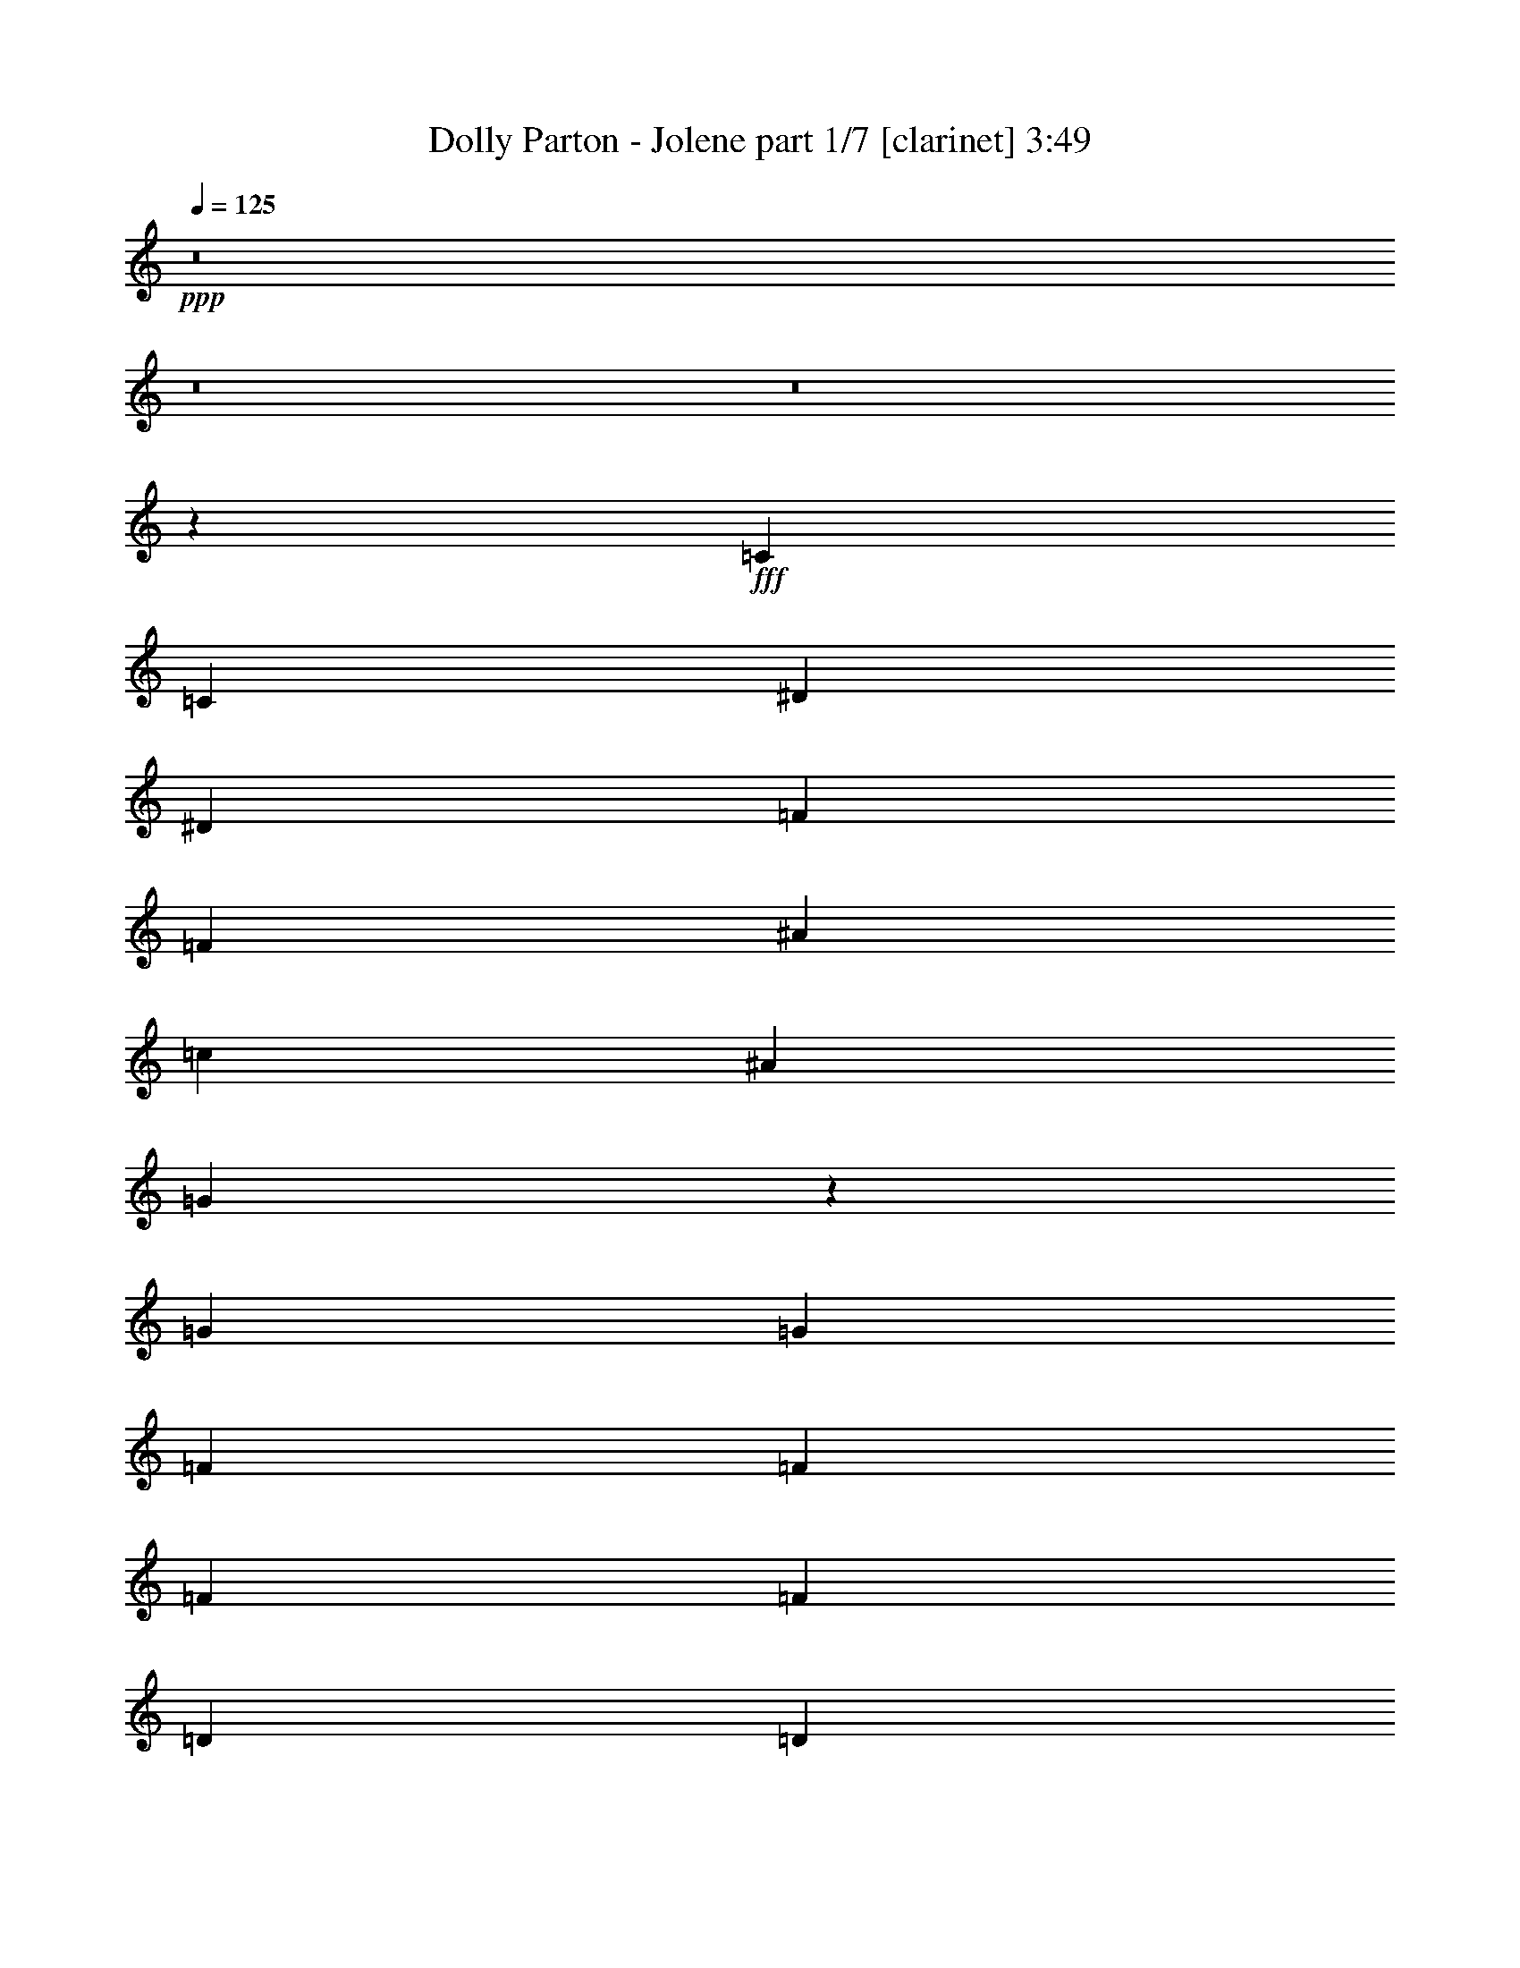 % Produced with Bruzo's Transcoding Environment

X:1
T:  Dolly Parton - Jolene part 1/7 [clarinet] 3:49
Z: Transcribed with BruTE
L: 1/4
Q: 125
K: C
+ppp+
z8
z8
z8
z11385/16616
+fff+
[=C13365/16616]
[=C79153/33232]
[^D26731/33232]
[^D79153/33232]
[=F13365/16616]
[=F52423/33232]
[^A53461/33232]
[=c4947/4154]
[^A6423/16616]
[=G26477/8308]
z13353/16616
[=G6423/8308]
[=G26731/33232]
[=F13365/16616]
[=F26731/33232]
[=F6423/8308]
[=F13365/16616]
[=D26731/33232]
[=D13365/16616]
[=D6423/8308]
[=C52867/8308]
z23167/4154
[=C13365/16616]
[=C79153/33232]
[^D26731/33232]
[^D79153/33232]
[=F13365/16616]
[=F53461/33232]
[^A52423/33232]
[=c4947/4154]
[^A13885/33232]
[=G65655/16616]
z6749/8308
[=F13365/16616]
[=F6423/8308]
[=F26731/33232]
[=F13365/16616]
[=F26731/33232]
[=F6423/16616]
[=D4947/4154]
[=D26731/33232]
[=C1285/248]
[=D6423/16616]
[=C6423/16616]
[^A,13885/33232]
[=C53053/16616]
z39465/16616
[=C26731/33232]
[=C6423/8308]
[=C13365/16616]
[=C26731/33232]
[^D13365/16616]
[^D6423/8308]
[^D26731/33232]
[^D13365/16616]
[=F26731/33232]
[=F6423/8308]
[=F13365/16616]
[=F26731/33232]
[=F13365/16616]
[=G6423/8308]
[=G26731/33232]
[=G13365/16616]
[=F26731/33232]
[=F6423/8308]
[=F13365/16616]
[=F39577/33232]
[^A,3471/8308]
[=F6423/8308]
[=D26731/33232]
[=D13365/16616]
[=D6423/8308]
[^D9603/33232]
[=D2141/8308]
[=C24147/4154]
z186499/33232
[=C6423/8308]
[=C26731/33232]
[=C13365/16616]
[=C26731/33232]
[^D6423/8308]
[^D13365/16616]
[^D26731/33232]
[^D4947/4154]
[^D6423/16616]
[=F26731/33232]
[=F13365/16616]
[=F6423/8308]
[=F26731/33232]
[=F3471/8308]
[=G6423/8308]
[=G39577/33232]
[=F13365/16616]
[=F26731/33232]
[=F13365/16616]
[=F6423/8308]
[=F26731/33232]
[=G13365/16616]
[=D26731/33232]
[=D26173/16616]
z26807/33232
[=C13365/16616]
[=C5107/1072]
z92513/16616
[^D13365/16616]
[=C26731/33232]
[=C6423/16616]
[=C4947/4154]
[^D3359/4154]
z1533/4154
[^D6429/33232]
z10371/16616
[^D26731/33232]
[^D6423/16616]
[^D13365/16616]
[=F6423/16616]
[=F26731/33232]
[=F4947/4154]
[=F26731/33232]
[=G13365/16616]
[=G6423/16616]
[=G39577/33232]
[=G13365/16616]
[=G6423/8308]
[=F53461/33232]
[=F6423/16616]
[=F13885/33232]
[=F6423/8308]
[=D13365/16616]
[=D26731/33232]
[^D13365/16616]
[^D6423/8308]
[=C186521/33232]
z184591/33232
[=C6423/8308]
[=C13365/16616]
[=C26731/33232]
[=C13365/16616]
[^D6423/8308]
[^D26731/33232]
[^D3471/8308]
[^D39577/33232]
[=F6423/8308]
[=F13365/16616]
[=F26731/33232]
[=F13365/16616]
[=F6423/8308]
[=F3541/8308]
z25413/33232
[=G2871/16616]
z34873/33232
[=G6423/16616]
[=G6423/16616]
[=F13365/16616]
[=F26731/33232]
[=F13365/16616]
[=G6423/8308]
[=F26731/33232]
[=D13365/16616]
[=D6423/8308]
[^A,26731/33232]
[=C211609/33232]
z2987/536
[=C26731/33232]
[=C79153/33232]
[^D13365/16616]
[^D79153/33232]
[=F26731/33232]
[=F26211/16616]
[^A53461/33232]
[=c39577/33232]
[^A6423/16616]
[=G105489/33232]
z875/1072
[=G13365/16616]
[=G26731/33232]
[=F6423/8308]
[=F13365/16616]
[=F26731/33232]
[=F13365/16616]
[=D6423/8308]
[=D26731/33232]
[=D13365/16616]
[=C26511/4154]
z46179/8308
[=C13365/16616]
[=C79153/33232]
[^D26731/33232]
[^D79153/33232]
[=F13365/16616]
[=F52423/33232]
[^A26211/16616]
[=c40615/33232]
[^A6423/16616]
[=G132969/33232]
z25337/33232
[=F26731/33232]
[=F13365/16616]
[=F26731/33232]
[=F6423/8308]
[=F13365/16616]
[=F6423/16616]
[=D40615/33232]
[=D6423/8308]
[=C172191/33232]
[=D6423/16616]
[=C3471/8308]
[^A,6423/16616]
[=C13211/4154]
z106079/33232
[=C26731/33232]
[=C6423/16616]
[=C4947/4154]
[^D13311/16616]
z6257/16616
[^D6179/33232]
z1312/2077
[^D26731/33232]
[^D6423/16616]
[^D13365/16616]
[=F6423/16616]
[=F26731/33232]
[=F4947/4154]
[=F26731/33232]
[=G13365/16616]
[=G6423/16616]
[=G39577/33232]
[=G13365/16616]
[=G26731/33232]
[=F26211/16616]
[=F13885/33232]
[=F6423/16616]
[=F13365/16616]
[=D6423/8308]
[=D26731/33232]
[^D13365/16616]
[^D26731/33232]
[=C11577/2077]
z184841/33232
[=C13365/16616]
[=C6423/8308]
[=C26731/33232]
[=C13365/16616]
[^D26731/33232]
[^D6423/8308]
[^D3471/8308]
[^D39577/33232]
[=F13365/16616]
[=F6423/8308]
[=F26731/33232]
[=F13365/16616]
[=F26731/33232]
[=F12875/33232]
z26701/33232
[=G6531/33232]
z533/536
[=G6423/16616]
[=G3471/8308]
[=F6423/8308]
[=F26731/33232]
[=F13365/16616]
[=G26731/33232]
[=F6423/8308]
[=D13365/16616]
[=D26731/33232]
[^A,6423/8308]
[=C211359/33232]
z186483/33232
[=C6423/8308]
[=C80191/33232]
[^D6423/8308]
[^D79153/33232]
[=F26731/33232]
[=F53461/33232]
[^A26211/16616]
[=c39577/33232]
[^A3471/8308]
[=G53139/16616]
z12649/16616
[=G13365/16616]
[=G26731/33232]
[=F13365/16616]
[=F6423/8308]
[=F26731/33232]
[=F13365/16616]
[=D26731/33232]
[=D6423/8308]
[=D13365/16616]
[=C105919/16616]
z92483/16616
[=C13365/16616]
[=C79153/33232]
[^D26731/33232]
[^D79153/33232]
[=F13365/16616]
[=F52423/33232]
[^A53461/33232]
[=c4947/4154]
[^A6423/16616]
[=G132719/33232]
z13313/16616
[=F6423/8308]
[=F13365/16616]
[=F26731/33232]
[=F13365/16616]
[=F6423/8308]
[=F13885/33232]
[=D4947/4154]
[=D26731/33232]
[=C46259/8308]
[^A,6423/8308]
[=C186441/33232]
z52057/33232
[=C13365/16616]
[=C66307/16616]
[=c6423/8308]
[=d26731/33232]
[=c6423/16616]
[=B3471/8308]
[=c79039/16616]
z8
z8
z8
z8
z8
z9/2

X:2
T:  Dolly Parton - Jolene part 2/7 [harp] 3:49
Z: Transcribed with BruTE
L: 1/4
Q: 125
K: C
+ppp+
+fff+
[=G52423/33232-=c52423/33232-^d52423/33232-]
[=G13365/16616-=c13365/16616-=d13365/16616^d13365/16616]
[=G13/16=c13/16^d13/16]
[=c6615/8308-^d6615/8308-=g6615/8308-]
[=c6423/8308-=d6423/8308^d6423/8308=g6423/8308-]
[=c26731/33232-^d26731/33232-=g26731/33232-]
[=c1411/2077-=d1411/2077-^d1411/2077=g1411/2077-]
[=c/8=d/8=g/8]
[=G52423/33232-=c52423/33232-^d52423/33232-]
[=G13365/16616-=c13365/16616-=d13365/16616^d13365/16616]
[=G11/16=c11/16-^d11/16-]
[=c/8^d/8]
[=c6615/8308-^d6615/8308-=g6615/8308-]
[=c3/8=d3/8-^d3/8=g3/8]
[=G6615/16616-=c6615/16616-=d6615/16616^d6615/16616]
[=G26731/33232-=c26731/33232-^d26731/33232-]
[=G1411/2077=c1411/2077-=d1411/2077-^d1411/2077]
[=c/8=d/8]
[=c19/16^d19/16=g19/16]
[=G810/2077-=c810/2077-^d810/2077-]
[=G13365/16616-=c13365/16616-=d13365/16616^d13365/16616]
[=G11/16-=c11/16^d11/16-]
[=G/8^d/8]
[=G6615/8308-=c6615/8308-^d6615/8308-]
[=G6423/8308-=c6423/8308-=d6423/8308^d6423/8308]
[=G26731/33232-=c26731/33232-^d26731/33232-]
[=G1411/2077=c1411/2077-=d1411/2077-^d1411/2077]
[=c/8=d/8]
[=G52423/33232-=c52423/33232-^d52423/33232-]
[=G13365/16616-=c13365/16616-=d13365/16616^d13365/16616]
[=G11/16=c11/16^d11/16-]
[^d/8]
[=c12711/16616-^d12711/16616-=g12711/16616-]
[=c13365/16616-=d13365/16616^d13365/16616=g13365/16616-]
[=c26731/33232-^d26731/33232-=g26731/33232-]
[=c1411/2077=d1411/2077-^d1411/2077=g1411/2077]
[=d/8]
+ff+
[=c50865/16616^d50865/16616=g50865/16616]
z/8
[^A17711/16616^d17711/16616=g17711/16616-]
[=g/8]
+f+
[=G62153/33232^A62153/33232^d62153/33232]
z/8
+ff+
[=F35423/33232^A35423/33232=d35423/33232]
z/8
+f+
[^A62153/33232=d62153/33232=f62153/33232]
z/8
+ff+
[=c104845/33232^d104845/33232=g104845/33232]
[=G105883/33232=c105883/33232^d105883/33232]
[=d36461/33232=f36461/33232^a36461/33232]
z/8
+f+
[=d65269/33232=f65269/33232^a65269/33232]
+ff+
[^A105883/33232=d105883/33232=f105883/33232]
[=c39577/33232^d39577/33232=g39577/33232]
+f+
[=c66307/33232^d66307/33232=g66307/33232]
+ff+
[=G13365/16616-=c13365/16616-^d13365/16616-]
+fff+
[=G26731/33232-=c26731/33232-=d26731/33232^d26731/33232]
[=G13365/16616-=c13365/16616-^d13365/16616-]
[=G6423/8308=c6423/8308=d6423/8308^d6423/8308]
[=G53461/33232-=c53461/33232-^d53461/33232-]
[=G26731/33232-=c26731/33232-=d26731/33232^d26731/33232]
[=G3/4=c3/4^d3/4]
[=c13749/16616-^d13749/16616-=g13749/16616-]
[=c26731/33232-=d26731/33232^d26731/33232=g26731/33232-]
[=c26211/16616^d26211/16616=g26211/16616]
+ff+
[=G39577/33232=c39577/33232^d39577/33232]
+f+
[=c66307/33232^d66307/33232=g66307/33232]
+ff+
[^d105883/33232=g105883/33232^a105883/33232]
[=F39577/33232^A39577/33232=d39577/33232]
+f+
[=F66307/33232^A66307/33232=d66307/33232]
+ff+
[=c105883/33232^d105883/33232=g105883/33232]
[=c26471/8308^d26471/8308=g26471/8308]
[^A105883/33232=d105883/33232=f105883/33232]
[=F50865/16616^A50865/16616=d50865/16616-]
[=d/8]
[=c101729/33232-^d101729/33232-=g101729/33232]
[=c/8^d/8]
[=G39577/33232=c39577/33232^d39577/33232]
+f+
[=c62153/33232-^d62153/33232-=g62153/33232]
[=c/8^d/8]
+ff+
[=c101729/33232^d101729/33232-=g101729/33232]
[^d/8]
[=G50865/16616-=c50865/16616-^d50865/16616]
[=G/8=c/8]
[=c101729/33232^d101729/33232=g101729/33232]
z/8
[^A50865/16616^d50865/16616=g50865/16616]
z/8
[=F17711/16616^A17711/16616=d17711/16616]
z/8
+f+
[=d62153/33232=f62153/33232^a62153/33232]
z/8
+ff+
[=G50865/16616=c50865/16616^d50865/16616]
z/8
[^A101729/33232=d101729/33232=f101729/33232]
z/8
[^A104845/33232=d104845/33232=f104845/33232]
+fff+
[=G9/8-=c9/8^d9/8=g9/8]
[=G/8]
[=G9663/8308=c9663/8308-^d9663/8308-]
[^D6423/8308=G6423/8308=c6423/8308^d6423/8308]
[=c105883/33232^d105883/33232=g105883/33232]
[=c26471/8308^d26471/8308=g26471/8308]
[=G39/16-=c39/16-^d39/16-=c'39/16]
+ff+
[=G1555/2077=c1555/2077^d1555/2077]
[=c26471/8308^d26471/8308=g26471/8308]
[^A4947/4154^d4947/4154=g4947/4154]
+f+
[^A66307/33232^d66307/33232=g66307/33232]
+ff+
[=d26471/8308=f26471/8308^a26471/8308]
[=G105883/33232=c105883/33232^d105883/33232]
[^A26471/8308=d26471/8308=f26471/8308]
[^A105883/33232=d105883/33232=f105883/33232]
[=G26471/8308=c26471/8308^d26471/8308]
[=c4947/4154^d4947/4154=g4947/4154]
+f+
[=c66307/33232^d66307/33232=g66307/33232]
+fff+
[=c26471/8308^d26471/8308=g26471/8308]
[=c19/8-^d19/8-=g19/8-=c'19/8]
+ff+
[=c22803/33232^d22803/33232-=g22803/33232-]
[^d/8=g/8]
[=c50865/16616^d50865/16616=g50865/16616-]
[=g/8]
[^A101729/33232-^d101729/33232=g101729/33232]
[^A/8]
[=F39577/33232^A39577/33232=d39577/33232]
+f+
[^A66307/33232=d66307/33232=f66307/33232]
+ff+
[=G101729/33232=c101729/33232-^d101729/33232]
[=c/8]
[^A50865/16616=d50865/16616=f50865/16616]
z/8
[=d101729/33232=f101729/33232^a101729/33232]
z/8
[=G50865/16616=c50865/16616^d50865/16616]
z/8
+fff+
[=c101729/33232^d101729/33232-=g101729/33232]
[^d/8]
[=c50865/16616^d50865/16616=g50865/16616-]
[=g/8]
[=G17/16=c17/16^d17/16=c'17/16-]
[=c'/8-]
[=c4947/4154-^d4947/4154-=g4947/4154-=c'4947/4154]
+f+
[=c12903/16616^d12903/16616=g12903/16616]
+ff+
[=G36461/33232=c36461/33232^d36461/33232]
z/8
+f+
[=c16317/8308^d16317/8308=g16317/8308]
+ff+
[^d26471/8308=g26471/8308^a26471/8308]
[^A105883/33232=d105883/33232=f105883/33232]
[=c26471/8308^d26471/8308=g26471/8308]
[^A4947/4154=d4947/4154=f4947/4154]
+f+
[=d66307/33232=f66307/33232^a66307/33232]
+ff+
[=F26471/8308^A26471/8308=d26471/8308]
[=c105883/33232^d105883/33232=g105883/33232]
+fff+
[=c19/16^d19/16=g19/16]
[=G66421/33232=c66421/33232^d66421/33232]
[=G105883/33232=c105883/33232^d105883/33232=g105883/33232]
[=G19/8-=c19/8-^d19/8-=c'19/8]
+ff+
[=G13479/16616=c13479/16616^d13479/16616]
[=c105883/33232^d105883/33232=g105883/33232]
[=G39577/33232^A39577/33232^d39577/33232]
+f+
[=G66307/33232^A66307/33232^d66307/33232]
+ff+
[=F105883/33232^A105883/33232=d105883/33232]
[=c50865/16616^d50865/16616-=g50865/16616-]
[^d/8=g/8]
[=c4947/4154^d4947/4154=g4947/4154]
+f+
[=c66307/33232^d66307/33232=g66307/33232]
+ff+
[=d39577/33232=f39577/33232^a39577/33232]
+f+
[=d62153/33232-=f62153/33232-^a62153/33232]
[=d/8=f/8]
+ff+
[^A101729/33232-=d101729/33232-=f101729/33232]
[^A/8=d/8]
+fff+
[=G52423/33232-=c52423/33232-^d52423/33232-]
[=G13365/16616-=c13365/16616-=d13365/16616^d13365/16616]
[=G11/16=c11/16^d11/16-]
[^d/8]
[=G12711/16616-=c12711/16616-^d12711/16616-]
[=G5/16=c5/16=d5/16-^d5/16-]
[=d/8-^d/8]
[=G12191/33232-=c12191/33232-=d12191/33232^d12191/33232]
[=G26731/33232-=c26731/33232-^d26731/33232-]
[=G1411/2077=c1411/2077=d1411/2077-^d1411/2077]
[=d/8]
[=G17/16=c17/16-^d17/16]
[=c/8]
[=G810/2077-=c810/2077-^d810/2077-]
[=G13365/16616-=c13365/16616-=d13365/16616^d13365/16616]
[=G11/16=c11/16^d11/16-]
[^d/8]
[=G12711/16616-=c12711/16616-^d12711/16616-]
[=G13365/16616-=c13365/16616-=d13365/16616^d13365/16616]
[=G26731/33232-=c26731/33232^d26731/33232-]
[=G1411/2077=c1411/2077-^d1411/2077]
[=c/8]
+ff+
[=c50865/16616^d50865/16616=g50865/16616]
z/8
[^A101729/33232^d101729/33232=g101729/33232]
z/8
[=F104845/33232^A104845/33232=d104845/33232]
[=G26471/8308=c26471/8308^d26471/8308]
[=c36461/33232^d36461/33232=g36461/33232]
z/8
+f+
[=c16317/8308^d16317/8308=g16317/8308]
+ff+
[^A36461/33232=d36461/33232=f36461/33232]
z/8
+f+
[^A65269/33232=d65269/33232=f65269/33232]
+ff+
[=d4947/4154=f4947/4154^a4947/4154]
+f+
[^A66307/33232=d66307/33232=f66307/33232]
+ff+
[=G39577/33232=c39577/33232^d39577/33232]
+f+
[=c66307/33232^d66307/33232=g66307/33232]
+ff+
[=G4947/4154=c4947/4154^d4947/4154]
+f+
[=G66307/33232=c66307/33232^d66307/33232]
+ff+
[=G39577/33232=c39577/33232^d39577/33232]
+f+
[=G66307/33232=c66307/33232^d66307/33232]
+ff+
[=G105883/33232=c105883/33232^d105883/33232]
[=c26471/8308^d26471/8308=g26471/8308]
[^A105883/33232^d105883/33232=g105883/33232]
[=F39577/33232^A39577/33232=d39577/33232]
+f+
[^A66307/33232=d66307/33232=f66307/33232]
+ff+
[=G105883/33232=c105883/33232^d105883/33232]
[^A26471/8308=d26471/8308=f26471/8308]
[=d101729/33232-=f101729/33232^a101729/33232-]
[=d/8^a/8]
[=G50865/16616=c50865/16616-^d50865/16616-]
[=c/8^d/8]
+fff+
[=c101729/33232-^d101729/33232-=g101729/33232]
[=c/8^d/8]
[=c50865/16616^d50865/16616-=g50865/16616-]
[^d/8=g/8]
[=G17/16=c17/16^d17/16-=c'17/16-]
[^d/8=c'/8-]
[=c4947/4154-^d4947/4154-=g4947/4154-=c'4947/4154]
+f+
[=c11345/16616^d11345/16616-=g11345/16616-]
[^d/8=g/8]
+ff+
[=G39577/33232=c39577/33232^d39577/33232]
+f+
[=c62153/33232^d62153/33232=g62153/33232]
z/8
+ff+
[^d101729/33232=g101729/33232^a101729/33232]
z/8
[^A50865/16616=d50865/16616=f50865/16616]
z/8
[=c101729/33232^d101729/33232=g101729/33232]
z/8
[^A35423/33232=d35423/33232=f35423/33232]
z/8
+f+
[=d62153/33232=f62153/33232^a62153/33232]
z/8
+ff+
[=F104845/33232^A104845/33232=d104845/33232]
[=c105883/33232^d105883/33232=g105883/33232]
+fff+
[=c9/8^d9/8-=g9/8]
[^d/8]
[=G8043/4154=c8043/4154^d8043/4154]
[=G105883/33232=c105883/33232^d105883/33232=g105883/33232]
[=G39/16-=c39/16-^d39/16-=c'39/16]
+ff+
[=G24881/33232=c24881/33232^d24881/33232]
[=c105883/33232^d105883/33232=g105883/33232]
[=G39577/33232^A39577/33232^d39577/33232]
+f+
[=G66307/33232^A66307/33232^d66307/33232]
+ff+
[=F105883/33232^A105883/33232=d105883/33232]
[=c26471/8308^d26471/8308=g26471/8308]
[=c4947/4154^d4947/4154=g4947/4154]
+f+
[=c66307/33232^d66307/33232=g66307/33232]
+ff+
[=d39577/33232=f39577/33232^a39577/33232]
+f+
[=d66307/33232=f66307/33232^a66307/33232]
+ff+
[^A105883/33232=d105883/33232=f105883/33232]
+fff+
[=G52423/33232-=c52423/33232-^d52423/33232-]
[=G13365/16616-=c13365/16616-=d13365/16616^d13365/16616]
[=G13/16=c13/16^d13/16]
[=G6615/8308-=c6615/8308-^d6615/8308-]
[=G3/8=c3/8=d3/8-^d3/8]
[=G6615/16616-=c6615/16616-=d6615/16616^d6615/16616]
[=G26731/33232-=c26731/33232-^d26731/33232-]
[=G13365/16616=c13365/16616=d13365/16616^d13365/16616]
[=G19/16=c19/16^d19/16]
[=G810/2077-=c810/2077-^d810/2077-]
[=G13365/16616-=c13365/16616-=d13365/16616^d13365/16616]
[=G11/16-=c11/16^d11/16-]
[=G/8^d/8]
[=G6615/8308-=c6615/8308-^d6615/8308-]
[=G6423/8308-=c6423/8308-=d6423/8308^d6423/8308]
[=G26731/33232-=c26731/33232^d26731/33232-]
[=G1411/2077=c1411/2077-^d1411/2077]
[=c/8]
+ff+
[=c50865/16616^d50865/16616-=g50865/16616-]
[^d/8=g/8]
[^A101729/33232-^d101729/33232=g101729/33232-]
[^A/8=g/8]
[=F50865/16616^A50865/16616=d50865/16616]
z/8
[=G101729/33232=c101729/33232^d101729/33232]
z/8
[=c35423/33232-^d35423/33232=g35423/33232-]
[=c/8=g/8]
+f+
[=c62153/33232^d62153/33232=g62153/33232]
z/8
+ff+
[^A17711/16616=d17711/16616-=f17711/16616]
[=d/8]
+f+
[^A62153/33232=d62153/33232=f62153/33232]
z/8
+ff+
[=d35423/33232=f35423/33232^a35423/33232]
z/8
+f+
[^A62153/33232=d62153/33232=f62153/33232]
z/8
+ff+
[=G17711/16616=c17711/16616^d17711/16616]
z/8
+f+
[=c62153/33232^d62153/33232=g62153/33232]
z/8
+ff+
[=G35423/33232=c35423/33232^d35423/33232]
z/8
+f+
[=G16317/8308=c16317/8308^d16317/8308]
+ff+
[=G36461/33232=c36461/33232^d36461/33232]
z/8
+f+
[=G65269/33232=c65269/33232^d65269/33232]
+ff+
[=G105883/33232=c105883/33232^d105883/33232]
[=G39577/33232=c39577/33232^d39577/33232]
+f+
[=G66307/33232=c66307/33232^d66307/33232]
+ff+
[=G105883/33232=c105883/33232^d105883/33232]
[=c26471/8308^d26471/8308=g26471/8308]
[=G105883/33232=c105883/33232^d105883/33232]
+fff+
[=c53461/33232-^d53461/33232-=g53461/33232-]
[=c6423/8308-=d6423/8308^d6423/8308=g6423/8308-]
[=c13/16^d13/16=g13/16]
[=c6615/8308-^d6615/8308-=g6615/8308-]
[=c26731/33232-=d26731/33232^d26731/33232=g26731/33232-]
[=c6423/8308-^d6423/8308-=g6423/8308-]
[=c13365/16616=d13365/16616^d13365/16616=g13365/16616]
[=c53461/33232-^d53461/33232-=g53461/33232-]
[=c6423/8308-=d6423/8308^d6423/8308=g6423/8308-]
[=c13/16^d13/16=g13/16]
[=c6615/8308-^d6615/8308-=g6615/8308-]
[=c26731/33232-=d26731/33232^d26731/33232=g26731/33232-]
[=c6423/8308-^d6423/8308-=g6423/8308-]
[=c13365/16616=d13365/16616^d13365/16616=g13365/16616]
[=c53461/33232-^d53461/33232-=g53461/33232-]
[=c6423/8308-=d6423/8308^d6423/8308=g6423/8308-]
[=c13/16^d13/16=g13/16]
[=c6615/8308-^d6615/8308-=g6615/8308-]
[=c6423/8308-=d6423/8308^d6423/8308=g6423/8308-]
[=c26731/33232-^d26731/33232-=g26731/33232-]
[=c13365/16616=d13365/16616^d13365/16616=g13365/16616]
[=c52423/33232-^d52423/33232-=g52423/33232-]
[=c13365/16616-=d13365/16616^d13365/16616=g13365/16616-]
[=c13/16^d13/16=g13/16]
[=c6615/8308-^d6615/8308-=g6615/8308-]
[=c6423/8308-=d6423/8308^d6423/8308=g6423/8308-]
[=c26731/33232-^d26731/33232-=g26731/33232-]
[=c13365/16616=d13365/16616^d13365/16616=g13365/16616]
[=c52423/33232-^d52423/33232-=g52423/33232-]
[=c13365/16616-=d13365/16616^d13365/16616=g13365/16616-]
[=c13/16^d13/16=g13/16]
[=c6615/8308-^d6615/8308-=g6615/8308-]
+ff+
[=c6423/8308-=d6423/8308^d6423/8308=g6423/8308-]
[=c26731/33232-^d26731/33232-=g26731/33232-]
[=c1411/2077=d1411/2077-^d1411/2077-=g1411/2077-]
[=d/8^d/8=g/8]
+f+
[=c52423/33232-^d52423/33232-=g52423/33232-]
[=c13365/16616-=d13365/16616^d13365/16616=g13365/16616-]
[=c11/16^d11/16-=g11/16-]
[^d/8=g/8]
[=c12711/16616-^d12711/16616-=g12711/16616-]
+mf+
[=c13365/16616-=d13365/16616^d13365/16616=g13365/16616-]
[=c26731/33232-^d26731/33232-=g26731/33232-]
[=c3/4=d3/4-^d3/4-=g3/4-]
[=d/8^d/8=g/8]
z102823/16616

X:3
T:  Dolly Parton - Jolene part 3/7 [lute] 3:49
Z: Transcribed with BruTE
L: 1/4
Q: 125
K: C
+ppp+
+ff+
[=C22577/33232=G22577/33232=c22577/33232]
z/8
+fff+
[=C3/8^D3/8-=G3/8=c3/8]
[=C6423/16616-^D6423/16616=G6423/16616-=c6423/16616-]
+ff+
[=C13557/16616=G13557/16616=c13557/16616]
+fff+
[=C13/16=G13/16=c13/16]
[=C11153/16616=G11153/16616-=c11153/16616-]
[=G/8=c/8]
+ff+
[=C6423/16616=G6423/16616=c6423/16616]
[=C6423/16616-=G6423/16616=c6423/16616]
+fff+
[=C26731/33232=G26731/33232=c26731/33232]
+ff+
[=C1411/2077-=G1411/2077=c1411/2077-]
[=C/8=c/8]
[=C22577/33232=G22577/33232=c22577/33232]
z/8
+fff+
[=C3/8^D3/8-=G3/8=c3/8]
[=C6423/16616-^D6423/16616=G6423/16616-=c6423/16616-]
+ff+
[=C13557/16616=G13557/16616=c13557/16616]
+fff+
[=C13/16=G13/16=c13/16]
[=C11153/16616=G11153/16616-=c11153/16616-]
[=G/8=c/8]
+ff+
[=C6423/16616=G6423/16616=c6423/16616]
[=C6423/16616-=G6423/16616=c6423/16616]
+fff+
[=C26731/33232=G26731/33232=c26731/33232]
+ff+
[=C1411/2077-=G1411/2077-=c1411/2077]
[=C/8=G/8]
[=C22577/33232=G22577/33232=c22577/33232]
z/8
+fff+
[=C3/8^D3/8-=G3/8=c3/8]
[=C6423/16616-^D6423/16616=G6423/16616-=c6423/16616-]
+ff+
[=C13557/16616=G13557/16616=c13557/16616]
+fff+
[=C13/16=G13/16=c13/16]
[=C11153/16616=G11153/16616-=c11153/16616-]
[=G/8=c/8]
+ff+
[=C6423/8308-=G6423/8308=c6423/8308]
+fff+
[=C49307/33232-=G49307/33232=c49307/33232-]
+ff+
[=C/8=c/8]
[=C6423/8308=G6423/8308=c6423/8308]
+fff+
[=C13/16-^D13/16=G13/16-=c13/16-]
+ff+
[=C6615/8308-=G6615/8308=c6615/8308]
+fff+
[=C11/16=G11/16-=c11/16-]
[=G/8=c/8]
[=C12711/16616=G12711/16616=c12711/16616]
+ff+
[=C4865/16616=G4865/16616-=c4865/16616]
[=G/8]
[=C6423/16616-=G6423/16616=c6423/16616]
+fff+
[=C26731/33232=G26731/33232=c26731/33232]
+ff+
[=C1411/2077=G1411/2077=c1411/2077]
z/8
[=C6423/8308=G6423/8308=c6423/8308]
+fff+
[=C5/16^D5/16-=G5/16-=c5/16]
[^D/8-=G/8]
[=C738/2077-^D738/2077=G738/2077-=c738/2077-]
+ff+
[=C1435/2077-=G1435/2077-=c1435/2077]
[=C/8=G/8]
+fff+
[=C22577/33232=G22577/33232-=c22577/33232-]
[=G/8=c/8]
+ff+
[^D6423/8308^A6423/8308^d6423/8308]
+fff+
[^D5/16-=G5/16-^A5/16-^d5/16]
[^D/8=G/8-^A/8]
[^D11807/33232-=G11807/33232^A11807/33232-^d11807/33232-]
+ff+
[^D27115/33232^A27115/33232^d27115/33232]
+fff+
[^D1411/2077=G1411/2077-^A1411/2077-^d1411/2077]
[=G/8^A/8]
+ff+
[^A,6423/8308=F6423/8308^A6423/8308]
+fff+
[^A,5/16=F5/16^A5/16-=d5/16-]
[^A/8=d/8-]
[^A,738/2077-=F738/2077-^A738/2077-=d738/2077]
+ff+
[^A,1435/2077-=F1435/2077-^A1435/2077]
[^A,/8=F/8]
+fff+
[^A,22577/33232=F22577/33232^A22577/33232=d22577/33232-=f22577/33232-]
[=d/8=f/8]
+ff+
[=C6423/8308=G6423/8308=c6423/8308]
+fff+
[=C5/16=G5/16=c5/16^d5/16-=g5/16-]
[^d/8-=g/8-]
[=C11807/33232-=G11807/33232-=c11807/33232-^d11807/33232=g11807/33232]
+ff+
[=C22961/33232-=G22961/33232=c22961/33232]
[=C/8]
+fff+
[=C6423/8308=G6423/8308=c6423/8308^d6423/8308]
+ff+
[=C13365/16616=G13365/16616=c13365/16616]
+fff+
[=C5/16=G5/16=c5/16-^d5/16-]
[=c/8^d/8-]
[=C738/2077-=G738/2077-=c738/2077-^d738/2077]
+ff+
[=C1435/2077-=G1435/2077=c1435/2077-]
[=C/8=c/8]
+fff+
[=C6423/8308=G6423/8308=c6423/8308^d6423/8308]
+ff+
[^A,26731/33232=F26731/33232^A26731/33232]
+fff+
[^A,5/16=F5/16^A5/16-=d5/16-]
[^A/8=d/8-]
[^A,11807/33232-=F11807/33232-^A11807/33232-=d11807/33232]
+ff+
[^A,22961/33232=F22961/33232^A22961/33232]
z/8
+fff+
[^A,6423/8308=F6423/8308^A6423/8308=d6423/8308]
+ff+
[^A,13365/16616=F13365/16616^A13365/16616]
+fff+
[^A,5/16=F5/16^A5/16-=d5/16-]
[^A/8=d/8-]
[^A,738/2077-=F738/2077-^A738/2077-=d738/2077]
+ff+
[^A,1435/2077=F1435/2077^A1435/2077]
z/8
+fff+
[^A,6423/8308=F6423/8308^A6423/8308=d6423/8308]
+ff+
[=C26731/33232=G26731/33232=c26731/33232]
+fff+
[=C3/8^D3/8-=G3/8=c3/8]
[=C14923/33232-^D14923/33232=G14923/33232-=c14923/33232-]
+ff+
[=C10961/16616=G10961/16616=c10961/16616]
z/8
+fff+
[=C6423/8308=G6423/8308=c6423/8308]
[=C13365/16616=G13365/16616=c13365/16616]
+ff+
[=C6423/16616=G6423/16616=c6423/16616]
[=C13885/33232-=G13885/33232=c13885/33232]
+fff+
[=C1411/2077=G1411/2077-=c1411/2077-]
[=G/8=c/8]
+ff+
[=C6423/8308=G6423/8308=c6423/8308]
[=C26731/33232=G26731/33232=c26731/33232]
+fff+
[=C3/8^D3/8-=G3/8=c3/8]
[=C14923/33232-^D14923/33232=G14923/33232-=c14923/33232-]
+ff+
[=C10961/16616=G10961/16616=c10961/16616]
z/8
+fff+
[=C6423/8308=G6423/8308=c6423/8308]
[=C13365/16616=G13365/16616=c13365/16616]
+ff+
[=C6423/16616=G6423/16616=c6423/16616]
[=C13885/33232-=G13885/33232=c13885/33232]
+fff+
[=C6423/8308=G6423/8308=c6423/8308]
+ff+
[=C13365/16616=G13365/16616=c13365/16616]
[=C26731/33232=G26731/33232=c26731/33232]
+fff+
[=C3/8^D3/8-=G3/8=c3/8]
[=C14923/33232-^D14923/33232=G14923/33232-=c14923/33232-]
+ff+
[=C25037/33232=G25037/33232=c25037/33232]
+fff+
[=C26731/33232=G26731/33232=c26731/33232]
+ff+
[^D1411/2077-^A1411/2077^d1411/2077]
[^D/8]
+fff+
[^D3/8=G3/8-^A3/8^d3/8]
[^D14923/33232-=G14923/33232^A14923/33232-^d14923/33232-]
+ff+
[^D12519/16616^A12519/16616^d12519/16616]
+fff+
[^D13365/16616=G13365/16616^A13365/16616^d13365/16616]
+ff+
[^A,22577/33232=F22577/33232-^A22577/33232]
[=F/8]
+fff+
[^A,13/16-=F13/16-^A13/16-=d13/16]
+ff+
[^A,25421/33232-=F25421/33232-^A25421/33232-]
+fff+
[^A,26731/33232=F26731/33232^A26731/33232=d26731/33232=f26731/33232]
+ff+
[=C1411/2077=G1411/2077-=c1411/2077]
[=G/8]
+fff+
[=C3/8=G3/8=c3/8^d3/8-=g3/8-]
[=C14923/33232-=G14923/33232-=c14923/33232-^d14923/33232=g14923/33232]
+ff+
[=C12519/16616=G12519/16616=c12519/16616]
+fff+
[=C13365/16616=G13365/16616=c13365/16616^d13365/16616]
+ff+
[=C22577/33232-=G22577/33232=c22577/33232]
[=C/8]
+fff+
[=C3/8=G3/8=c3/8^d3/8-]
[=C14923/33232-=G14923/33232-=c14923/33232-^d14923/33232]
+ff+
[=C25037/33232=G25037/33232=c25037/33232]
+fff+
[=C26731/33232=G26731/33232=c26731/33232^d26731/33232]
+ff+
[^A,1411/2077-=F1411/2077^A1411/2077]
[^A,/8]
+fff+
[^A,3/8=F3/8^A3/8=d3/8-=f3/8-]
[^A,6423/16616-=F6423/16616-^A6423/16616-=d6423/16616=f6423/16616]
+ff+
[^A,27115/33232=F27115/33232^A27115/33232]
+fff+
[^A,13365/16616=F13365/16616^A13365/16616=d13365/16616=f13365/16616]
+ff+
[^A,22577/33232=F22577/33232^A22577/33232]
z/8
[^A,6423/16616-=F6423/16616-^A6423/16616]
+fff+
[^A,39079/33232-=F39079/33232-^A39079/33232-=d39079/33232]
+ff+
[^A,6807/8308=F6807/8308^A6807/8308]
[=C1411/2077=G1411/2077=c1411/2077]
z/8
+fff+
[=C3/8^D3/8-=G3/8=c3/8]
[=C6423/16616-^D6423/16616=G6423/16616-=c6423/16616-]
+ff+
[=C27115/33232=G27115/33232=c27115/33232]
+fff+
[=C13365/16616^D13365/16616=G13365/16616=c13365/16616]
+ff+
[=C22577/33232=G22577/33232=c22577/33232]
z/8
+fff+
[=C3/4-^D3/4=G3/4-=c3/4-]
+ff+
[=C13749/16616-=G13749/16616=c13749/16616-]
+fff+
[=C22577/33232-^D22577/33232-=G22577/33232-=c22577/33232]
[=C/8^D/8=G/8]
+ff+
[=C1411/2077=G1411/2077=c1411/2077]
z/8
+fff+
[=C3/8^D3/8-=G3/8=c3/8]
[=C6423/16616-^D6423/16616=G6423/16616-=c6423/16616-]
+ff+
[=C27115/33232=G27115/33232=c27115/33232]
+fff+
[=C1411/2077^D1411/2077-=G1411/2077-=c1411/2077]
[^D/8=G/8]
+ff+
[=C22577/33232=G22577/33232=c22577/33232]
z/8
+fff+
[=C3/8^D3/8-=G3/8=c3/8]
[=C6423/16616-^D6423/16616=G6423/16616-=c6423/16616-]
+ff+
[=C13557/16616=G13557/16616=c13557/16616]
+fff+
[=C22577/33232^D22577/33232-=G22577/33232-=c22577/33232]
[^D/8=G/8]
+ff+
[=C6423/8308=G6423/8308=c6423/8308]
+fff+
[=C5/16^D5/16-=G5/16-=c5/16-]
[^D/8-=G/8=c/8]
[=C11807/33232-^D11807/33232=G11807/33232-=c11807/33232-]
+ff+
[=C27115/33232=G27115/33232=c27115/33232]
+fff+
[=C1411/2077=G1411/2077-=c1411/2077-]
[=G/8=c/8]
+ff+
[^D6423/8308^A6423/8308^d6423/8308]
+fff+
[^D5/16=G5/16-^A5/16-^d5/16-]
[=G/8-^A/8^d/8]
[^D738/2077-=G738/2077^A738/2077-^d738/2077-]
+ff+
[^D1435/2077^A1435/2077-^d1435/2077-]
[^A/8^d/8]
+fff+
[^D22577/33232=G22577/33232-^A22577/33232-^d22577/33232=f22577/33232-]
[=G/8^A/8=f/8]
+ff+
[^A,6423/8308=F6423/8308^A6423/8308]
+fff+
[^A,5/16=F5/16^A5/16-=d5/16-=f5/16-]
[^A/8=d/8-=f/8-]
[^A,11807/33232-=F11807/33232-^A11807/33232-=d11807/33232=f11807/33232]
+ff+
[^A,27115/33232=F27115/33232^A27115/33232]
+fff+
[^A,1411/2077=F1411/2077^A1411/2077-=d1411/2077-=f1411/2077-]
[^A/8=d/8=f/8]
+ff+
[=C6423/8308=G6423/8308=c6423/8308]
+fff+
[=C5/16=G5/16=c5/16-^d5/16-=g5/16-]
[=c/8^d/8-=g/8-]
[=C738/2077-=G738/2077-=c738/2077-^d738/2077=g738/2077]
+ff+
[=C1435/2077=G1435/2077=c1435/2077-]
[=c/8]
+fff+
[=C22577/33232=G22577/33232-=c22577/33232-=f22577/33232-]
[=G/8=c/8=f/8]
+ff+
[^A,6423/8308=F6423/8308^A6423/8308]
+fff+
[^A,5/16=F5/16^A5/16-=d5/16-]
[^A/8=d/8-]
[^A,11807/33232-=F11807/33232-^A11807/33232-=d11807/33232]
+ff+
[^A,22961/33232-=F22961/33232-^A22961/33232]
[^A,/8=F/8]
+fff+
[^A,3/8-=F3/8-^A3/8-=d3/8]
+ff+
[^A,5057/16616=F5057/16616^A5057/16616]
z/8
[^A,6423/8308=F6423/8308^A6423/8308]
+fff+
[^A,5/16=F5/16^A5/16-=d5/16-]
[^A/8=d/8-]
[^A,738/2077-=F738/2077-^A738/2077-=d738/2077]
+ff+
[^A,13557/16616=F13557/16616^A13557/16616]
+fff+
[^A,6423/8308=F6423/8308^A6423/8308=d6423/8308]
[=C13/16=G13/16=c13/16]
[=C5/16=G5/16-=c5/16]
[=G/8]
[=C17249/16616=G17249/16616-=c17249/16616]
[=G/8]
[=C6423/8308^D6423/8308=G6423/8308=c6423/8308]
+ff+
[=C13365/16616=G13365/16616=c13365/16616]
+fff+
[=C5/16=G5/16-=c5/16-]
[=G/8=c/8]
[=C2173/2077=G2173/2077=c2173/2077]
z/8
[=C6423/8308=G6423/8308=c6423/8308]
+ff+
[=C26731/33232=G26731/33232=c26731/33232]
+fff+
[=C5/16=G5/16=c5/16-^d5/16-]
[=c/8^d/8-]
[=C11807/33232-=G11807/33232-=c11807/33232-^d11807/33232]
+ff+
[=C22961/33232=G22961/33232=c22961/33232]
z/8
+fff+
[=C6423/8308=G6423/8308=c6423/8308^d6423/8308]
+ff+
[=C13365/16616=G13365/16616=c13365/16616]
+fff+
[=C13/16-=G13/16-=c13/16-^d13/16=g13/16]
+ff+
[=C6615/8308-=G6615/8308=c6615/8308]
+fff+
[=C6423/8308^D6423/8308=G6423/8308=c6423/8308]
+ff+
[=C26731/33232=G26731/33232=c26731/33232]
+fff+
[=C3/8^D3/8-=G3/8=c3/8]
[=C14923/33232-^D14923/33232=G14923/33232-=c14923/33232-]
+ff+
[=C10961/16616=G10961/16616=c10961/16616]
z/8
+fff+
[=C6423/8308=G6423/8308=c6423/8308^d6423/8308]
+ff+
[^D13365/16616^A13365/16616^d13365/16616]
+fff+
[^D3/8=G3/8-^A3/8^d3/8]
[^D14923/33232-=G14923/33232^A14923/33232-^d14923/33232-]
+ff+
[^D10961/16616^A10961/16616^d10961/16616]
z/8
+fff+
[^D6423/8308=G6423/8308^A6423/8308^d6423/8308]
+ff+
[^A,26731/33232=F26731/33232^A26731/33232]
+fff+
[^A,3/8=F3/8^A3/8=d3/8-=f3/8-]
[^A,14923/33232-=F14923/33232-^A14923/33232-=d14923/33232=f14923/33232]
+ff+
[^A,25037/33232=F25037/33232^A25037/33232]
+fff+
[^A,26731/33232=F26731/33232^A26731/33232=d26731/33232=f26731/33232]
+ff+
[=C1291/4154-=G1291/4154-=c1291/4154-]
+fff+
[=C/8-=G/8-=c/8-^d/8-]
[=C3/8=G3/8=c3/8^d3/8-=g3/8-]
[=C1579/4154=G1579/4154=c1579/4154^d1579/4154=g1579/4154]
[=C39577/33232=G39577/33232=c39577/33232^d39577/33232=g39577/33232]
+ff+
[=C13365/16616=G13365/16616=c13365/16616]
[^A,26731/33232=F26731/33232^A26731/33232]
+fff+
[^A,3/8=F3/8^A3/8=d3/8-=f3/8-]
[^A,14923/33232-=F14923/33232-^A14923/33232-=d14923/33232=f14923/33232]
+ff+
[^A,25037/33232=F25037/33232^A25037/33232]
+fff+
[^A,26731/33232=F26731/33232^A26731/33232=d26731/33232=f26731/33232]
+ff+
[^A,1411/2077-=F1411/2077^A1411/2077-]
[^A,/8^A/8]
+fff+
[^A,3/8=F3/8^A3/8=d3/8-]
[^A,14923/33232-=F14923/33232-^A14923/33232-=d14923/33232]
+ff+
[^A,12519/16616=F12519/16616^A12519/16616]
+fff+
[^A,13365/16616=F13365/16616^A13365/16616]
+ff+
[=C22577/33232=G22577/33232-=c22577/33232]
[=G/8]
+fff+
[=C3/8^D3/8-=G3/8=c3/8]
[=C14923/33232-^D14923/33232=G14923/33232-=c14923/33232-]
+ff+
[=C25037/33232=G25037/33232=c25037/33232]
+fff+
[=C26731/33232^D26731/33232=G26731/33232=c26731/33232]
+ff+
[=C1411/2077-=G1411/2077-=c1411/2077]
[=C/8=G/8]
+fff+
[=C3/8=G3/8=c3/8]
[=C39961/33232=G39961/33232=c39961/33232]
[=C13365/16616=G13365/16616=c13365/16616]
+ff+
[=C22577/33232=G22577/33232=c22577/33232]
z/8
+fff+
[=C3/8=G3/8=c3/8^d3/8-]
[=C6423/16616-=G6423/16616-=c6423/16616-^d6423/16616]
+ff+
[=C13557/16616=G13557/16616=c13557/16616]
+fff+
[=C26731/33232=G26731/33232=c26731/33232^d26731/33232]
+ff+
[=C1411/2077=G1411/2077=c1411/2077]
z/8
+fff+
[=C3/4-=G3/4-=c3/4-^d3/4=g3/4]
+ff+
[=C27499/33232-=G27499/33232-=c27499/33232]
+fff+
[=C13365/16616=G13365/16616=c13365/16616^d13365/16616]
+ff+
[=C22577/33232=G22577/33232=c22577/33232]
z/8
+fff+
[=C3/8^D3/8-=G3/8=c3/8]
[=C6615/16616-^D6615/16616=G6615/16616=c6615/16616-]
[=C13/16^D13/16-=G13/16=c13/16]
[=C11153/16616-^D11153/16616-=G11153/16616-=c11153/16616]
[=C/8^D/8=G/8]
+ff+
[^D6423/16616-^A6423/16616^d6423/16616]
+fff+
[^D5/16=G5/16-^A5/16-^d5/16-]
[=G/8-^A/8^d/8]
[^D12191/33232=G12191/33232^A12191/33232^d12191/33232]
[^D13/16-=G13/16^A13/16-=c13/16^d13/16-]
+ff+
[^D786/2077^A786/2077^d786/2077]
+fff+
[^D1411/2077=G1411/2077-^A1411/2077=c1411/2077-^d1411/2077-]
[=G/8=c/8^d/8]
+ff+
[^A,22577/33232=F22577/33232^A22577/33232]
z/8
+fff+
[^A,3/8=F3/8^A3/8=d3/8-=f3/8-]
[^A,6615/16616-=F6615/16616-^A6615/16616=d6615/16616=f6615/16616]
[^A,13/16=F13/16^A13/16=d13/16-=f13/16-]
[^A,12191/33232-=F12191/33232-^A12191/33232-=d12191/33232=f12191/33232]
+ff+
[^A,10115/33232-=F10115/33232^A10115/33232-]
[^A,/8^A/8]
[=C1411/2077=G1411/2077=c1411/2077]
z/8
[=C2173/8308=G2173/8308-=c2173/8308-]
[=G/8=c/8]
+fff+
[=C39577/33232=G39577/33232=c39577/33232^d39577/33232=g39577/33232]
+ff+
[=C1411/2077-=G1411/2077=c1411/2077]
[=C/8]
[^A,6423/8308=F6423/8308^A6423/8308]
+fff+
[^A,13/8-=F13/8-^A13/8-=d13/8=f13/8]
+ff+
[^A,5509/8308=F5509/8308^A5509/8308]
z/8
[^A,6423/8308=F6423/8308^A6423/8308]
+fff+
[=D,5/16-=F,5/16-^A,5/16=F5/16^A5/16]
[=D,/8-=F,/8-]
[=D,11807/33232=F,11807/33232^A,11807/33232-=F11807/33232-^A11807/33232-]
+ff+
[^A,27115/33232=F27115/33232^A27115/33232]
[^A,1411/2077=F1411/2077^A1411/2077]
z/8
[=C6423/8308=G6423/8308=c6423/8308]
+fff+
[=C13/16-^D13/16=G13/16-=c13/16-]
+ff+
[=C6615/8308-=G6615/8308=c6615/8308-]
+fff+
[=C22577/33232^D22577/33232-=G22577/33232-=c22577/33232]
[^D/8=G/8]
+ff+
[=C6423/8308=G6423/8308=c6423/8308]
+fff+
[=C5/16=G5/16-=c5/16-]
[=G/8=c/8]
[=C19461/16616=G19461/16616=c19461/16616]
[=C1411/2077=G1411/2077-=c1411/2077-]
[=G/8=c/8]
+ff+
[=C6423/8308=G6423/8308=c6423/8308]
+fff+
[=C5/16=G5/16=c5/16-^d5/16-]
[=c/8^d/8-]
[=C738/2077-=G738/2077-=c738/2077-^d738/2077]
+ff+
[=C1435/2077=G1435/2077=c1435/2077]
z/8
+fff+
[=C22577/33232=G22577/33232=c22577/33232-^d22577/33232-]
[=c/8^d/8]
+ff+
[=C6423/8308=G6423/8308=c6423/8308]
+fff+
[=C13/16-=G13/16-=c13/16-^d13/16]
+ff+
[=C6519/4154=G6519/4154=c6519/4154]
[=C13365/16616=G13365/16616=c13365/16616]
+fff+
[=C13/16-^D13/16=G13/16-=c13/16-]
+ff+
[=C6615/8308-=G6615/8308=c6615/8308]
+fff+
[=C6423/8308^D6423/8308=G6423/8308=c6423/8308]
+ff+
[^D26731/33232^A26731/33232^d26731/33232]
[^D4865/16616^A4865/16616^d4865/16616]
z/8
+fff+
[^D35423/33232=G35423/33232-^A35423/33232-^d35423/33232-]
[=G/8^A/8^d/8]
+ff+
[^D6423/8308^A6423/8308^d6423/8308]
[^A,13365/16616=F13365/16616^A13365/16616]
+fff+
[^A,5/16=F5/16^A5/16-=d5/16-=f5/16-]
[^A/8=d/8-=f/8-]
[^A,738/2077-=F738/2077-^A738/2077-=d738/2077=f738/2077]
+ff+
[^A,1435/2077=F1435/2077^A1435/2077]
z/8
+fff+
[^A,6423/8308=F6423/8308^A6423/8308=d6423/8308=f6423/8308]
+ff+
[=C13885/33232-=G13885/33232-=c13885/33232]
+fff+
[=C3/8=G3/8=c3/8^d3/8-=g3/8-]
[=C6615/16616=G6615/16616=c6615/16616^d6615/16616=g6615/16616]
[=C36461/33232=G36461/33232=c36461/33232-^d36461/33232-=g36461/33232-]
[=c/8^d/8=g/8]
+ff+
[=C6423/8308=G6423/8308=c6423/8308]
[^A,13365/16616=F13365/16616^A13365/16616]
+fff+
[^A,3/8=F3/8^A3/8=d3/8-=f3/8-]
[^A,14923/33232-=F14923/33232-^A14923/33232-=d14923/33232=f14923/33232]
+ff+
[^A,10961/16616=F10961/16616^A10961/16616]
z/8
+fff+
[^A,6423/8308=F6423/8308^A6423/8308=d6423/8308=f6423/8308]
+ff+
[^A,26731/33232=F26731/33232^A26731/33232]
+fff+
[^A,3/8=F3/8^A3/8=d3/8-]
[^A,14923/33232-=F14923/33232-^A14923/33232-=d14923/33232]
+ff+
[^A,25037/33232=F25037/33232^A25037/33232]
[^A,26731/33232=F26731/33232^A26731/33232]
[=C13365/16616=G13365/16616=c13365/16616]
+fff+
[=C13/16-^D13/16=G13/16-=c13/16-]
+ff+
[=C12711/16616-=G12711/16616=c12711/16616-]
+fff+
[=C13365/16616^D13365/16616=G13365/16616=c13365/16616]
+ff+
[=C26731/33232=G26731/33232=c26731/33232]
+fff+
[=C3/8=G3/8=c3/8]
[=C4995/4154=G4995/4154=c4995/4154]
[=C26731/33232=G26731/33232=c26731/33232]
+ff+
[=C1411/2077-=G1411/2077=c1411/2077]
[=C/8]
+fff+
[=C3/8=G3/8=c3/8^d3/8-]
[=C14923/33232-=G14923/33232-=c14923/33232-^d14923/33232]
+ff+
[=C12519/16616=G12519/16616=c12519/16616]
+fff+
[=C13365/16616=G13365/16616=c13365/16616^d13365/16616]
+ff+
[=C22577/33232-=G22577/33232-=c22577/33232]
[=C/8=G/8]
+fff+
[=C3/8=G3/8=c3/8^d3/8-=g3/8-]
[=C14923/33232-=G14923/33232-=c14923/33232-^d14923/33232=g14923/33232]
+ff+
[=C25037/33232=G25037/33232=c25037/33232]
+fff+
[=C26731/33232^D26731/33232=G26731/33232=c26731/33232]
+ff+
[=C1411/2077=G1411/2077=c1411/2077]
z/8
+fff+
[=C3/8^D3/8-=G3/8=c3/8]
[=C14923/33232-^D14923/33232=G14923/33232-=c14923/33232-]
+ff+
[=C12519/16616=G12519/16616=c12519/16616]
+fff+
[=C13365/16616=G13365/16616=c13365/16616]
+ff+
[^D22577/33232-^A22577/33232^d22577/33232-]
[^D/8^d/8]
+fff+
[^D3/8=G3/8-^A3/8^d3/8]
[^D14923/33232-=G14923/33232^A14923/33232-^d14923/33232-]
+ff+
[^D25037/33232^A25037/33232^d25037/33232]
+fff+
[^D26731/33232=G26731/33232^A26731/33232^d26731/33232]
+ff+
[^A,1411/2077=F1411/2077^A1411/2077]
z/8
+fff+
[^A,3/8=F3/8=G3/8-^A3/8]
[^A,6423/16616-=F6423/16616-=G6423/16616^A6423/16616-]
+ff+
[^A,27115/33232=F27115/33232^A27115/33232]
+fff+
[^A,13365/16616=F13365/16616^A13365/16616=d13365/16616]
+ff+
[=C22577/33232=G22577/33232=c22577/33232]
z/8
+fff+
[=C3/8=G3/8=c3/8^d3/8-=g3/8-]
[=C6423/16616-=G6423/16616-=c6423/16616-^d6423/16616=g6423/16616]
+ff+
[=C13557/16616=G13557/16616=c13557/16616]
+fff+
[=C26731/33232=G26731/33232=c26731/33232^d26731/33232]
+ff+
[=C1411/2077=G1411/2077=c1411/2077]
z/8
+fff+
[=C3/8=G3/8=c3/8^d3/8-]
[=C6423/16616-=G6423/16616-=c6423/16616-^d6423/16616]
+ff+
[=C27115/33232=G27115/33232=c27115/33232]
+fff+
[=C13365/16616=G13365/16616=c13365/16616^d13365/16616]
+ff+
[^A,22577/33232=F22577/33232^A22577/33232]
z/8
+fff+
[^A,3/8=F3/8^A3/8=d3/8-=f3/8-]
[^A,6423/16616-=F6423/16616-^A6423/16616-=d6423/16616=f6423/16616]
+ff+
[^A,13557/16616=F13557/16616^A13557/16616]
+fff+
[^A,22577/33232=F22577/33232^A22577/33232-=d22577/33232-=f22577/33232-]
[^A/8=d/8=f/8]
+ff+
[^A,1411/2077=F1411/2077^A1411/2077]
z/8
+fff+
[^A,3/4-=F3/4-^A3/4-=d3/4]
+ff+
[^A,27499/33232-=F27499/33232-^A27499/33232]
+fff+
[^A,1411/2077=F1411/2077^A1411/2077-=d1411/2077-]
[^A/8=d/8]
+ff+
[=C22577/33232=G22577/33232=c22577/33232]
z/8
+fff+
[=C3/4-^D3/4=G3/4-=c3/4-]
+ff+
[=C13749/16616-=G13749/16616-=c13749/16616]
+fff+
[=C22577/33232-^D22577/33232-=G22577/33232=c22577/33232-]
[=C/8^D/8=c/8]
[=C6423/8308^D6423/8308=G6423/8308=c6423/8308]
+ff+
[=C4865/16616-=G4865/16616=c4865/16616-]
[=C/8=c/8]
[=C6423/16616-=G6423/16616-=c6423/16616]
+fff+
[=C26731/33232^D26731/33232=G26731/33232=c26731/33232]
+ff+
[=C1411/2077=G1411/2077=c1411/2077]
z/8
[=C6423/8308=G6423/8308=c6423/8308]
+fff+
[=C5/16^D5/16-=G5/16-=c5/16-]
[^D/8-=G/8=c/8]
[=C738/2077-^D738/2077=G738/2077-=c738/2077-]
+ff+
[=C1435/2077=G1435/2077-=c1435/2077-]
[=G/8=c/8]
+fff+
[=C22577/33232=G22577/33232-=c22577/33232-]
[=G/8=c/8]
[=C6423/8308=G6423/8308=c6423/8308]
+ff+
[=C13365/16616-=G13365/16616=c13365/16616]
+fff+
[=C49307/33232=G49307/33232=c49307/33232]
z/8
+ff+
[=C6423/8308=G6423/8308=c6423/8308]
+fff+
[=C5/16^D5/16-=G5/16-=c5/16]
[^D/8-=G/8]
[=C738/2077-^D738/2077=G738/2077-=c738/2077-]
+ff+
[=C1435/2077-=G1435/2077=c1435/2077-]
[=C/8=c/8]
+fff+
[=C22577/33232=G22577/33232-=c22577/33232-]
[=G/8=c/8]
+ff+
[^D6423/8308^A6423/8308^d6423/8308]
+fff+
[^D13/16-=G13/16^A13/16-^d13/16-]
+ff+
[^D6615/8308-^A6615/8308^d6615/8308-]
+fff+
[^D1411/2077=G1411/2077-^A1411/2077-^d1411/2077]
[=G/8^A/8]
+ff+
[^A,6423/8308=F6423/8308^A6423/8308]
+fff+
[^A,5/16=F5/16^A5/16-=d5/16-]
[^A/8=d/8-]
[^A,738/2077-=F738/2077-^A738/2077-=d738/2077]
+ff+
[^A,13557/16616=F13557/16616^A13557/16616]
+fff+
[^A,6423/8308=F6423/8308^A6423/8308=d6423/8308]
+ff+
[=C26731/33232=G26731/33232=c26731/33232]
+fff+
[=C5/16=G5/16=c5/16=g5/16-^a5/16-]
[=g/8-^a/8-]
[=C11807/33232-=G11807/33232-=c11807/33232-=g11807/33232^a11807/33232]
+ff+
[=C22961/33232=G22961/33232=c22961/33232]
z/8
+fff+
[=C6423/8308=G6423/8308=c6423/8308^d6423/8308=g6423/8308]
+ff+
[=C13365/16616=G13365/16616=c13365/16616]
+fff+
[=C5/16=G5/16=c5/16-^d5/16-]
[=c/8^d/8-]
[=C738/2077-=G738/2077-=c738/2077-^d738/2077]
+ff+
[=C1435/2077=G1435/2077=c1435/2077]
z/8
+fff+
[=C6423/8308=G6423/8308=c6423/8308^d6423/8308]
+ff+
[^A,26731/33232=F26731/33232^A26731/33232]
+fff+
[^A,5/16=F5/16^A5/16-=d5/16-=f5/16-]
[^A/8=d/8-=f/8-]
[^A,11807/33232-=F11807/33232-^A11807/33232-=d11807/33232=f11807/33232]
+ff+
[^A,22961/33232=F22961/33232^A22961/33232]
z/8
+fff+
[^A,6423/8308=F6423/8308^A6423/8308=d6423/8308=f6423/8308]
+ff+
[^A,13365/16616=F13365/16616^A13365/16616]
[^A,6423/16616-=F6423/16616-^A6423/16616]
+fff+
[^A,10289/8308-=F10289/8308-^A10289/8308-=d10289/8308]
+ff+
[^A,25151/33232=F25151/33232^A25151/33232]
[=C26731/33232=G26731/33232=c26731/33232]
+fff+
[=C3/8^D3/8-=G3/8=c3/8]
[=C14923/33232-^D14923/33232=G14923/33232-=c14923/33232-]
+ff+
[=C10961/16616=G10961/16616=c10961/16616]
z/8
+fff+
[=C6423/8308^D6423/8308=G6423/8308=c6423/8308]
+ff+
[=C13365/16616=G13365/16616=c13365/16616]
+fff+
[=C3/8^D3/8-=G3/8=c3/8]
[=C14923/33232-^D14923/33232=G14923/33232-=c14923/33232-]
+ff+
[=C12519/16616=G12519/16616=c12519/16616]
+fff+
[=C13365/16616^D13365/16616=G13365/16616=c13365/16616]
+ff+
[=C26731/33232=G26731/33232=c26731/33232]
+fff+
[=C3/8^D3/8-=G3/8=c3/8]
[=C14923/33232-^D14923/33232=G14923/33232-=c14923/33232-]
+ff+
[=C25037/33232=G25037/33232=c25037/33232]
+fff+
[=C26731/33232^D26731/33232=G26731/33232=c26731/33232]
+ff+
[=C13365/16616=G13365/16616=c13365/16616]
+fff+
[=C3/8^D3/8-=G3/8^A3/8-=c3/8]
[=C14923/33232-^D14923/33232=G14923/33232-^A14923/33232=c14923/33232-]
+ff+
[=C12519/16616=G12519/16616=c12519/16616]
+fff+
[=C13365/16616^D13365/16616=G13365/16616^A13365/16616=c13365/16616]
+ff+
[=C22577/33232=G22577/33232-=c22577/33232]
[=G/8]
+fff+
[=C3/8^D3/8-=G3/8=c3/8]
[=C3567/8308-^D3567/8308=G3567/8308=c3567/8308-]
[=C3/4^D3/4-=G3/4=c3/4]
[=C27499/33232^D27499/33232=G27499/33232=c27499/33232]
+ff+
[^D6423/16616-^A6423/16616^d6423/16616]
+fff+
[^D5/16=G5/16-^A5/16-^d5/16-]
[=G/8-^A/8^d/8]
[^D12191/33232=G12191/33232^A12191/33232^d12191/33232]
[^D13/16-=G13/16^A13/16-=c13/16^d13/16-]
+ff+
[^D786/2077^A786/2077^d786/2077]
+fff+
[^D13365/16616=G13365/16616^A13365/16616=c13365/16616^d13365/16616]
+ff+
[^A,22577/33232=F22577/33232-^A22577/33232-]
[=F/8^A/8]
+fff+
[^A,3/8=F3/8^A3/8=d3/8-=f3/8-]
[^A,3567/8308-=F3567/8308-^A3567/8308=d3567/8308=f3567/8308]
[^A,3/4=F3/4^A3/4=d3/4-=f3/4-]
[^A,15307/33232-=F15307/33232-^A15307/33232-=d15307/33232=f15307/33232]
+ff+
[^A,762/2077=F762/2077^A762/2077]
[=C13365/16616=G13365/16616=c13365/16616]
[=C6423/16616=G6423/16616=c6423/16616]
+fff+
[=C39577/33232=G39577/33232=c39577/33232^d39577/33232=g39577/33232]
+ff+
[=C13365/16616=G13365/16616=c13365/16616]
[^A,22577/33232-=F22577/33232^A22577/33232]
[^A,/8]
+fff+
[^A,25/16-=F25/16-^A25/16-=d25/16=f25/16]
+ff+
[^A,6807/8308=F6807/8308^A6807/8308]
[^A,1411/2077=F1411/2077^A1411/2077]
z/8
+fff+
[=D,3/8-=F,3/8-^A,3/8=F3/8^A3/8]
[=D,6423/16616=F,6423/16616^A,6423/16616-=F6423/16616-^A6423/16616-]
+ff+
[^A,27115/33232=F27115/33232^A27115/33232]
[^A,1411/2077=F1411/2077-^A1411/2077-]
[=F/8^A/8]
[=C22577/33232=G22577/33232=c22577/33232]
z/8
+fff+
[=C3/4-^D3/4=G3/4-=c3/4-]
+ff+
[=C13749/16616-=G13749/16616=c13749/16616-]
+fff+
[=C22577/33232^D22577/33232-=G22577/33232-=c22577/33232-]
[^D/8=G/8=c/8]
+ff+
[=C1411/2077=G1411/2077=c1411/2077]
z/8
+fff+
[=C3/8=G3/8=c3/8]
[=C39961/33232=G39961/33232=c39961/33232]
[=C1411/2077=G1411/2077-=c1411/2077-]
[=G/8=c/8]
+ff+
[=C22577/33232=G22577/33232=c22577/33232]
z/8
+fff+
[=C/4=G/4=c/4-^d/4-]
[=c/8^d/8-]
[=C6423/16616-=G6423/16616-=c6423/16616-^d6423/16616]
+ff+
[=C13557/16616=G13557/16616=c13557/16616]
+fff+
[=C22577/33232=G22577/33232=c22577/33232-^d22577/33232-]
[=c/8^d/8]
+ff+
[=C1411/2077=G1411/2077=c1411/2077]
z/8
+fff+
[=C3/4-=G3/4-=c3/4-^d3/4]
+ff+
[=C50075/33232=G50075/33232-=c50075/33232]
[=G/8]
[=C6423/8308=G6423/8308=c6423/8308]
+fff+
[=C13/16-^D13/16=G13/16-=c13/16-]
+ff+
[=C6615/8308-=G6615/8308=c6615/8308]
+fff+
[=C22577/33232^D22577/33232-=G22577/33232-=c22577/33232-]
[^D/8=G/8=c/8]
+ff+
[^D6423/8308^A6423/8308^d6423/8308]
[^D4865/16616-^A4865/16616^d4865/16616]
[^D/8]
+fff+
[^D35423/33232=G35423/33232-^A35423/33232-^d35423/33232-]
[=G/8^A/8^d/8]
+ff+
[^D1411/2077^A1411/2077^d1411/2077]
z/8
[^A,6423/8308=F6423/8308^A6423/8308]
+fff+
[^A,5/16=F5/16^A5/16-=d5/16-=f5/16-]
[^A/8=d/8-=f/8-]
[^A,738/2077-=F738/2077-^A738/2077-=d738/2077=f738/2077]
+ff+
[^A,1435/2077-=F1435/2077^A1435/2077-]
[^A,/8^A/8]
+fff+
[^A,22577/33232=F22577/33232^A22577/33232-=d22577/33232-=f22577/33232-]
[^A/8=d/8=f/8]
+ff+
[=C6423/16616-=G6423/16616-=c6423/16616]
+fff+
[=C3/8=G3/8=c3/8^d3/8-=g3/8-]
[=C5057/16616=G5057/16616=c5057/16616-^d5057/16616-=g5057/16616-]
[=c/8^d/8=g/8]
[=C39577/33232=G39577/33232=c39577/33232^d39577/33232=g39577/33232]
+ff+
[=C1411/2077=G1411/2077=c1411/2077]
z/8
[^A,6423/8308=F6423/8308^A6423/8308]
+fff+
[^A,5/16=F5/16^A5/16-=d5/16-=f5/16-]
[^A/8=d/8-=f/8-]
[^A,738/2077-=F738/2077-^A738/2077-=d738/2077=f738/2077]
+ff+
[^A,1435/2077-=F1435/2077-^A1435/2077]
[^A,/8=F/8]
+fff+
[^A,22577/33232=F22577/33232^A22577/33232-=d22577/33232-=f22577/33232-]
[^A/8=d/8=f/8]
+ff+
[^A,6423/8308=F6423/8308^A6423/8308]
+fff+
[^A,5/16=F5/16^A5/16-=d5/16-]
[^A/8=d/8-]
[^A,11807/33232-=F11807/33232-^A11807/33232-=d11807/33232]
+ff+
[^A,22961/33232=F22961/33232-^A22961/33232]
[=F/8]
[^A,6423/8308=F6423/8308^A6423/8308]
[=C13365/16616=G13365/16616=c13365/16616]
+fff+
[=C13/16-^D13/16=G13/16-=c13/16-]
+ff+
[=C6615/8308-=G6615/8308=c6615/8308-]
+fff+
[=C6423/8308^D6423/8308=G6423/8308=c6423/8308]
+ff+
[=C26731/33232=G26731/33232=c26731/33232]
+fff+
[=C5/16=G5/16-=c5/16-]
[=G/8=c/8]
[=C2173/2077=G2173/2077=c2173/2077]
z/8
[=C6423/8308=G6423/8308=c6423/8308]
+ff+
[=C13365/16616=G13365/16616=c13365/16616]
+fff+
[=C5/16=G5/16=c5/16-^d5/16-]
[=c/8^d/8-]
[=C738/2077-=G738/2077-=c738/2077-^d738/2077]
+ff+
[=C1435/2077=G1435/2077=c1435/2077]
z/8
+fff+
[=C6423/8308=G6423/8308=c6423/8308^d6423/8308]
+ff+
[=C26731/33232=G26731/33232=c26731/33232]
+fff+
[=C3/8=G3/8=c3/8^d3/8-=g3/8-]
[=C14923/33232-=G14923/33232-=c14923/33232-^d14923/33232=g14923/33232]
+ff+
[=C10961/16616=G10961/16616=c10961/16616]
z/8
+fff+
[=C6423/8308^D6423/8308=G6423/8308=c6423/8308]
+ff+
[=C13365/16616=G13365/16616=c13365/16616]
+fff+
[=C3/8^D3/8-=G3/8=c3/8]
[=C14923/33232-^D14923/33232=G14923/33232-=c14923/33232-]
+ff+
[=C10961/16616=G10961/16616=c10961/16616]
z/8
+fff+
[=C6423/8308=G6423/8308=c6423/8308]
+ff+
[^D26731/33232^A26731/33232^d26731/33232]
+fff+
[^D3/8=G3/8-^A3/8^d3/8]
[^D14923/33232-=G14923/33232^A14923/33232-^d14923/33232-]
+ff+
[^D25037/33232^A25037/33232^d25037/33232]
+fff+
[^D26731/33232=G26731/33232^A26731/33232^d26731/33232]
+ff+
[^A,13365/16616=F13365/16616^A13365/16616]
+fff+
[^A,3/8=F3/8=G3/8-^A3/8]
[^A,14923/33232-=F14923/33232-=G14923/33232^A14923/33232-]
+ff+
[^A,12519/16616=F12519/16616^A12519/16616]
+fff+
[^A,13365/16616=F13365/16616^A13365/16616=d13365/16616]
+ff+
[=C26731/33232=G26731/33232=c26731/33232]
+fff+
[=C3/8=G3/8=c3/8^d3/8-=g3/8-]
[=C14923/33232-=G14923/33232-=c14923/33232-^d14923/33232=g14923/33232]
+ff+
[=C25037/33232=G25037/33232=c25037/33232]
+fff+
[=C26731/33232=G26731/33232=c26731/33232^d26731/33232]
+ff+
[=C1411/2077=G1411/2077-=c1411/2077-]
[=G/8=c/8]
+fff+
[=C3/8=G3/8=c3/8^d3/8-]
[=C14923/33232-=G14923/33232-=c14923/33232-^d14923/33232]
+ff+
[=C12519/16616=G12519/16616=c12519/16616]
+fff+
[=C13365/16616=G13365/16616=c13365/16616^d13365/16616]
+ff+
[^A,22577/33232-=F22577/33232^A22577/33232-]
[^A,/8^A/8]
+fff+
[^A,3/8=F3/8^A3/8=d3/8-=f3/8-]
[^A,14923/33232-=F14923/33232-^A14923/33232-=d14923/33232=f14923/33232]
+ff+
[^A,25037/33232=F25037/33232^A25037/33232]
+fff+
[^A,26731/33232=F26731/33232^A26731/33232=d26731/33232=f26731/33232]
+ff+
[^A,1411/2077-=F1411/2077^A1411/2077]
[^A,/8]
+fff+
[^A,13/16-=F13/16-^A13/16-=d13/16]
+ff+
[^A,12711/16616-=F12711/16616-^A12711/16616]
+fff+
[^A,13365/16616=F13365/16616^A13365/16616=d13365/16616]
+ff+
[=C22577/33232=G22577/33232=c22577/33232-]
[=c/8]
+fff+
[=C3/4-^D3/4=G3/4-=c3/4-]
+ff+
[=C13749/16616-=G13749/16616-=c13749/16616]
+fff+
[=C26731/33232^D26731/33232=G26731/33232=c26731/33232]
[=C13365/16616^D13365/16616=G13365/16616=c13365/16616]
+ff+
[=C6423/16616=G6423/16616=c6423/16616]
[=C6423/16616-=G6423/16616-=c6423/16616]
+fff+
[=C26731/33232^D26731/33232=G26731/33232=c26731/33232]
+ff+
[=C13365/16616=G13365/16616=c13365/16616]
[=C22577/33232=G22577/33232=c22577/33232]
z/8
+fff+
[=C3/8^D3/8-=G3/8=c3/8]
[=C6423/16616-^D6423/16616=G6423/16616-=c6423/16616-]
+ff+
[=C13557/16616=G13557/16616=c13557/16616]
+fff+
[=C26731/33232=G26731/33232=c26731/33232]
[=C1411/2077=G1411/2077-=c1411/2077-]
[=G/8=c/8]
+ff+
[=C6423/8308-=G6423/8308=c6423/8308]
+fff+
[=C49307/33232=G49307/33232-=c49307/33232-]
+ff+
[=G/8=c/8]
[=C22577/33232=G22577/33232=c22577/33232]
z/8
+fff+
[=C3/8^D3/8-=G3/8=c3/8]
[=C6423/16616-^D6423/16616=G6423/16616-=c6423/16616-]
+ff+
[=C13557/16616=G13557/16616=c13557/16616]
+fff+
[=C22577/33232=G22577/33232-=c22577/33232-]
[=G/8=c/8]
+ff+
[^D1411/2077^A1411/2077^d1411/2077]
z/8
+fff+
[^D3/4-=G3/4^A3/4-^d3/4-]
+ff+
[^D27499/33232-^A27499/33232^d27499/33232-]
+fff+
[^D1411/2077=G1411/2077-^A1411/2077-^d1411/2077]
[=G/8^A/8]
+ff+
[^A,22577/33232=F22577/33232^A22577/33232]
z/8
+fff+
[^A,3/8=F3/8^A3/8=d3/8-]
[^A,6423/16616-=F6423/16616-^A6423/16616-=d6423/16616]
+ff+
[^A,13557/16616=F13557/16616^A13557/16616]
+fff+
[^A,22577/33232-=F22577/33232^A22577/33232-=d22577/33232-]
[^A,/8^A/8=d/8]
+ff+
[=C6423/8308=G6423/8308=c6423/8308]
+fff+
[=C7/16=G7/16=c7/16=g7/16-^a7/16-]
[=C11807/33232-=G11807/33232-=c11807/33232-=g11807/33232^a11807/33232]
+ff+
[=C27115/33232=G27115/33232=c27115/33232]
+fff+
[=C1411/2077=G1411/2077=c1411/2077^d1411/2077-=g1411/2077-]
[^d/8=g/8]
+ff+
[=C6423/8308=G6423/8308=c6423/8308]
+fff+
[=C5/16-=G5/16=c5/16-^d5/16-]
[=C/8=c/8^d/8-]
[=C738/2077-=G738/2077-=c738/2077-^d738/2077]
+ff+
[=C1435/2077-=G1435/2077=c1435/2077-]
[=C/8=c/8]
+fff+
[=C22577/33232=G22577/33232=c22577/33232-^d22577/33232-]
[=c/8^d/8]
+ff+
[^A,6423/8308=F6423/8308^A6423/8308]
+fff+
[^A,5/16-=F5/16^A5/16-=d5/16-=f5/16-]
[^A,/8^A/8=d/8-=f/8-]
[^A,11807/33232-=F11807/33232-^A11807/33232-=d11807/33232=f11807/33232]
+ff+
[^A,22961/33232-=F22961/33232^A22961/33232-]
[^A,/8^A/8]
+fff+
[^A,1411/2077=F1411/2077^A1411/2077-=d1411/2077-=f1411/2077-]
[^A/8=d/8=f/8]
+ff+
[^A,6423/8308=F6423/8308^A6423/8308]
[^A,13885/33232-=F13885/33232-^A13885/33232]
+fff+
[^A,40117/33232-=F40117/33232-^A40117/33232-=d40117/33232]
+ff+
[^A,5509/8308=F5509/8308^A5509/8308]
z/8
[=C6423/8308=G6423/8308=c6423/8308]
+fff+
[=C5/16^D5/16-=G5/16-=c5/16]
[^D/8-=G/8]
[=C11807/33232-^D11807/33232=G11807/33232-=c11807/33232-]
+ff+
[=C22961/33232=G22961/33232=c22961/33232]
z/8
+fff+
[=C1411/2077^D1411/2077-=G1411/2077-=c1411/2077]
[^D/8=G/8]
+ff+
[=C6423/8308=G6423/8308=c6423/8308]
+fff+
[=C5/16^D5/16-=G5/16-=c5/16]
[^D/8-=G/8]
[=C738/2077-^D738/2077=G738/2077-=c738/2077-]
+ff+
[=C1435/2077=G1435/2077=c1435/2077-]
[=c/8]
+fff+
[=C6423/8308^D6423/8308=G6423/8308=c6423/8308]
+ff+
[=C26731/33232=G26731/33232=c26731/33232]
+fff+
[=C5/16^D5/16-=G5/16-=c5/16]
[^D/8-=G/8]
[=C11807/33232-^D11807/33232=G11807/33232-=c11807/33232-]
+ff+
[=C22961/33232=G22961/33232=c22961/33232]
z/8
+fff+
[=C6423/8308^D6423/8308=G6423/8308=c6423/8308]
+ff+
[=C13365/16616=G13365/16616=c13365/16616]
+fff+
[=C5/16^D5/16-=G5/16-=c5/16]
[^D/8-=G/8]
[=C738/2077-^D738/2077=G738/2077-=c738/2077-]
+ff+
[=C1435/2077=G1435/2077=c1435/2077]
z/8
+fff+
[=C6423/8308^D6423/8308=G6423/8308=c6423/8308]
+ff+
[=C26731/33232=G26731/33232=c26731/33232]
+fff+
[=C3/8^D3/8-=G3/8=c3/8]
[=C14923/33232-^D14923/33232=G14923/33232-=c14923/33232-]
+ff+
[=C10961/16616=G10961/16616=c10961/16616]
z/8
+fff+
[=C6423/8308^D6423/8308=G6423/8308=c6423/8308]
+ff+
[=C13365/16616=G13365/16616=c13365/16616]
+fff+
[=C3/8^D3/8-=G3/8=c3/8]
[=C14923/33232-^D14923/33232=G14923/33232-=c14923/33232-]
+ff+
[=C10961/16616=G10961/16616=c10961/16616]
z/8
+fff+
[=C6423/8308=G6423/8308=c6423/8308^d6423/8308=g6423/8308]
+ff+
[=C26731/33232=G26731/33232=c26731/33232]
+fff+
[=C3/8=G3/8=c3/8^d3/8-=g3/8-]
[=C14923/33232-=G14923/33232-=c14923/33232-^d14923/33232=g14923/33232]
+ff+
[=C10961/16616=G10961/16616=c10961/16616]
z/8
+fff+
[=C6423/8308=G6423/8308=c6423/8308^d6423/8308=g6423/8308]
+ff+
[=C13365/16616=G13365/16616=c13365/16616]
+fff+
[=C3/8=G3/8=c3/8^d3/8-=g3/8-]
[=C14923/33232-=G14923/33232-=c14923/33232-^d14923/33232=g14923/33232]
+ff+
[=C12519/16616=G12519/16616=c12519/16616]
+fff+
[=C13365/16616=G13365/16616=c13365/16616^d13365/16616=g13365/16616]
+ff+
[=C26731/33232=G26731/33232=c26731/33232]
+fff+
[=C3/8^D3/8-=G3/8=c3/8]
[=C14923/33232-^D14923/33232=G14923/33232-=c14923/33232-]
+ff+
[=C25037/33232=G25037/33232=c25037/33232]
+fff+
[=C13/16=G13/16=c13/16]
[=C6615/8308=G6615/8308=c6615/8308]
+ff+
[=C6423/16616=G6423/16616=c6423/16616]
[=C13885/33232-=G13885/33232=c13885/33232]
+fff+
[=C6423/8308=G6423/8308=c6423/8308]
+ff+
[=C13365/16616=G13365/16616=c13365/16616]
[=C22577/33232=G22577/33232-=c22577/33232-]
[=G/8=c/8]
+fff+
[=C3/8^D3/8-=G3/8=c3/8]
[=C14923/33232-^D14923/33232=G14923/33232-=c14923/33232-]
+ff+
[=C25037/33232=G25037/33232=c25037/33232]
+fff+
[=C13/16=G13/16=c13/16]
[=C6615/8308=G6615/8308=c6615/8308]
+ff+
[=C6423/16616=G6423/16616=c6423/16616]
[=C13885/33232-=G13885/33232=c13885/33232]
+fff+
[=C6423/8308=G6423/8308=c6423/8308]
+ff+
[=C13365/16616=G13365/16616=c13365/16616]
[=C22577/33232=G22577/33232=c22577/33232-]
[=c/8]
+fff+
[=C3/8^D3/8-=G3/8=c3/8]
[=C14923/33232-^D14923/33232=G14923/33232-=c14923/33232-]
+ff+
[=C25037/33232=G25037/33232=c25037/33232]
+fff+
[=C13/16=G13/16=c13/16]
[=C6615/8308=G6615/8308=c6615/8308]
+ff+
[=C6423/16616=G6423/16616=c6423/16616]
[=C6423/16616-=G6423/16616=c6423/16616]
+fff+
[=C26731/33232=G26731/33232=c26731/33232]
+ff+
[=C13365/16616=G13365/16616=c13365/16616]
[=C22577/33232=G22577/33232=c22577/33232]
z/8
+fff+
[=C3/8^D3/8-=G3/8=c3/8]
[=C6423/16616-^D6423/16616=G6423/16616-=c6423/16616-]
+ff+
[=C13557/16616=G13557/16616=c13557/16616]
[=C13/16=G13/16=c13/16]
[=C11153/16616=G11153/16616-=c11153/16616-]
[=G/8=c/8]
+f+
[=C6423/16616=G6423/16616=c6423/16616]
[=C6423/16616-=G6423/16616=c6423/16616]
+ff+
[=C26731/33232=G26731/33232=c26731/33232]
+f+
[=C1411/2077=G1411/2077-=c1411/2077]
[=G/8]
+mf+
[=C22577/33232=G22577/33232=c22577/33232]
z/8
+f+
[=C3/8^D3/8-=G3/8=c3/8]
[=C6423/16616-^D6423/16616=G6423/16616-=c6423/16616-]
+mf+
[=C13557/16616=G13557/16616=c13557/16616]
[=C13/16=G13/16=c13/16]
[=C11153/16616=G11153/16616-=c11153/16616-]
[=G/8=c/8]
+mp+
[=C6423/16616=G6423/16616=c6423/16616]
[=C6423/16616-=G6423/16616=c6423/16616]
[=C26731/33232=G26731/33232=c26731/33232]
[=C1411/2077=G1411/2077=c1411/2077]
z/8
[=C22577/33232=G22577/33232=c22577/33232]
z/8
[=C/4-^D/4-=G/4-=c/4]
[=C/8^D/8-=G/8]
[=C6423/16616-^D6423/16616=G6423/16616-=c6423/16616-]
+p+
[=C13557/16616=G13557/16616=c13557/16616]
[=C11/16=G11/16-=c11/16-]
[=G/8=c/8]
[=C12711/16616=G12711/16616=c12711/16616]
[=C4865/16616=G4865/16616=c4865/16616-]
[=c/8]
+pp+
[=C6423/16616-=G6423/16616=c6423/16616]
[=C13377/16616=G13377/16616=c13377/16616]
z113/16

X:4
T:  Dolly Parton - Jolene part 4/7 [theorbo] 3:49
Z: Transcribed with BruTE
L: 1/4
Q: 125
K: C
+ppp+
+fff+
[=c13/16]
z12711/16616
[=G26503/33232]
z13479/16616
[=c6761/8308]
z12689/16616
[=G26547/33232]
z13457/16616
[=c1693/2077]
z25335/33232
[=G13295/16616]
z26871/33232
[=c27131/33232]
z25291/33232
[=G13317/16616]
z26827/33232
[=c27175/33232]
z1578/2077
[=G26677/33232]
z54/67
[=c439/536]
z6301/8308
[=G26721/33232]
z6685/8308
[=c25185/33232]
z13619/16616
[=G6691/8308]
z26697/33232
[=c6307/8308]
z13597/16616
[=G3351/4154]
z26653/33232
[=c3159/4154]
z27151/33232
[=C26851/33232]
z13305/16616
[^D25315/33232]
z27107/33232
[^D26895/33232]
z13283/16616
[^A25359/33232]
z3383/4154
[^A13469/16616]
z26523/33232
[=c12701/16616]
z6755/8308
[=C13491/16616]
z25441/33232
[=c6621/8308]
z26977/33232
[=C27025/33232]
z25397/33232
[^A1658/2077]
z26933/33232
[^A27069/33232]
z12677/16616
[^A26571/33232]
z13445/16616
[^A3389/4154]
z12655/16616
[=c26615/33232]
z433/536
[=G219/268]
z25267/33232
[=c13329/16616]
z26803/33232
[=G27199/33232]
z25223/33232
[=c13351/16616]
z26759/33232
[=G27243/33232]
z6295/8308
[=c26745/33232]
z6679/8308
[=G25209/33232]
z27213/33232
[=c26789/33232]
z1667/2077
[=C25253/33232]
z13585/16616
[^D1677/2077]
z859/1072
[^D51/67]
z13563/16616
[^A6719/8308]
z26585/33232
[^A6335/8308]
z27083/33232
[=c26919/33232]
z13271/16616
[=C25383/33232]
z27039/33232
[=c26963/33232]
z13249/16616
[=C25427/33232]
z6749/8308
[^A13503/16616]
z3177/4154
[^A26509/33232]
z3369/4154
[^A13525/16616]
z25373/33232
[^A3319/4154]
z26909/33232
[=c27093/33232]
z25329/33232
[=G6649/8308]
z26865/33232
[=c27137/33232]
z12643/16616
[=G26639/33232]
z13411/16616
[=c6795/8308]
z12621/16616
[=G26683/33232]
z13389/16616
[=c3403/4154]
z25199/33232
[=G13363/16616]
z26735/33232
[=c12595/16616]
z1702/2077
[=C13385/16616]
z861/1072
[^D407/536]
z27189/33232
[^D26813/33232]
z3331/4154
[^A25277/33232]
z27145/33232
[^A26857/33232]
z6651/8308
[=c25321/33232]
z13551/16616
[=C6725/8308]
z26561/33232
[^A6341/8308]
z13529/16616
[^A1684/2077]
z26517/33232
[^A1588/2077]
z27015/33232
[^A26987/33232]
z25435/33232
[=c13245/16616]
z26971/33232
[=G27031/33232]
z1587/2077
[=c26533/33232]
z1683/2077
[=G13537/16616]
z6337/8308
[=c26577/33232]
z6721/8308
[=G13559/16616]
z25305/33232
[=c6655/8308]
z26841/33232
[=G27161/33232]
z25261/33232
[=c3333/4154]
z26797/33232
[=C27205/33232]
z12609/16616
[^D26707/33232]
z13377/16616
[^D1703/2077]
z12587/16616
[^A26751/33232]
z13355/16616
[^A25215/33232]
z3401/4154
[=c13397/16616]
z26667/33232
[=C12629/16616]
z6791/8308
[^A13419/16616]
z26623/33232
[^A12651/16616]
z27121/33232
[^A26881/33232]
z6645/8308
[^A25345/33232]
z27077/33232
[^A26925/33232]
z107/134
[^A819/1072]
z13517/16616
[=c3371/4154]
z26493/33232
[=G3179/4154]
z13495/16616
[=c6753/8308]
z25411/33232
[=G13257/16616]
z26947/33232
[=c27055/33232]
z25367/33232
[=G13279/16616]
z26903/33232
[=c27099/33232]
z6331/8308
[=G26601/33232]
z6715/8308
[=c13571/16616]
z1580/2077
[=G26645/33232]
z1676/2077
[=c13593/16616]
z25237/33232
[=C1668/2077]
z26773/33232
[^D27229/33232]
z25193/33232
[^D6683/8308]
z26729/33232
[^A6299/8308]
z27227/33232
[^A26775/33232]
z13343/16616
[=c25239/33232]
z27183/33232
[=C26819/33232]
z13321/16616
[^A25283/33232]
z6785/8308
[^A13431/16616]
z397/496
[^A189/248]
z3387/4154
[^A13453/16616]
z26555/33232
[=c12685/16616]
z27053/33232
[=G26949/33232]
z1657/2077
[=c25413/33232]
z27009/33232
[=G26993/33232]
z12715/16616
[=c26495/33232]
z13483/16616
[=C6759/8308]
z12693/16616
[^D26539/33232]
z13461/16616
[^D3385/4154]
z25343/33232
[^A13291/16616]
z26879/33232
[^A27123/33232]
z25299/33232
[=c13313/16616]
z26835/33232
[=C27167/33232]
z3157/4154
[^A26669/33232]
z3349/4154
[^A13605/16616]
z6303/8308
[^A26713/33232]
z6687/8308
[^A25177/33232]
z13623/16616
[=c6689/8308]
z26705/33232
[=G6305/8308]
z203/248
[=c25/31]
z26661/33232
[=G1579/2077]
z27159/33232
[=c26843/33232]
z13309/16616
[=G25307/33232]
z27115/33232
[=c26887/33232]
z13287/16616
[=G25351/33232]
z1692/2077
[=c13465/16616]
z26531/33232
[=G12697/16616]
z6757/8308
[^D13487/16616]
z26487/33232
[^D12719/16616]
z26985/33232
[^A27017/33232]
z25405/33232
[^A3315/4154]
z26941/33232
[=c27061/33232]
z12681/16616
[=C26563/33232]
z13449/16616
[=c1694/2077]
z12659/16616
[=C26607/33232]
z13427/16616
[^A6787/8308]
z25275/33232
[^A13325/16616]
z26811/33232
[^A27191/33232]
z25231/33232
[^A13347/16616]
z26767/33232
[=c27235/33232]
z6297/8308
[=G26737/33232]
z6681/8308
[=c25201/33232]
z27221/33232
[=G26781/33232]
z3335/4154
[=c25245/33232]
z13589/16616
[=G3353/4154]
z26637/33232
[=c3161/4154]
z13567/16616
[=G6717/8308]
z26593/33232
[=c6333/8308]
z27091/33232
[=C26911/33232]
z13275/16616
[^D25375/33232]
z27047/33232
[^D26955/33232]
z13253/16616
[^A25419/33232]
z6751/8308
[^A13499/16616]
z1589/2077
[=c26501/33232]
z1685/2077
[=C13521/16616]
z25381/33232
[=c1659/2077]
z26917/33232
[=C27085/33232]
z25337/33232
[^A6647/8308]
z26873/33232
[^A27129/33232]
z12647/16616
[^A26631/33232]
z13415/16616
[^A6793/8308]
z12625/16616
[=c26675/33232]
z13393/16616
[=G1701/2077]
z25207/33232
[=c13359/16616]
z26743/33232
[=G12591/16616]
z3405/4154
[=c13381/16616]
z26699/33232
[=G12613/16616]
z27197/33232
[=c26805/33232]
z1666/2077
[=G25269/33232]
z27153/33232
[=c26849/33232]
z6653/8308
[=G25313/33232]
z13555/16616
[=c6723/8308]
z26569/33232
[=G6339/8308]
z13533/16616
[=c3367/4154]
z26525/33232
[=C3175/4154]
z27023/33232
[^D26979/33232]
z25443/33232
[^D13241/16616]
z26979/33232
[^A27023/33232]
z3175/4154
[^A26525/33232]
z3367/4154
[=c13533/16616]
z6339/8308
[=C26569/33232]
z6723/8308
[^A13555/16616]
z25313/33232
[^A6653/8308]
z26849/33232
[^A27153/33232]
z25269/33232
[^A1666/2077]
z26805/33232
[=c27197/33232]
z12613/16616
[=G26699/33232]
z13381/16616
[=c3405/4154]
z12591/16616
[=G26743/33232]
z13359/16616
[=c25207/33232]
z1701/2077
[=C13393/16616]
z26675/33232
[^D12625/16616]
z6793/8308
[^D13415/16616]
z26631/33232
[^A12647/16616]
z27129/33232
[^A26873/33232]
z6647/8308
[=c25337/33232]
z27085/33232
[=C26917/33232]
z1659/2077
[^A25381/33232]
z13521/16616
[^A1685/2077]
z26501/33232
[^A1589/2077]
z13499/16616
[^A6751/8308]
z25419/33232
[=c13253/16616]
z26955/33232
[=G27047/33232]
z25375/33232
[=c13275/16616]
z26911/33232
[=G27091/33232]
z6333/8308
[=c26593/33232]
z6717/8308
[=G13567/16616]
z3161/4154
[=c26637/33232]
z3353/4154
[=G13589/16616]
z25245/33232
[=c3335/4154]
z26781/33232
[=G27221/33232]
z25201/33232
[^D6681/8308]
z26737/33232
[^D6297/8308]
z27235/33232
[^A26767/33232]
z13347/16616
[^A25231/33232]
z27191/33232
[=c26811/33232]
z13325/16616
[=C25275/33232]
z6787/8308
[=c13427/16616]
z26607/33232
[=C12659/16616]
z1694/2077
[^A13449/16616]
z26563/33232
[^A12681/16616]
z27061/33232
[^A26941/33232]
z3315/4154
[^A25405/33232]
z27017/33232
[=c26985/33232]
z12719/16616
[=G26487/33232]
z13487/16616
[=c6757/8308]
z12697/16616
[=G26531/33232]
z13465/16616
[=c1692/2077]
z25351/33232
[=G13287/16616]
z26887/33232
[=c27115/33232]
z25307/33232
[=G13309/16616]
z26843/33232
[=c27159/33232]
z1579/2077
[=C26661/33232]
z25/31
[^D203/248]
z6305/8308
[^D26705/33232]
z6689/8308
[^A13623/16616]
z25177/33232
[^A6687/8308]
z26713/33232
[=c6303/8308]
z13605/16616
[=C3349/4154]
z26669/33232
[=c3157/4154]
z27167/33232
[=C26835/33232]
z13313/16616
[^A25299/33232]
z27123/33232
[^A26879/33232]
z13291/16616
[^A25343/33232]
z3385/4154
[^A13461/16616]
z26539/33232
[=c12693/16616]
z6759/8308
[=G13483/16616]
z26495/33232
[=c12715/16616]
z26993/33232
[=G27009/33232]
z25413/33232
[=c1657/2077]
z26949/33232
[=G27053/33232]
z12685/16616
[=c26555/33232]
z13453/16616
[=G3387/4154]
z189/248
[=c397/496]
z13431/16616
[=G6785/8308]
z25283/33232
[=c13321/16616]
z26819/33232
[=G27183/33232]
z25239/33232
[=c13343/16616]
z26775/33232
[=G27227/33232]
z6299/8308
[=c26729/33232]
z6683/8308
[=G25193/33232]
z27229/33232
[=c26773/33232]
z1668/2077
[=G25237/33232]
z13593/16616
[=c1676/2077]
z26645/33232
[=G1580/2077]
z13571/16616
[=c6715/8308]
z26601/33232
[=G6331/8308]
z27099/33232
[=c26903/33232]
z13279/16616
[=G25367/33232]
z27055/33232
[=c26947/33232]
z13257/16616
[=G25411/33232]
z6753/8308
[=c13495/16616]
z3179/4154
[=G26493/33232]
z3371/4154
[=c13517/16616]
z819/1072
[=G107/134]
z26925/33232
[=c27077/33232]
z25345/33232
[=G6645/8308]
z26881/33232
+ff+
[=c27121/33232]
z12651/16616
[=G26623/33232]
z13419/16616
+f+
[=c6791/8308]
z12629/16616
[=G26667/33232]
z13397/16616
+mf+
[=c3401/4154]
z25215/33232
+mp+
[=G13355/16616]
z26751/33232
[=c12587/16616]
z1703/2077
+p+
[=G13377/16616]
z113/16

X:5
T:  Dolly Parton - Jolene part 5/7 [drums] 3:49
Z: Transcribed with BruTE
L: 1/4
Q: 125
K: C
+ppp+
+fff+
[=A,/8=G/8]
z22577/33232
[=E/8=G/8]
z2173/8308
+mf+
[=A,/8]
z2173/8308
+fff+
[=A,/8=G/8]
z1411/2077
[=E/8=G/8]
z9731/33232
+mf+
[=A,/8]
z2173/8308
+fff+
[=A,/8=G/8]
z1411/2077
[=E/8=G/8]
z2173/8308
+mf+
[=A,/8]
z2173/8308
+fff+
[=A,/8=G/8]
z22577/33232
[=E/8=G/8]
z4865/16616
+mf+
[=A,/8]
z2173/8308
+fff+
[=A,/8=G/8]
z22577/33232
[=E/8=G/8]
z2173/8308
+mf+
[=A,/8]
z2173/8308
+fff+
[=A,/8=G/8]
z1411/2077
[=E/8=G/8]
z9731/33232
+mf+
[=A,/8]
z2173/8308
+fff+
[=A,/8=G/8]
z1411/2077
[=E/8=G/8]
z2173/8308
+mf+
[=A,/8]
z2173/8308
+fff+
[=A,/8=G/8]
z9731/33232
+f+
[=A,/8]
z6679/33232
+fff+
[=E/8]
+ff+
[=E/8]
z20325/33232
+fff+
[=A,/8=G/8^F,/8]
z22687/33232
[=E/8=G/8]
z2173/8308
+mf+
[=A,/8]
z2173/8308
+fff+
[=A,/8=G/8]
z1411/2077
[=E/8=G/8]
z2173/8308
+mf+
[=A,/8]
z9731/33232
+fff+
[=A,/8=G/8]
z1411/2077
[=E/8=G/8]
z10769/16616
[=A,/8=G/8]
z22577/33232
[=E/8=G/8]
z2173/8308
+mf+
[=A,/8]
z4865/16616
+fff+
[=A,/8=G/8]
z10769/16616
[=E/8=G/8]
z22577/33232
[=A,/8=G/8]
z1411/2077
[=E/8=G/8]
z2173/8308
+mf+
[=A,/8]
z9731/33232
+fff+
[=A,/8=G/8]
z20563/33232
[=E/8]
+f+
[=c'/8]
z6551/33232
+mp+
[=E/8]
z2173/8308
+fff+
[=A,/8=E/8]
z9731/33232
[=b/8]
z2173/8308
+mp+
[=E6423/33232]
[=E6423/33232]
+fff+
[=A,/8=b/8]
z2405/8308
[=A,/8=G/8^F,/8]
z1353/2077
[=E/8=G/8]
z9731/33232
+mf+
[=A,/8]
z2173/8308
+fff+
[=A,/8=G/8]
z1411/2077
[=E/8=G/8]
z2173/8308
+mf+
[=A,/8]
z9731/33232
+fff+
[=A,/8=G/8]
z10769/16616
[=E/8=G/8]
z4865/16616
+mf+
[=A,/8]
z2173/8308
+fff+
[=A,/8=G/8]
z22577/33232
[=E/8=G/8]
z2173/8308
+mf+
[=A,/8]
z4865/16616
+fff+
[=A,/8=G/8]
z2173/8308
+mf+
[=G/8]
z2173/8308
+fff+
[=E/8=G/8]
z22577/33232
[=A,/8=G/8]
z1411/2077
[=E/8=G/8]
z2173/8308
+mf+
[=A,/8]
z9731/33232
+fff+
[=A,/8=G/8]
z10769/16616
[=E/8=G/8]
z4865/16616
+mf+
[=A,/8]
z2173/8308
+f+
[=A,/8]
z2173/8308
[=A,/8]
z9731/33232
+fff+
[=E6423/33232]
+ff+
[=E6423/33232]
+f+
[=A,/8]
z8581/33232
+fff+
[=A,/8=G/8^F,/8]
z22687/33232
[=E/8=G/8]
z9731/33232
+mf+
[=A,/8]
z2173/8308
+fff+
[=A,/8=G/8]
z2173/8308
+mf+
[=G/8]
z4865/16616
+fff+
[=E/8=G/8]
z2173/8308
+mf+
[=A,/8]
z2173/8308
+fff+
[=A,/8=G/8]
z22577/33232
[=E/8=G/8]
z1411/2077
[=A,/8=G/8]
z2173/8308
+mf+
[=G/8]
z9731/33232
+fff+
[=E/8=G/8]
z2173/8308
+mf+
[=A,/8]
z2173/8308
+fff+
[=A,/8=G/8]
z1411/2077
[=E/8=G/8]
z9731/33232
+mf+
[=A,/8]
z2173/8308
+fff+
[=A,/8=G/8]
z2173/8308
+mf+
[=G/8]
z4865/16616
+fff+
[=E/8=G/8]
z2173/8308
+mf+
[=A,/8]
z2173/8308
+fff+
[=E/8]
z9731/33232
+f+
[=A,6423/33232]
+mf+
[=E6423/33232]
+fff+
[=E6423/33232]
+mp+
[=E6423/33232]
+f+
[=A,7461/33232]
+mp+
[=E6423/33232]
[=E/8]
z6679/33232
+fff+
[=E/8]
+mf+
[=E/8]
z3795/16616
+mp+
[=E6423/33232]
[=E6423/33232]
+fff+
[=E/8]
z8581/33232
[=A,/8=G/8^F,/8]
z22687/33232
[=E/8=G/8]
z22577/33232
[=A,/8=G/8]
z2173/8308
+mf+
[=G/8]
z4865/16616
+fff+
[=E/8=G/8]
z2173/8308
+mf+
[=A,/8]
z2173/8308
+fff+
[=A,/8=G/8]
z22577/33232
[=E/8=G/8]
z2173/8308
+mf+
[=A,/8]
z4865/16616
+fff+
[=A,/8=G/8]
z2173/8308
+mf+
[=G/8]
z9731/33232
+fff+
[=E/8=G/8]
z2173/8308
+mf+
[=A,/8]
z2173/8308
+fff+
[=A,/8=G/8]
z1411/2077
[=E/8=G/8]
z2173/8308
+mf+
[=A,/8]
z9731/33232
+fff+
[=A,/8=G/8]
z2173/8308
+mf+
[=G/8]
z2173/8308
+fff+
[=E/8=G/8]
z1411/2077
[=A,/8=G/8]
z22577/33232
[=E/8=G/8]
z1411/2077
[=A,6423/33232=G6423/33232]
+mp+
[=E6423/33232]
[=E6423/33232]
+mf+
[=E6423/33232]
+fff+
[=c'/8]
z9731/33232
+ff+
[=A,6423/33232=b6423/33232]
+mp+
[=E789/4154]
+fff+
[=A,/8=G/8^F,/8]
z22687/33232
[=E/8=G/8]
z22577/33232
[=A,/8=G/8]
z2173/8308
+mf+
[=G/8]
z2173/8308
+fff+
[=E/8=G/8]
z4865/16616
+mf+
[=A,/8]
z2173/8308
+fff+
[=A,/8=G/8]
z22577/33232
[=E/8=G/8]
z2173/8308
+mf+
[=A,/8]
z4865/16616
+fff+
[=A,/8=G/8]
z2173/8308
+mf+
[=G/8]
z2173/8308
+fff+
[=E/8=G/8]
z22577/33232
[=A,/8=G/8]
z1411/2077
[=E/8=G/8]
z22577/33232
[=A,/8=G/8]
z2173/8308
+mf+
[=G/8]
z2173/8308
+fff+
[=E/8=G/8]
z4865/16616
+mf+
[=A,/8]
z6679/33232
+fff+
[=E/8]
+f+
[=c'/8]
z6551/33232
[=A,/8]
z9731/33232
+ff+
[=A,/8]
z6679/33232
+fff+
[=b/8]
+f+
[=b/8]
z7589/33232
[=A,/8]
z2173/8308
[=A,/8]
z6679/33232
+fff+
[=E/8]
+ff+
[=E/8]
z3795/16616
+f+
[=E6423/33232]
[=E789/4154]
+fff+
[=A,/8=G/8^F,/8]
z22687/33232
[=E/8=G/8]
z10769/16616
[=A,/8=G/8]
z22577/33232
[=E/8=G/8]
z4865/16616
+mf+
[=A,/8]
z2173/8308
+fff+
[=A,/8=G/8]
z22577/33232
[=E/8=G/8]
z10769/16616
[=A,/8=G/8]
z1411/2077
[=E/8=G/8]
z9731/33232
+mf+
[=A,/8]
z2173/8308
+fff+
[=A,/8=G/8]
z1411/2077
[=E/8=G/8]
z2173/8308
+mf+
[=A,/8]
z2173/8308
+fff+
[=A,/8=G/8]
z22577/33232
[=E/8=G/8]
z1411/2077
[=A,/8=G/8]
z22577/33232
[=E/8=G/8]
z2173/8308
+mf+
[=A,/8]
z2173/8308
+fff+
[=A,7461/33232=E7461/33232]
+mp+
[=E6423/33232]
+fff+
[=E/8]
z2173/8308
+mp+
[=E6423/33232]
[=E6423/33232]
+fff+
[=E3731/16616]
+ff+
[=E789/4154]
+fff+
[=A,/8=G/8^F,/8]
z22687/33232
[=E/8=G/8]
z2173/8308
+mf+
[=A,/8]
z2173/8308
+fff+
[=A,/8=G/8]
z22577/33232
[=E/8=G/8]
z1411/2077
[=A,/8=G/8]
z22577/33232
[=E/8=G/8]
z2173/8308
+mf+
[=A,/8]
z2173/8308
+fff+
[=A,/8=G/8]
z1411/2077
[=E/8=G/8]
z2173/8308
+mf+
[=A,/8]
z9731/33232
+fff+
[=A,/8=G/8]
z10769/16616
[=E/8=G/8]
z4865/16616
+mf+
[=A,/8]
z2173/8308
+fff+
[=A,/8=G/8]
z22577/33232
[=E/8=G/8]
z2173/8308
+mf+
[=A,/8]
z7717/33232
+fff+
[=E/8]
+ff+
[=c'/8]
z6551/33232
+fff+
[=A,/8]
z2173/8308
+mp+
[=E3731/16616]
+mf+
[=b6423/33232]
+fff+
[=a/8]
z2173/8308
+mp+
[=E6423/33232]
+mf+
[=d7461/33232]
[=d/8]
z2173/8308
+fff+
[=d/8]
z2173/8308
+f+
[=A,/8]
z2405/8308
+fff+
[=A,/8=G/8^F,/8]
z21649/33232
[=E/8=G/8]
z4865/16616
+mf+
[=A,/8]
z2173/8308
+fff+
[=A,/8=G/8]
z22577/33232
[=E/8=G/8]
z1411/2077
[=A,/8=G/8]
z10769/16616
[=E/8=G/8]
z9731/33232
+mf+
[=A,/8]
z2173/8308
+fff+
[=A,/8=G/8]
z1411/2077
[=E/8=G/8]
z2173/8308
+mf+
[=A,/8]
z9731/33232
+fff+
[=A,/8=G/8]
z10769/16616
[=E/8=G/8]
z4865/16616
+mf+
[=A,/8]
z2173/8308
+fff+
[=A,/8=G/8]
z22577/33232
[=E/8=G/8]
z1411/2077
[=A,/8=G/8]
z10769/16616
[=E/8=G/8]
z22577/33232
[=A,6423/33232=G6423/33232]
+mf+
[=E6423/33232]
+f+
[=A,/8]
z7717/33232
+fff+
[=E/8]
+f+
[=E/8]
z6551/33232
[=E6423/33232]
[=E6313/33232]
+fff+
[=A,/8=G/8^F,/8]
z22687/33232
[=E/8=G/8]
z1411/2077
[=A,/8=G/8]
z22577/33232
[=E/8=G/8]
z2173/8308
+mf+
[=A,/8]
z2173/8308
+fff+
[=A,/8=G/8]
z1411/2077
[=E/8=G/8]
z9731/33232
+mf+
[=A,/8]
z2173/8308
+fff+
[=A,/8=G/8]
z1411/2077
[=E/8=G/8]
z2173/8308
+mf+
[=G/8]
z2173/8308
+fff+
[=A,/8=G/8]
z22577/33232
[=E/8=G/8]
z4865/16616
+mf+
[=A,/8]
z2173/8308
+fff+
[=A,/8=G/8]
z2173/8308
+mf+
[=G/8]
z9731/33232
+fff+
[=E/8=G/8]
z10769/16616
[=E7461/33232]
+mf+
[=E6423/33232]
+mp+
[=E6423/33232]
+f+
[=A,6423/33232]
+fff+
[=E6423/33232]
+mp+
[=E6423/33232]
[=E3731/16616]
+f+
[=E6423/33232]
+mp+
[=E6423/33232]
+mf+
[=E6423/33232]
[=E/8]
z4865/16616
+fff+
[=E/8]
z2173/8308
+f+
[=A,/8]
z4291/16616
+fff+
[=A,/8=G/8^F,/8]
z22687/33232
[=E/8=G/8]
z2173/8308
+mf+
[=A,/8]
z4865/16616
+fff+
[=A,/8=G/8]
z2173/8308
+mf+
[=G/8]
z9731/33232
+fff+
[=E/8=G/8]
z2173/8308
+mf+
[=A,/8]
z2173/8308
+fff+
[=A,/8=G/8]
z1411/2077
[=E/8=G/8]
z2173/8308
+mf+
[=A,/8]
z9731/33232
+fff+
[=A,/8=G/8]
z1411/2077
[=E/8=G/8]
z10769/16616
[=A,/8=G/8]
z22577/33232
[=E/8=G/8]
z2173/8308
+mf+
[=A,/8]
z4865/16616
+fff+
[=A,/8=G/8]
z10769/16616
[=E/8=G/8]
z22577/33232
[=A,/8=G/8]
z1411/2077
[=E/8=G/8]
z22577/33232
[=A,6423/33232=G6423/33232]
+mf+
[=E6423/33232]
+f+
[=A,/8]
z6679/33232
+fff+
[=E/8]
+ff+
[=E/8]
z7589/33232
+f+
[=E6423/33232]
+ff+
[=E6313/33232]
+fff+
[=A,/8=G/8^F,/8]
z22687/33232
[=E/8=G/8]
z2173/8308
+mf+
[=A,/8]
z4865/16616
+fff+
[=A,/8=G/8]
z10769/16616
[=E/8=G/8]
z9731/33232
+mf+
[=A,/8]
z2173/8308
+fff+
[=A,/8=G/8]
z1411/2077
[=E/8=G/8]
z2173/8308
+mf+
[=A,/8]
z9731/33232
+fff+
[=A,/8=G/8]
z10769/16616
[=E/8=G/8]
z1411/2077
[=A,/8=G/8]
z22577/33232
[=E/8=G/8]
z2173/8308
+mf+
[=A,/8]
z4865/16616
+fff+
[=A,/8=G/8]
z10769/16616
[=E/8=G/8]
z9731/33232
+mf+
[=A,/8]
z6679/33232
+fff+
[=E/8]
+ff+
[=E/8]
z6551/33232
+f+
[=A,/8]
z4865/16616
+ff+
[=A,/8]
z2173/8308
+fff+
[=E6423/33232]
+ff+
[=E3731/16616]
[=A,/8]
z2173/8308
+f+
[=A,/8]
z6679/33232
+fff+
[=E/8]
+f+
[=E/8]
z7589/33232
[=A,/8]
z4291/16616
+fff+
[=A,/8=G/8^F,/8]
z4401/16616
+mf+
[=G/8]
z9731/33232
+fff+
[=E/8=G/8]
z2173/8308
+mf+
[=A,/8]
z2173/8308
+fff+
[=A,/8=G/8]
z1411/2077
[=E/8=G/8]
z22577/33232
[=A,/8=G/8]
z1411/2077
[=E/8=G/8]
z2173/8308
+mf+
[=A,/8]
z2173/8308
+fff+
[=A,/8=G/8]
z22577/33232
[=E/8=G/8]
z4865/16616
+mf+
[=A,/8]
z2173/8308
+fff+
[=A,/8=G/8]
z22577/33232
[=E/8=G/8]
z10769/16616
[=A,/8=G/8]
z1411/2077
[=E/8=G/8]
z2173/8308
+mf+
[=A,/8]
z9731/33232
+fff+
[=A,/8=G/8]
z1411/2077
[=E/8=G/8]
z10769/16616
[=A,2141/16616]
+mp+
[=E5321/33232]
[=E2141/16616]
+fff+
[=E/8]
z2173/8308
[=c'6423/33232]
+ff+
[=c'6423/33232]
[=b/8]
z2405/8308
+fff+
[=A,/8=G/8^F,/8]
z22687/33232
[=E/8=G/8]
z10769/16616
[=A,/8=G/8]
z1411/2077
[=E/8=G/8]
z2173/8308
+mf+
[=A,/8]
z9731/33232
+fff+
[=A,/8=G/8]
z1411/2077
[=E/8=G/8]
z2173/8308
+mf+
[=A,/8]
z2173/8308
+fff+
[=A,/8=G/8]
z22577/33232
[=E/8=G/8]
z1411/2077
[=A,/8=G/8]
z10769/16616
[=E/8=G/8]
z9731/33232
+mf+
[=A,/8]
z2173/8308
+fff+
[=A,/8=G/8]
z1411/2077
[=E/8=G/8]
z22577/33232
[=A,6423/33232]
[=c'6423/33232]
+f+
[=c'6423/33232]
[=A,6423/33232]
+fff+
[=b7461/33232]
+ff+
[=b6423/33232]
+fff+
[=A,6423/33232]
[=d6423/33232]
+f+
[=d6423/33232]
[=A,3731/16616]
+fff+
[=b6423/33232]
+ff+
[=b2205/16616]
+fff+
[=E/8]
+f+
[=E/8]
z20325/33232
+fff+
[=A,/8=G/8^F,/8]
z1353/2077
[=E/8=G/8]
z9731/33232
+mf+
[=A,/8]
z2173/8308
+fff+
[=A,/8=G/8]
z1411/2077
[=E/8=G/8]
z22577/33232
[=A,/8=G/8]
z10769/16616
[=E/8=G/8]
z4865/16616
+mf+
[=A,/8]
z2173/8308
+fff+
[=A,/8=G/8]
z22577/33232
[=E/8=G/8]
z1411/2077
[=A,/8=G/8]
z10769/16616
[=E/8=G/8]
z22577/33232
[=A,/8=G/8]
z1411/2077
[=E/8=G/8]
z2173/8308
+mf+
[=A,/8]
z9731/33232
+fff+
[=A,/8=G/8]
z10769/16616
[=E/8=G/8]
z1411/2077
+f+
[=A,/8]
z2173/8308
[=A,/8]
z3859/16616
+fff+
[=E/8]
+f+
[=E/8]
z6551/33232
[=A,/8]
z8581/33232
+fff+
[=A,/8=G/8^F,/8]
z22687/33232
[=E/8=G/8]
z9731/33232
+mf+
[=A,/8]
z2173/8308
+fff+
[=A,/8=G/8]
z1411/2077
[=E/8=G/8]
z10769/16616
[=A,/8=G/8]
z22577/33232
[=E/8=G/8]
z4865/16616
+mf+
[=A,/8]
z2173/8308
+fff+
[=A,/8=G/8]
z22577/33232
[=E/8=G/8]
z10769/16616
[=A,/8=G/8]
z1411/2077
[=E/8=G/8]
z9731/33232
+mf+
[=A,/8]
z2173/8308
+fff+
[=A,/8=G/8]
z1411/2077
[=E/8=G/8]
z2173/8308
+mf+
[=A,/8]
z6679/33232
+fff+
[=E/8]
+f+
[=E/8]
z3795/16616
[=A,/8]
z2173/8308
[=A,/8]
z7717/33232
+fff+
[=E/8]
+ff+
[=c'/8]
z6551/33232
[=A,/8]
z2173/8308
+f+
[=A,6423/33232]
[=A,5449/33232]
+fff+
[=c'/8]
+ff+
[=c'/8]
z6551/33232
+f+
[=A,6423/33232]
[=A,789/4154]
+fff+
[=A,/8=G/8^F,/8]
z22687/33232
[=E/8=G/8]
z2173/8308
+mf+
[=A,/8]
z9731/33232
+fff+
[=A,/8=G/8]
z1411/2077
[=E/8=G/8]
z10769/16616
[=A,/8=G/8]
z22577/33232
[=E/8=G/8]
z2173/8308
+mf+
[=A,/8]
z4865/16616
+fff+
[=A,/8=G/8]
z10769/16616
[=E/8=G/8]
z22577/33232
[=A,/8=G/8]
z1411/2077
[=E/8=G/8]
z22577/33232
[=A,/8=G/8]
z10769/16616
[=E/8=G/8]
z4865/16616
+mf+
[=A,/8]
z2173/8308
+fff+
[=A,/8=G/8]
z22577/33232
[=E/8=G/8]
z2173/8308
+mf+
[=A,/8]
z4865/16616
+fff+
[=A,6423/33232=E6423/33232]
+mp+
[=E6423/33232]
+fff+
[=E6423/33232]
+ff+
[=c'6423/33232]
+fff+
[=b/8]
z9731/33232
+ff+
[=a/8]
z8581/33232
+fff+
[=A,/8=G/8^F,/8]
z22687/33232
[=E/8=G/8]
z22577/33232
[=A,/8=G/8]
z2173/8308
+mf+
[=G/8]
z2173/8308
+fff+
[=E/8=G/8]
z4865/16616
+mf+
[=A,/8]
z2173/8308
+fff+
[=A,/8=G/8]
z22577/33232
[=E/8=G/8]
z1411/2077
[=A,/8=G/8]
z10769/16616
[=E/8=G/8]
z9731/33232
+mf+
[=A,/8]
z2173/8308
+fff+
[=A,/8=G/8]
z1411/2077
[=E/8=G/8]
z2173/8308
+mf+
[=A,/8]
z9731/33232
+fff+
[=A,/8=G/8]
z2173/8308
+mf+
[=G/8]
z2173/8308
+fff+
[=E/8=G/8]
z4865/16616
+mf+
[=A,/8]
z2173/8308
+fff+
[=E6423/33232]
+f+
[=E6423/33232]
[=A,/8]
z9731/33232
[=A,/8]
z2173/8308
+fff+
[=E6423/33232]
+f+
[=E7461/33232]
[=A,/8]
z2173/8308
+ff+
[=A,/8]
z6679/33232
+fff+
[=E/8]
+f+
[=E/8]
z3795/16616
[=A,/8]
z8581/33232
+fff+
[=A,/8=G/8^F,/8]
z22687/33232
[=E/8=G/8]
z2173/8308
+mf+
[=A,/8]
z2173/8308
+fff+
[=A,/8=G/8]
z9731/33232
+mf+
[=G/8]
z2173/8308
+fff+
[=E/8=G/8]
z1411/2077
[=A,/8=G/8]
z22577/33232
[=E/8=G/8]
z2173/8308
+mf+
[=A,/8]
z2173/8308
+fff+
[=A,/8=G/8]
z1411/2077
[=E/8=G/8]
z22577/33232
[=A,/8=G/8]
z1411/2077
[=E/8=G/8]
z2173/8308
+mf+
[=A,/8]
z2173/8308
+fff+
[=A,/8=G/8]
z9731/33232
+mf+
[=G/8]
z2173/8308
+fff+
[=E/8=G/8]
z2173/8308
+mf+
[=A,/8]
z4865/16616
+fff+
[=A,/8=G/8]
z22577/33232
[=E/8=G/8]
z2173/8308
+mf+
[=A,/8]
z2173/8308
+fff+
[=E7461/33232]
+mp+
[=E6423/33232]
+f+
[=A,6423/33232]
+mp+
[=E6423/33232]
+fff+
[=c'6423/33232]
+mp+
[=E6423/33232]
+f+
[=A,3731/16616]
+mf+
[=c'789/4154]
+fff+
[=A,/8=G/8^F,/8]
z22687/33232
[=E/8=G/8]
z2173/8308
+mf+
[=A,/8]
z2173/8308
+fff+
[=A,/8=G/8]
z9731/33232
+mf+
[=G/8]
z2173/8308
+fff+
[=E/8=G/8]
z2173/8308
+mf+
[=A,/8]
z4865/16616
+fff+
[=A,/8=G/8]
z22577/33232
[=E/8=G/8]
z10769/16616
[=A,/8=G/8]
z1411/2077
[=E/8=G/8]
z2173/8308
+mf+
[=A,/8]
z9731/33232
+fff+
[=A,/8=G/8]
z10769/16616
[=E/8=G/8]
z4865/16616
+mf+
[=A,/8]
z2173/8308
+fff+
[=A,/8=G/8]
z22577/33232
[=E/8=G/8]
z2173/8308
+mf+
[=A,/8]
z4865/16616
+fff+
[=E6423/33232]
+mp+
[=E6423/33232]
+f+
[=A,6423/33232]
+mf+
[=E6423/33232]
+fff+
[=E/8]
z9731/33232
+mp+
[=E6423/33232]
+mf+
[=E6423/33232]
+ff+
[=E6423/33232]
+mf+
[=E7461/33232]
+f+
[=A,6423/33232]
+mp+
[=E2205/16616]
+fff+
[=E/8]
+f+
[=E/8]
z20325/33232
+fff+
[=A,/8=G/8^F,/8]
z21649/33232
[=E/8=G/8]
z4865/16616
+mf+
[=A,/8]
z2173/8308
+fff+
[=A,/8=G/8]
z22577/33232
[=E/8=G/8]
z2173/8308
+mf+
[=A,/8]
z4865/16616
+fff+
[=A,/8=G/8]
z10769/16616
[=E/8=G/8]
z9731/33232
+mf+
[=A,/8]
z2173/8308
+fff+
[=A,/8=G/8]
z1411/2077
[=E/8=G/8]
z22577/33232
[=A,/8=G/8]
z10769/16616
[=E/8=G/8]
z4865/16616
+mf+
[=A,/8]
z2173/8308
+fff+
[=A,/8=G/8]
z22577/33232
[=E/8=G/8]
z1411/2077
[=A,/8=G/8]
z10769/16616
[=E/8=G/8]
z9731/33232
+mf+
[=A,/8]
z2173/8308
+fff+
[=A,6423/33232=E6423/33232]
+f+
[=E6423/33232]
+mf+
[=E7461/33232]
[=E6423/33232]
+fff+
[=E6423/33232]
+f+
[=E6423/33232]
+mf+
[=E6423/33232]
[=E6313/33232]
+fff+
[=A,/8=G/8^F,/8]
z22687/33232
[=E/8=G/8]
z4865/16616
+mf+
[=A,/8]
z2173/8308
+fff+
[=A,/8=G/8]
z22577/33232
[=E/8=G/8]
z10769/16616
[=A,/8=G/8]
z1411/2077
[=E/8=G/8]
z9731/33232
+mf+
[=A,/8]
z2173/8308
+fff+
[=A,/8=G/8]
z1411/2077
[=E/8=G/8]
z2173/8308
+mf+
[=A,/8]
z2173/8308
+fff+
[=A,/8=G/8]
z22577/33232
[=E/8=G/8]
z4865/16616
+mf+
[=A,/8]
z2173/8308
+fff+
[=A,/8=G/8]
z22577/33232
[=E/8=G/8]
z2173/8308
+mf+
[=A,/8=G/8]
z2173/8308
+fff+
[=A,/8=G/8]
z20563/33232
[=E/8]
+f+
[=E/8]
z6551/33232
+mf+
[=A,/8=E/8]
z9731/33232
+fff+
[=A,/8=E/8]
z2173/8308
[=c'/8]
z4865/16616
+mp+
[=E6423/33232]
[=E6423/33232]
+fff+
[=A,/8=c'/8]
z4291/16616
[=A,/8=G/8^F,/8]
z22687/33232
[=E/8=G/8]
z2173/8308
+mf+
[=A,/8]
z4865/16616
+fff+
[=A,/8=G/8]
z22577/33232
[=E/8=G/8]
z2173/8308
+mf+
[=G/8]
z2173/8308
+fff+
[=A,/8=G/8]
z1411/2077
[=E/8=G/8]
z22577/33232
[=A,/8=G/8]
z10769/16616
[=E/8=G/8]
z4865/16616
+mf+
[=A,/8]
z2173/8308
+fff+
[=A,/8=G/8]
z22577/33232
[=E/8=G/8]
z1411/2077
[=A,/8=G/8]
z10769/16616
[=E/8=G/8]
z9731/33232
+mf+
[=A,/8]
z2173/8308
+fff+
[=A,/8=G/8]
z1411/2077
[=E/8=G/8]
z22577/33232
[=A,/8=G/8]
z2173/8308
+mp+
[=E6423/33232]
[=E6423/33232]
+fff+
[=c'7461/33232]
+mp+
[=E6423/33232]
+fff+
[=A,6423/33232=b6423/33232]
+ff+
[=b6313/33232]
+fff+
[=A,/8=G/8^F,/8]
z22687/33232
[=E/8=G/8]
z1411/2077
[=A,/8=G/8]
z10769/16616
[=E/8=G/8]
z9731/33232
+mf+
[=A,/8]
z2173/8308
+fff+
[=A,/8=G/8]
z1411/2077
[=E/8=G/8]
z22577/33232
[=A,2141/16616]
+mp+
[=E2141/16616]
[=E2141/16616]
+fff+
[=E/8]
z2173/8308
[=c'7461/33232]
+ff+
[=c'6423/33232]
[=b/8]
z4291/16616
+fff+
[=A,/8=G/8^F,/8]
z22687/33232
[=E/8=G/8]
z1411/2077
[=A,/8=G/8]
z10769/16616
[=E/8=G/8]
z9731/33232
+mf+
[=A,/8]
z2173/8308
+fff+
[=A,/8=G/8]
z1411/2077
[=E/8=G/8]
z2173/8308
+mf+
[=A,/8]
z2173/8308
+fff+
[=A,/8=G/8]
z22577/33232
[=E/8=G/8]
z1411/2077
[=A,/8=G/8]
z22577/33232
[=E/8=G/8]
z2173/8308
+mf+
[=A,/8]
z2173/8308
+fff+
[=A,/8=G/8]
z1411/2077
[=E/8=G/8]
z22577/33232
[=A,6423/33232]
[=c'6423/33232]
+f+
[=c'6423/33232]
[=A,7461/33232]
+fff+
[=b6423/33232]
+ff+
[=b6423/33232]
+fff+
[=A,6423/33232]
[=d6423/33232]
+f+
[=d3731/16616]
[=A,6423/33232]
+fff+
[=b6423/33232]
+ff+
[=b2205/16616]
+fff+
[=E/8]
+f+
[=E/8]
z20325/33232
+fff+
[=A,/8=G/8^F,/8]
z22687/33232
[=E/8=G/8]
z2173/8308
+mf+
[=A,/8]
z2173/8308
+fff+
[=A,/8=G/8]
z1411/2077
[=E/8=G/8]
z22577/33232
[=A,/8=G/8]
z1411/2077
[=E/8=G/8]
z2173/8308
+mf+
[=A,/8]
z2173/8308
+fff+
[=A,/8=G/8]
z22577/33232
[=E/8=G/8]
z1411/2077
[=A,/8=G/8]
z22577/33232
[=E/8=G/8]
z10769/16616
[=A,/8=G/8]
z1411/2077
[=E/8=G/8]
z2173/8308
+mf+
[=A,/8]
z9731/33232
+fff+
[=A,/8=G/8]
z1411/2077
[=E/8=G/8]
z10769/16616
+f+
[=A,/8]
z9731/33232
[=A,/8]
z6679/33232
+fff+
[=E/8]
+f+
[=E/8]
z6551/33232
[=A,/8]
z2405/8308
+fff+
[=A,/8=G/8^F,/8]
z1353/2077
[=E/8=G/8]
z9731/33232
+mf+
[=A,/8]
z2173/8308
+fff+
[=A,/8=G/8]
z1411/2077
[=E/8=G/8]
z22577/33232
[=A,/8=G/8]
z10769/16616
[=E/8=G/8]
z4865/16616
+mf+
[=A,/8]
z2173/8308
+fff+
[=A,/8=G/8]
z22577/33232
[=E/8=G/8]
z1411/2077
[=A,/8=G/8]
z10769/16616
[=E/8=G/8]
z9731/33232
+mf+
[=A,/8]
z2173/8308
+fff+
[=A,/8=G/8]
z1411/2077
[=E/8=G/8]
z2173/8308
+mf+
[=A,/8]
z3859/16616
+fff+
[=E/8]
+f+
[=E/8]
z6551/33232
[=A,/8]
z2173/8308
[=A,/8]
z7717/33232
+fff+
[=E/8]
+ff+
[=c'/8]
z6551/33232
[=A,/8]
z2173/8308
+f+
[=A,3731/16616]
[=A,2205/16616]
+fff+
[=c'/8]
+ff+
[=c'/8]
z6551/33232
+f+
[=A,6423/33232]
+fff+
[=A,7461/33232^F,7461/33232]
[=A,/8=G/8]
z10769/16616
[=E/8=G/8]
z9731/33232
+mf+
[=A,/8]
z2173/8308
+fff+
[=A,/8=G/8]
z1411/2077
[=E/8=G/8]
z22577/33232
[=A,/8=G/8]
z10769/16616
[=E/8=G/8]
z4865/16616
+mf+
[=A,/8]
z2173/8308
+fff+
[=A,/8=G/8]
z22577/33232
[=E/8=G/8]
z10769/16616
[=A,/8=G/8]
z1411/2077
[=E/8=G/8]
z22577/33232
[=A,/8=G/8]
z1411/2077
[=E/8=G/8]
z2173/8308
+mf+
[=A,/8]
z2173/8308
+fff+
[=A,/8=G/8]
z22577/33232
[=E/8=G/8]
z4865/16616
+mf+
[=A,/8]
z2173/8308
+fff+
[=A,6423/33232=E6423/33232]
+mp+
[=E6423/33232]
+fff+
[=E6423/33232]
+ff+
[=c'3731/16616]
+fff+
[=b/8]
z2173/8308
+ff+
[=a/8]
z8581/33232
+fff+
[=A,/8=G/8^F,/8]
z22687/33232
[=E/8=G/8]
z22577/33232
[=A,/8=G/8]
z2173/8308
+mf+
[=G/8]
z4865/16616
+fff+
[=E/8=G/8]
z2173/8308
+mf+
[=A,/8]
z2173/8308
+fff+
[=A,/8=G/8]
z22577/33232
[=E/8=G/8]
z1411/2077
[=A,/8=G/8]
z22577/33232
[=E/8=G/8]
z2173/8308
+mf+
[=A,/8]
z2173/8308
+fff+
[=A,/8=G/8]
z1411/2077
[=E/8=G/8]
z2173/8308
+mf+
[=A,/8]
z9731/33232
+fff+
[=A,/8=G/8]
z2173/8308
+mf+
[=G/8]
z4865/16616
+fff+
[=E/8=G/8]
z2173/8308
+mf+
[=A,/8]
z2173/8308
+fff+
[=E6423/33232]
+f+
[=E3731/16616]
[=A,/8]
z2173/8308
[=A,/8]
z2173/8308
+fff+
[=E7461/33232]
+f+
[=E6423/33232]
[=A,/8]
z2173/8308
+ff+
[=A,/8]
z3859/16616
+fff+
[=E/8]
+f+
[=E/8]
z6551/33232
[=A,/8]
z8581/33232
+fff+
[=A,/8=G/8^F,/8]
z22687/33232
[=E/8=G/8]
z2173/8308
+mf+
[=A,/8]
z9731/33232
+fff+
[=A,/8=G/8]
z2173/8308
+mf+
[=G/8]
z2173/8308
+fff+
[=E/8=G/8]
z1411/2077
[=A,/8=G/8]
z22577/33232
[=E/8=G/8]
z2173/8308
+mf+
[=A,/8]
z4865/16616
+fff+
[=A,/8=G/8]
z10769/16616
[=E/8=G/8]
z22577/33232
[=A,/8=G/8]
z1411/2077
[=E/8=G/8]
z2173/8308
+mf+
[=A,/8]
z9731/33232
+fff+
[=A,/8=G/8]
z2173/8308
+mf+
[=G/8]
z2173/8308
+fff+
[=E/8=G/8]
z4865/16616
+mf+
[=A,/8]
z2173/8308
+fff+
[=A,/8=G/8]
z22577/33232
[=E/8=G/8]
z2173/8308
+mf+
[=A,/8]
z4865/16616
+fff+
[=E6423/33232]
+mp+
[=E6423/33232]
+f+
[=A,6423/33232]
+mp+
[=E6423/33232]
+fff+
[=c'3731/16616]
+mp+
[=E6423/33232]
+f+
[=A,6423/33232]
+mf+
[=c'789/4154]
+fff+
[=A,/8=G/8^F,/8]
z22687/33232
[=E/8=G/8]
z2173/8308
+mf+
[=A,/8]
z9731/33232
+fff+
[=A,/8=G/8]
z2173/8308
+mf+
[=G/8]
z2173/8308
+fff+
[=E/8=G/8]
z4865/16616
+mf+
[=A,/8]
z2173/8308
+fff+
[=A,/8=G/8]
z22577/33232
[=E/8=G/8]
z10769/16616
[=A,/8=G/8]
z1411/2077
[=E/8=G/8]
z9731/33232
+mf+
[=A,/8]
z2173/8308
+fff+
[=A,/8=G/8]
z1411/2077
[=E/8=G/8]
z2173/8308
+mf+
[=A,/8]
z2173/8308
+fff+
[=A,/8=G/8]
z22577/33232
[=E/8=G/8]
z4865/16616
+mf+
[=A,/8]
z2173/8308
+fff+
[=E6423/33232]
+mp+
[=E6423/33232]
+f+
[=A,6423/33232]
+mf+
[=E3731/16616]
+fff+
[=E/8]
z2173/8308
+mp+
[=E6423/33232]
+mf+
[=E6423/33232]
+ff+
[=E7461/33232]
+mf+
[=E6423/33232]
+f+
[=A,6423/33232]
+mp+
[=E2205/16616]
+fff+
[=E/8]
+f+
[=E/8]
z20325/33232
+fff+
[=A,/8=G/8^F,/8]
z22687/33232
[=E/8=G/8]
z2173/8308
+mf+
[=A,/8]
z2173/8308
+fff+
[=A,/8=G/8]
z22577/33232
[=E/8=G/8]
z2173/8308
+mf+
[=A,/8]
z4865/16616
+fff+
[=A,/8=G/8]
z22577/33232
[=E/8=G/8]
z2173/8308
+mf+
[=A,/8]
z2173/8308
+fff+
[=A,/8=G/8]
z1411/2077
[=E/8=G/8]
z22577/33232
[=A,/8=G/8]
z1411/2077
[=E/8=G/8]
z2173/8308
+mf+
[=A,/8]
z2173/8308
+fff+
[=A,/8=G/8]
z22577/33232
[=E/8=G/8]
z1411/2077
[=A,/8=G/8]
z22577/33232
[=E/8=G/8]
z2173/8308
+mf+
[=A,/8]
z2173/8308
+fff+
[=A,6423/33232=E6423/33232]
+f+
[=E7461/33232]
+mf+
[=E6423/33232]
[=E6423/33232]
+fff+
[=E6423/33232]
+f+
[=E6423/33232]
+mf+
[=E3731/16616]
[=E789/4154]
+fff+
[=A,/8=G/8^F,/8]
z21649/33232
[=E/8=G/8]
z4865/16616
+mf+
[=A,/8]
z2173/8308
+fff+
[=A,/8=G/8]
z22577/33232
[=E/8=G/8]
z1411/2077
[=A,/8=G/8]
z10769/16616
[=E/8=G/8]
z9731/33232
+mf+
[=A,/8]
z2173/8308
+fff+
[=A,/8=G/8]
z1411/2077
[=E/8=G/8]
z2173/8308
+mf+
[=A,/8]
z9731/33232
+fff+
[=A,/8=G/8]
z10769/16616
[=E/8=G/8]
z4865/16616
+mf+
[=A,/8]
z2173/8308
+fff+
[=A,/8=G/8]
z22577/33232
[=E/8=G/8]
z2173/8308
+mf+
[=A,/8=G/8]
z4865/16616
+fff+
[=A,/8=G/8]
z19525/33232
[=E/8]
+f+
[=E/8]
z3795/16616
+mf+
[=A,/8=E/8]
z2173/8308
+fff+
[=A,/8=E/8]
z2173/8308
[=c'/8]
z4865/16616
+mp+
[=E6423/33232]
[=E6423/33232]
+fff+
[=A,3363/16616=c'3363/16616]
[^F,/8]
[=A,/8=G/8]
z10769/16616
[=E/8=G/8]
z4865/16616
+mf+
[=A,/8]
z2173/8308
+fff+
[=A,/8=G/8]
z22577/33232
[=E/8=G/8]
z2173/8308
+mf+
[=G/8]
z4865/16616
+fff+
[=A,/8=G/8]
z10769/16616
[=E/8=G/8]
z22577/33232
[=A,/8=G/8]
z1411/2077
[=E/8=G/8]
z2173/8308
+mf+
[=A,/8]
z2173/8308
+fff+
[=A,/8=G/8]
z22577/33232
[=E/8=G/8]
z1411/2077
[=A,/8=G/8]
z22577/33232
[=E/8=G/8]
z2173/8308
+mf+
[=A,/8]
z2173/8308
+fff+
[=A,/8=G/8]
z1411/2077
[=E/8=G/8]
z22577/33232
[=A,/8=G/8]
z2173/8308
+mp+
[=E6423/33232]
[=E7461/33232]
+fff+
[=c'6423/33232]
+mp+
[=E6423/33232]
+fff+
[=A,6423/33232=b6423/33232]
+ff+
[=b6313/33232]
+fff+
[=A,/8=G/8^F,/8]
z22687/33232
[=E/8=G/8]
z2173/8308
+mf+
[=A,/8]
z4865/16616
+fff+
[=A,/8]
z2173/8308
[=E/8]
z9731/33232
+mp+
[=E6423/33232]
+mf+
[=E6423/33232]
+fff+
[=c'/8]
z8581/33232
[=A,/8=G/8^F,/8]
z22687/33232
[=E/8=G/8]
z2173/8308
+mf+
[=A,/8]
z9731/33232
+fff+
[=A,6423/33232=E6423/33232]
+mp+
[=E6423/33232]
+fff+
[=E/8]
z4865/16616
+mp+
[=E6423/33232]
[=E6423/33232]
+fff+
[=c'6423/33232]
+f+
[=c'6313/33232]
+fff+
[=A,/8=G/8^F,/8]
z22687/33232
[=E/8=G/8]
z1411/2077
[=A,/8=G/8]
z2173/8308
+ff+
[=A,/8]
z9731/33232
+fff+
[=E6423/33232]
+f+
[=E6423/33232]
[=A,/8]
z8581/33232
+fff+
[^F,/8]
z22687/33232
[=E/8=G/8]
z22577/33232
[=A,/8=G/8]
z2173/8308
+f+
[=A,/8]
z2173/8308
+fff+
[=E7461/33232]
+f+
[=E6423/33232]
[=A,/8]
z4291/16616
+fff+
[=A,/8=G/8^F,/8]
z22687/33232
[=E/8=G/8]
z1411/2077
[=A,/8=G/8]
z10769/16616
[=E/8=G/8]
z9731/33232
+mf+
[=A,/8]
z2173/8308
+fff+
[=A,/8=G/8]
z1411/2077
[=E/8=G/8]
z22577/33232
[=A,/8=G/8]
z10769/16616
[=E/8=G/8]
z4865/16616
+mf+
[=A,/8]
z2173/8308
+fff+
[=A,/8=G/8]
z22577/33232
[=E/8=G/8]
z1411/2077
[=A,/8=G/8]
z10769/16616
[=E/8=G/8]
z9731/33232
+mf+
[=A,/8]
z2173/8308
+fff+
[=A,/8=G/8]
z1411/2077
[=E/8=G/8]
z22577/33232
[=A,/8=G/8]
z10769/16616
[=E/8=G/8]
z4865/16616
+mf+
[=A,/8]
z2173/8308
+fff+
[=A,/8=G/8]
z22577/33232
[=E/8=G/8]
z1411/2077
[=A,/8=G/8]
z10769/16616
[=E/8=G/8]
z9731/33232
+mf+
[=A,/8]
z2173/8308
+fff+
[=A,/8=G/8]
z1411/2077
[=E/8=G/8]
z10769/16616
[=A,/8=G/8]
z22577/33232
[=E/8=G/8]
z4865/16616
+mf+
[=A,/8]
z2173/8308
+fff+
[=A,/8=G/8]
z22577/33232
+f+
[=E/8=G/8]
z10769/16616
[=A,/8=G/8]
z1411/2077
[=E/8=G/8]
z9731/33232
[=A,/8]
z2173/8308
[=A,/8=G/8]
z1411/2077
+mf+
[=E/8=G/8]
z10769/16616
[=A,/8=G/8]
z22577/33232
[=E/8=G/8]
z4865/16616
[=A,/8]
z2173/8308
[=A,/8=G/8]
z22577/33232
[=E/8=G/8]
z10769/16616
+mp+
[=A,/8=G/8]
z1411/2077
[=E/8=G/8]
z2173/8308
[=A,/8]
z9731/33232
[=A,/8=G/8]
z1411/2077
[=E/8=G/8]
z10769/16616
+p+
[=A,/8=G/8]
z22577/33232
[=E/8=G/8]
z2173/8308
[=A,/8]
z4865/16616
[=A,/8=G/8]
z22577/33232
[=E/8=G/8]
z10769/16616
[=A,/8=G/8]
z1411/2077
+pp+
[=E/8=G/8]
z2173/8308
[=A,/8]
z9731/33232
[=A,/8=G/8]
z10769/16616
[=E/8=G/8]
z1411/2077
[=A,/8=G/8]
z22577/33232
[=E/8=G/8]
z2173/8308
+ppp+
[=A,/8]
z54431/8308

X:6
T:  Dolly Parton - Jolene part 6/7 [lute] 3:49
Z: Transcribed with BruTE
L: 1/4
Q: 125
K: C
+ppp+
+fff+
[=C39577/33232]
[=C6423/16616]
[=C13365/16616]
[=C26731/33232]
[=C4947/4154]
+ff+
[=C6423/16616]
+fff+
[=C40615/33232]
+ff+
[=C6423/16616]
+fff+
[=C39577/33232]
+ff+
[=C6423/16616]
+fff+
[=C53461/33232]
[=C4947/4154]
+ff+
[=C6423/16616]
+fff+
[=C39577/33232]
+ff+
[=C3471/8308]
+fff+
[=C39577/33232]
+ff+
[=C6423/16616]
+fff+
[=C4947/4154]
+ff+
[=C13885/33232]
+fff+
[=C4947/4154]
[=C6423/16616]
[=C39577/33232]
+ff+
[=C3471/8308]
+fff+
[=C39577/33232]
+ff+
[=C6423/16616]
+fff+
[=C53461/33232]
[=C4947/4154]
[=C6423/16616]
[=C26731/33232]
+ff+
[=G,13365/16616]
+fff+
[=C39577/33232]
+ff+
[=C6423/16616]
+fff+
[=C13365/16616]
[=C26731/33232]
[^D4947/4154]
[^D6423/16616]
[^D39577/33232]
[^D3471/8308]
[^A,39577/33232]
+ff+
[^A,6423/16616]
+fff+
[^A,1411/2077]
z/8
[^A,26731/33232]
[=C4947/4154]
[=C6423/16616]
[=C52423/33232]
[=C40615/33232]
+ff+
[=C6423/16616]
+fff+
[=C13365/16616]
[=C6423/8308]
[^A,40615/33232]
[^A,6423/16616]
[^A,39577/33232]
+ff+
[^A,6423/16616]
+fff+
[^A,40615/33232]
[^A,6423/16616]
[^A,26211/16616]
[=C39577/33232]
+ff+
[=C3471/8308]
+fff+
[=C52423/33232]
[=C4947/4154]
[=C13885/33232]
[=C26211/16616]
[=C39577/33232]
+ff+
[=C3471/8308]
+fff+
[=C52423/33232]
[=C4947/4154]
+ff+
[=C13885/33232]
+fff+
[=C26211/16616]
[=C39577/33232]
[=C3471/8308]
[=C6423/8308]
[=C26731/33232]
[^D4947/4154]
[^D13885/33232]
[^D6423/8308]
+ff+
[^D13365/16616]
+fff+
[^A,39577/33232]
+ff+
[^A,3471/8308]
+fff+
[^A,39577/33232]
+ff+
[^A,6423/16616]
+fff+
[=C4947/4154]
+ff+
[=C13885/33232]
+fff+
[=C26211/16616]
[=C39577/33232]
+ff+
[=C3471/8308]
+fff+
[=C39577/33232]
[=C6423/16616]
[^A,4947/4154]
[^A,6423/16616]
[^A,53461/33232]
[^A,39577/33232]
+ff+
[^A,6423/16616]
+fff+
[^A,53461/33232]
[=C4947/4154]
+ff+
[=C6423/16616]
+fff+
[=C39577/33232]
[=C3471/8308]
[=C39577/33232]
[=C6423/16616]
[=C53461/33232]
[=C4947/4154]
+ff+
[=C6423/16616]
+fff+
[=C53461/33232]
[=C39577/33232]
[=C6423/16616]
[=C4947/4154]
+ff+
[=C13885/33232]
+fff+
[=C4947/4154]
+ff+
[=C6423/16616]
+fff+
[=C26731/33232]
+ff+
[=C13365/16616]
+fff+
[^D39577/33232]
[^D6423/16616]
[^D53461/33232]
[^A,4947/4154]
+ff+
[^A,6423/16616]
+fff+
[^A,39577/33232]
[^A,3471/8308]
[=C39577/33232]
+ff+
[=C6423/16616]
[=C13365/16616]
+fff+
[=G,26731/33232]
[^A,4947/4154]
+ff+
[^A,6423/16616]
+fff+
[^A,53461/33232]
[^A,39577/33232]
+ff+
[^A,6423/16616]
+fff+
[^A,1411/2077]
z/8
[^A,6423/8308]
[=C40615/33232]
[=C6423/16616]
[=C39577/33232]
+ff+
[=C6423/16616]
+fff+
[=C40615/33232]
+ff+
[=C6423/16616]
+fff+
[=C4947/4154]
[=C6423/16616]
[=C40615/33232]
+ff+
[=C6423/16616]
+fff+
[=C52423/33232]
[=C4947/4154]
+ff+
[=C13885/33232]
+fff+
[=G,13365/16616]
[^A,6423/8308]
[=C39577/33232]
[=C3471/8308]
[=C52423/33232]
[^D4947/4154]
+ff+
[^D13885/33232]
+fff+
[^D1411/2077]
z/8
[=G,6423/8308]
[^A,39577/33232]
[^A,3471/8308]
[^A,6423/8308]
+ff+
[^A,26731/33232]
+fff+
[=C4947/4154]
[=C13885/33232]
[=C4947/4154]
+ff+
[=C6423/16616]
+fff+
[^A,39577/33232]
+ff+
[^A,3471/8308]
+fff+
[^A,39577/33232]
+ff+
[^A,6423/16616]
+fff+
[^A,4947/4154]
+ff+
[^A,13885/33232]
+fff+
[^A,6423/8308]
[^A,13365/16616]
[=C39577/33232]
[=C3471/8308]
[=C52423/33232]
[=C4947/4154]
[=C13885/33232]
[=C4947/4154]
+ff+
[=C6423/16616]
+fff+
[=C39577/33232]
+ff+
[=C6423/16616]
+fff+
[=C53461/33232]
[=C4947/4154]
[=C6423/16616]
[=C26731/33232]
[=C13365/16616]
[=C39577/33232]
[=C6423/16616]
[=C53461/33232]
[^D4947/4154]
[^D6423/16616]
[=F,26731/33232]
[=G,13365/16616]
[^A,39577/33232]
[^A,6423/16616]
[^A,53461/33232]
[=C4947/4154]
+ff+
[=C6423/16616]
+fff+
[=C39577/33232]
+ff+
[=C3471/8308]
+fff+
[^A,39577/33232]
[^A,6423/16616]
[^A,53461/33232]
[^A,4947/4154]
[^A,6423/16616]
[^A,26731/33232]
+ff+
[^A,13365/16616]
+fff+
[=C39577/33232]
+ff+
[=C6423/16616]
+fff+
[=C53461/33232]
[=C4947/4154]
[=C6423/16616]
[=C39577/33232]
[=C3471/8308]
[=C39577/33232]
[=C6423/16616]
[=C4947/4154]
+ff+
[=C13885/33232]
+fff+
[=C4947/4154]
+ff+
[=C6423/16616]
+fff+
[=C39577/33232]
+ff+
[=C6423/16616]
+fff+
[=C40615/33232]
[=C6423/16616]
[=C26211/16616]
[^D40615/33232]
[^D6423/16616]
[^D52423/33232]
[^A,40615/33232]
[^A,6423/16616]
[=F,13365/16616]
+ff+
[^A,6423/8308]
+fff+
[=C39577/33232]
+ff+
[=C3471/8308]
+fff+
[=F,26731/33232]
[=G,6423/8308]
[^A,4947/4154]
[^A,13885/33232]
[^A,26211/16616]
[^A,39577/33232]
+ff+
[^A,3471/8308]
+fff+
[^A,6423/8308]
+ff+
[^A,26731/33232]
+fff+
[=C4947/4154]
[=C13885/33232]
[=C4947/4154]
+ff+
[=C6423/16616]
+fff+
[=C39577/33232]
+ff+
[=C3471/8308]
+fff+
[=C39577/33232]
+ff+
[=C6423/16616]
+fff+
[=C4947/4154]
+ff+
[=C13885/33232]
+fff+
[=C26211/16616]
[=C39577/33232]
[=C3471/8308]
[=C6423/8308]
[=G,26731/33232]
[=C4947/4154]
+ff+
[=C13885/33232]
+fff+
[=C4947/4154]
[=C6423/16616]
[^D39577/33232]
+ff+
[^D3471/8308]
+fff+
[^D39577/33232]
+ff+
[^D6423/16616]
+fff+
[^A,4947/4154]
+ff+
[^A,6423/16616]
+fff+
[^A,40615/33232]
[^A,6423/16616]
[=C39577/33232]
+ff+
[=C6423/16616]
+fff+
[=C53461/33232]
[=C4947/4154]
+ff+
[=C6423/16616]
+fff+
[=C26731/33232]
+ff+
[=G,13365/16616]
+fff+
[^A,39577/33232]
[^A,6423/16616]
[^A,53461/33232]
[^A,4947/4154]
+ff+
[^A,6423/16616]
+fff+
[^A,39577/33232]
+ff+
[^A,3471/8308]
+fff+
[=C39577/33232]
+ff+
[=C6423/16616]
+fff+
[=C53461/33232]
[=C4947/4154]
[=C6423/16616]
[=C39577/33232]
[=C3471/8308]
[=C39577/33232]
[=C6423/16616]
[=C4947/4154]
[=C13885/33232]
[=C4947/4154]
[=C6423/16616]
[=C53461/33232]
[=C39577/33232]
[=C6423/16616]
[=C13365/16616]
[=C26731/33232]
[^D4947/4154]
+ff+
[^D6423/16616]
+fff+
[^D53461/33232]
[^A,39577/33232]
+ff+
[^A,6423/16616]
+fff+
[^A,4947/4154]
[^A,6423/16616]
[=C40615/33232]
[=C6423/16616]
[=C39577/33232]
+ff+
[=C6423/16616]
+fff+
[=C40615/33232]
[=C6423/16616]
[=F,13365/16616]
+ff+
[=G,6423/8308]
+fff+
[^A,40615/33232]
[^A,6423/16616]
[^A,39577/33232]
+ff+
[^A,6423/16616]
+fff+
[^A,4947/4154]
[^A,13885/33232]
[^A,26211/16616]
[=C39577/33232]
[=C3471/8308]
[=C52423/33232]
[=C4947/4154]
[=C13885/33232]
[=C4947/4154]
+ff+
[=C6423/16616]
+fff+
[=C39577/33232]
+ff+
[=C3471/8308]
+fff+
[=C39577/33232]
+ff+
[=C6423/16616]
+fff+
[=C4947/4154]
[=C13885/33232]
[=C4947/4154]
[=C6423/16616]
[=C39577/33232]
[=C3471/8308]
[=C52423/33232]
[^D4947/4154]
[^D9731/33232]
z/8
[=F,6423/8308]
[=G,13365/16616]
[^A,39577/33232]
[^A,3471/8308]
[^A,52423/33232]
[=C4947/4154]
+ff+
[=C6423/16616]
+fff+
[=C40615/33232]
+ff+
[=C6423/16616]
+fff+
[^A,39577/33232]
[^A,6423/16616]
[^A,53461/33232]
[^A,4947/4154]
[^A,6423/16616]
[^A,26731/33232]
+ff+
[^A,13365/16616]
+fff+
[=C39577/33232]
+ff+
[=C6423/16616]
+fff+
[=C53461/33232]
[=C4947/4154]
[=C6423/16616]
[=C39577/33232]
[=C3471/8308]
[=C39577/33232]
[=C6423/16616]
[=C4947/4154]
+ff+
[=C13885/33232]
+fff+
[=C4947/4154]
+ff+
[=C6423/16616]
+fff+
[=C39577/33232]
+ff+
[=C3471/8308]
+fff+
[=C39577/33232]
[=C6423/16616]
[=C53461/33232]
[^D4947/4154]
[^D6423/16616]
[^D53461/33232]
[^A,39577/33232]
[^A,6423/16616]
[=F,13365/16616]
+ff+
[^A,26731/33232]
+fff+
[=C4947/4154]
+ff+
[=C6423/16616]
+fff+
[=F,26731/33232]
[=G,13365/16616]
[^A,39577/33232]
[^A,6423/16616]
[^A,53461/33232]
[^A,4947/4154]
+ff+
[^A,6423/16616]
+fff+
[^A,22577/33232]
z/8
+ff+
[^A,6423/8308]
+fff+
[=C40615/33232]
[=C6423/16616]
[=C4947/4154]
+ff+
[=C6423/16616]
+fff+
[=C40615/33232]
+ff+
[=C6423/16616]
+fff+
[=C39577/33232]
+ff+
[=C6423/16616]
+fff+
[=C40615/33232]
+ff+
[=C6423/16616]
+fff+
[=C26211/16616]
[=C39577/33232]
[=C3471/8308]
[=C22577/33232]
z/8
[=G,6423/8308]
[=C4947/4154]
+ff+
[=C13885/33232]
+fff+
[=C4947/4154]
[=C6423/16616]
[^D39577/33232]
+ff+
[^D3471/8308]
+fff+
[^D39577/33232]
+ff+
[^D6423/16616]
+fff+
[^A,4947/4154]
+ff+
[^A,13885/33232]
+fff+
[^A,4947/4154]
[^A,6423/16616]
[=C39577/33232]
+ff+
[=C3471/8308]
+fff+
[=C52423/33232]
[=C4947/4154]
+ff+
[=C13885/33232]
+fff+
[=C6423/8308]
+ff+
[=G,13365/16616]
+fff+
[^A,39577/33232]
[^A,3471/8308]
[^A,52423/33232]
[^A,4947/4154]
+ff+
[^A,13885/33232]
+fff+
[^A,4947/4154]
+ff+
[^A,6423/16616]
+fff+
[=C39577/33232]
+ff+
[=C6423/16616]
+fff+
[=C53461/33232]
[=C4947/4154]
[=C6423/16616]
[=C40615/33232]
[=C6423/16616]
[=C39577/33232]
[=C6423/16616]
[=C40615/33232]
[=C6423/16616]
[=C4947/4154]
[=C6423/16616]
[=C53461/33232]
[=C39577/33232]
[=C6423/16616]
[=C13365/16616]
[=C26731/33232]
[^D4947/4154]
+ff+
[^D6423/16616]
+fff+
[^D53461/33232]
[^A,39577/33232]
+ff+
[^A,6423/16616]
+fff+
[^A,4947/4154]
[^A,13885/33232]
[=C4947/4154]
[=C6423/16616]
[=C39577/33232]
+ff+
[=C3471/8308]
+fff+
[=C39577/33232]
[=C6423/16616]
[=F,13365/16616]
+ff+
[=G,26731/33232]
+fff+
[^A,4947/4154]
[^A,6423/16616]
[^A,39577/33232]
+ff+
[^A,3471/8308]
+fff+
[^A,39577/33232]
[^A,6423/16616]
[^A,53461/33232]
[=C4947/4154]
[=C6423/16616]
[=C53461/33232]
[=C39577/33232]
[=C6423/16616]
[=C4947/4154]
+ff+
[=C6423/16616]
+fff+
[=C40615/33232]
+ff+
[=C6423/16616]
+fff+
[=C39577/33232]
+ff+
[=C6423/16616]
+fff+
[=C40615/33232]
[=C6423/16616]
[=C4947/4154]
[=C6423/16616]
[=C39577/33232]
[=C3471/8308]
[=C39577/33232]
+ff+
[=C6423/16616]
+fff+
[=C4947/4154]
[=C13885/33232]
[=C13365/16616]
[=C6423/8308]
[=C39577/33232]
+ff+
[=C3471/8308]
+fff+
[=C39577/33232]
+ff+
[=C6423/16616]
+fff+
[=C4947/4154]
+ff+
[=C13885/33232]
+fff+
[=C4947/4154]
[=C6423/16616]
[=C39577/33232]
[=C3471/8308]
[=C39577/33232]
+ff+
[=C6423/16616]
+fff+
[=C4947/4154]
+ff+
[=C13885/33232]
+fff+
[=C26211/16616]
[=C39577/33232]
[=C3471/8308]
[=C39577/33232]
+ff+
[=C6423/16616]
+fff+
[=C4947/4154]
+ff+
[=C13885/33232]
+fff+
[=C26211/16616]
[=C39577/33232]
[=C3471/8308]
[=C39577/33232]
+ff+
[=C6423/16616]
+fff+
[=C4947/4154]
+ff+
[=C6423/16616]
+fff+
[=C53461/33232]
[=C39577/33232]
[=C6423/16616]
[=C40615/33232]
+ff+
[=C6423/16616]
[=C4947/4154]
[=C6423/16616]
[=C53461/33232]
+f+
[=C39577/33232]
[=C6423/16616]
[=C4947/4154]
+mf+
[=C13885/33232]
[=C4947/4154]
[=C6423/16616]
+mp+
[=C53461/33232]
[=C39577/33232]
+p+
[=C6423/16616]
[=C4947/4154]
[=C13885/33232]
[=C4947/4154]
+pp+
[=C12599/33232]
z63/8

X:7
T:  Dolly Parton - Jolene part 7/7 [harp] 3:49
Z: Transcribed with BruTE
L: 1/4
Q: 125
K: C
+ppp+
+mp+
[^d39577/33232=g39577/33232=c'39577/33232]
+mf+
[^d1411/2077=g1411/2077-=c'1411/2077]
[=g/8]
+mp+
[^d22577/33232=g22577/33232=c'22577/33232]
z/8
[^d6423/16616=g6423/16616=c'6423/16616]
[^d4947/4154=g4947/4154=c'4947/4154]
+mf+
[^d22577/33232-=g22577/33232=c'22577/33232]
[^d/8]
+mp+
[^d1411/2077=g1411/2077=c'1411/2077]
z/8
[^d6423/16616=g6423/16616=c'6423/16616]
[^d39577/33232=g39577/33232=c'39577/33232]
+mf+
[^d1411/2077=g1411/2077-=c'1411/2077]
[=g/8]
+mp+
[^d22577/33232=g22577/33232=c'22577/33232]
z/8
[^d6423/16616=g6423/16616=c'6423/16616]
[^d4947/4154=g4947/4154=c'4947/4154]
+mf+
[^d22577/33232-=g22577/33232=c'22577/33232]
[^d/8]
+mp+
[^d6423/8308=g6423/8308=c'6423/8308]
[^d4865/16616=g4865/16616=c'4865/16616]
z/8
[^d39577/33232=g39577/33232=c'39577/33232]
+mf+
[^d1411/2077=g1411/2077=c'1411/2077]
z/8
+mp+
[^d6423/8308=g6423/8308=c'6423/8308]
[^d9731/33232-=g9731/33232=c'9731/33232]
[^d/8]
[^d17711/16616-=g17711/16616=c'17711/16616-]
[^d/8=c'/8]
+mf+
[^d22577/33232=g22577/33232=c'22577/33232]
z/8
+mp+
[^d6423/8308=g6423/8308=c'6423/8308]
[^d4865/16616=g4865/16616=c'4865/16616]
z/8
[^d35423/33232-=g35423/33232-=c'35423/33232]
[^d/8=g/8]
+mf+
[^d1411/2077=g1411/2077=c'1411/2077]
z/8
+mp+
[^d6423/8308=g6423/8308=c'6423/8308]
[^d9731/33232=g9731/33232=c'9731/33232]
z/8
[^d17711/16616=g17711/16616=c'17711/16616]
z/8
+mf+
[^d22577/33232=g22577/33232=c'22577/33232]
z/8
+mp+
[^d6423/8308=g6423/8308=c'6423/8308]
[^d4865/16616=g4865/16616=c'4865/16616]
z/8
[^d35423/33232-=g35423/33232=c'35423/33232-]
[^d/8=c'/8]
+mf+
[^d1411/2077=g1411/2077=c'1411/2077]
z/8
+mp+
[^d6423/8308=g6423/8308=c'6423/8308]
[^d9731/33232=g9731/33232=c'9731/33232]
z/8
[^d17711/16616=g17711/16616^a17711/16616]
z/8
+mf+
[^d6423/8308=g6423/8308^a6423/8308]
+mp+
[^d26731/33232=g26731/33232^a26731/33232]
[^d4865/16616=g4865/16616^a4865/16616]
z/8
[=d35423/33232=f35423/33232^a35423/33232]
z/8
+mf+
[=d6423/8308=f6423/8308^a6423/8308]
+mp+
[=d13365/16616=f13365/16616^a13365/16616]
[=d9731/33232=f9731/33232^a9731/33232]
z/8
[^d17711/16616=g17711/16616=c'17711/16616]
z/8
+mf+
[^d6423/8308=g6423/8308=c'6423/8308]
+mp+
[^d26731/33232=g26731/33232=c'26731/33232]
[^d6423/16616=g6423/16616=c'6423/16616]
[^d36461/33232=g36461/33232=c'36461/33232]
z/8
+mf+
[^d6423/8308=g6423/8308=c'6423/8308]
+mp+
[^d13365/16616=g13365/16616=c'13365/16616]
[^d6423/16616=g6423/16616=c'6423/16616]
[=d36461/33232=f36461/33232^a36461/33232]
z/8
+mf+
[=d6423/8308=f6423/8308^a6423/8308]
+mp+
[=d26731/33232=f26731/33232^a26731/33232]
[=d6423/16616=f6423/16616^a6423/16616]
[=d36461/33232=f36461/33232^a36461/33232]
z/8
+mf+
[=d6423/8308=f6423/8308^a6423/8308]
+mp+
[=d13365/16616=f13365/16616^a13365/16616]
[=d6423/16616=f6423/16616^a6423/16616]
[^d39577/33232=g39577/33232=c'39577/33232]
+mf+
[^d13365/16616=g13365/16616=c'13365/16616]
+mp+
[^d26731/33232=g26731/33232=c'26731/33232]
[^d6423/16616=g6423/16616=c'6423/16616]
[^d4947/4154=g4947/4154=c'4947/4154]
+mf+
[^d26731/33232=g26731/33232=c'26731/33232]
+mp+
[^d1411/2077=g1411/2077=c'1411/2077-]
[=c'/8]
[^d6423/16616=g6423/16616=c'6423/16616]
[^d39577/33232=g39577/33232=c'39577/33232]
+mf+
[^d13365/16616=g13365/16616=c'13365/16616]
+mp+
[^d22577/33232=g22577/33232-=c'22577/33232-]
[=g/8=c'/8]
[^d6423/16616=g6423/16616=c'6423/16616]
[^d4947/4154=g4947/4154=c'4947/4154]
+mf+
[^d26731/33232=g26731/33232=c'26731/33232]
+mp+
[^d1411/2077=g1411/2077=c'1411/2077-]
[=c'/8]
[^d6423/16616=g6423/16616=c'6423/16616]
[^d39577/33232=g39577/33232=c'39577/33232]
+mf+
[^d13365/16616=g13365/16616=c'13365/16616]
+mp+
[^d22577/33232=g22577/33232-=c'22577/33232]
[=g/8]
[^d6423/16616=g6423/16616=c'6423/16616]
[^d4947/4154=g4947/4154^a4947/4154]
+mf+
[^d26731/33232=g26731/33232^a26731/33232]
+mp+
[^d1411/2077=g1411/2077^a1411/2077-]
[^a/8]
[^d6423/16616=g6423/16616^a6423/16616]
[=d39577/33232=f39577/33232^a39577/33232]
+mf+
[=d13365/16616=f13365/16616^a13365/16616]
+mp+
[=d22577/33232=f22577/33232^a22577/33232]
z/8
[=d6423/16616=f6423/16616^a6423/16616]
[^d4947/4154=g4947/4154=c'4947/4154]
+mf+
[^d26731/33232=g26731/33232=c'26731/33232]
+mp+
[^d1411/2077=g1411/2077=c'1411/2077]
z/8
[^d6423/16616=g6423/16616=c'6423/16616]
[^d39577/33232=g39577/33232=c'39577/33232]
+mf+
[^d1411/2077=g1411/2077-=c'1411/2077-]
[=g/8=c'/8]
+mp+
[^d22577/33232=g22577/33232=c'22577/33232]
z/8
[^d6423/16616=g6423/16616=c'6423/16616]
[=d4947/4154=f4947/4154^a4947/4154]
+mf+
[=d22577/33232=f22577/33232-^a22577/33232-]
[=f/8^a/8]
+mp+
[=d1411/2077=f1411/2077^a1411/2077]
z/8
[=d6423/16616=f6423/16616^a6423/16616]
[=d39577/33232=f39577/33232^a39577/33232]
+mf+
[=d1411/2077=f1411/2077-^a1411/2077-]
[=f/8^a/8]
+mp+
[=d22577/33232=f22577/33232^a22577/33232]
z/8
[=d2173/8308-=f2173/8308^a2173/8308-]
[=d/8^a/8]
[^d4947/4154=g4947/4154=c'4947/4154]
+mf+
[^d22577/33232-=g22577/33232-=c'22577/33232]
[^d/8=g/8]
+mp+
[^d6423/8308=g6423/8308=c'6423/8308]
[^d3471/8308=g3471/8308=c'3471/8308]
[^d39577/33232=g39577/33232=c'39577/33232]
+mf+
[^d1411/2077=g1411/2077-=c'1411/2077]
[=g/8]
+mp+
[^d35423/33232-=g35423/33232=c'35423/33232]
[^d/8]
[^d4947/4154=g4947/4154=c'4947/4154]
+mf+
[^d22577/33232=g22577/33232=c'22577/33232]
z/8
+mp+
[^d6423/8308=g6423/8308=c'6423/8308]
[^d4865/16616-=g4865/16616=c'4865/16616-]
[^d/8=c'/8]
[^d35423/33232-=g35423/33232-=c'35423/33232]
[^d/8=g/8]
+mf+
[^d1411/2077=g1411/2077=c'1411/2077]
z/8
+mp+
[^d6423/8308=g6423/8308=c'6423/8308]
[^d9731/33232-=g9731/33232-=c'9731/33232]
[^d/8=g/8]
[^d17711/16616-=g17711/16616-=c'17711/16616]
[^d/8=g/8]
+mf+
[^d22577/33232=g22577/33232=c'22577/33232]
z/8
+mp+
[^d6423/8308=g6423/8308=c'6423/8308]
[^d4865/16616=g4865/16616=c'4865/16616]
z/8
[^d35423/33232-=g35423/33232-^a35423/33232]
[^d/8=g/8]
+mf+
[^d1411/2077=g1411/2077^a1411/2077]
z/8
+mp+
[^d6423/8308=g6423/8308^a6423/8308]
[^d9731/33232=g9731/33232^a9731/33232]
z/8
[=d17711/16616-=f17711/16616^a17711/16616]
[=d/8]
+mf+
[=d22577/33232=f22577/33232^a22577/33232]
z/8
+mp+
[=d6423/8308=f6423/8308^a6423/8308]
[=d4865/16616=f4865/16616^a4865/16616]
z/8
[^d35423/33232=g35423/33232=c'35423/33232]
z/8
+mf+
[^d6423/8308=g6423/8308=c'6423/8308]
+mp+
[^d36461/33232=g36461/33232=c'36461/33232]
z/8
[=d17711/16616=f17711/16616^a17711/16616]
z/8
+mf+
[=d6423/8308=f6423/8308^a6423/8308]
+mp+
[=d26731/33232=f26731/33232^a26731/33232]
[=d4865/16616=f4865/16616^a4865/16616]
z/8
[=d35423/33232=f35423/33232^a35423/33232]
z/8
+mf+
[=d6423/8308=f6423/8308^a6423/8308]
+mp+
[=d4947/4154=f4947/4154^a4947/4154]
[^d36461/33232=g36461/33232=c'36461/33232]
z/8
+mf+
[^d6423/8308=g6423/8308=c'6423/8308]
+mp+
[^d26731/33232=g26731/33232=c'26731/33232]
[^d6423/16616=g6423/16616=c'6423/16616]
[^d36461/33232=g36461/33232=c'36461/33232]
z/8
+mf+
[^d6423/8308=g6423/8308=c'6423/8308]
+mp+
[^d13365/16616=g13365/16616=c'13365/16616]
[^d6423/16616=g6423/16616=c'6423/16616]
[^d36461/33232=g36461/33232=c'36461/33232]
z/8
+mf+
[^d6423/8308=g6423/8308=c'6423/8308]
+mp+
[^d39577/33232=g39577/33232=c'39577/33232]
[^d4947/4154=g4947/4154=c'4947/4154]
+mf+
[^d26731/33232=g26731/33232=c'26731/33232]
+mp+
[^d13365/16616=g13365/16616=c'13365/16616]
[^d6423/16616=g6423/16616=c'6423/16616]
[^d39577/33232=g39577/33232=c'39577/33232]
+mf+
[^d13365/16616=g13365/16616=c'13365/16616]
+mp+
[^d26731/33232=g26731/33232=c'26731/33232]
[^d6423/16616=g6423/16616=c'6423/16616]
[^d4947/4154=g4947/4154^a4947/4154]
+mf+
[^d26731/33232=g26731/33232^a26731/33232]
+mp+
[^d1411/2077=g1411/2077-^a1411/2077-]
[=g/8^a/8]
[^d6423/16616=g6423/16616^a6423/16616]
[=d39577/33232=f39577/33232^a39577/33232]
+mf+
[=d13365/16616=f13365/16616^a13365/16616]
+mp+
[=d26731/33232=f26731/33232^a26731/33232]
[=d6423/16616=f6423/16616^a6423/16616]
[^d4947/4154=g4947/4154=c'4947/4154]
+mf+
[^d26731/33232=g26731/33232=c'26731/33232]
+mp+
[^d1411/2077-=g1411/2077=c'1411/2077]
[^d/8]
[^d6423/16616=g6423/16616=c'6423/16616]
[=d39577/33232=f39577/33232^a39577/33232]
+mf+
[=d13365/16616=f13365/16616^a13365/16616]
+mp+
[=d22577/33232=f22577/33232^a22577/33232]
z/8
[=d6423/16616=f6423/16616^a6423/16616]
[=d4947/4154=f4947/4154^a4947/4154]
+mf+
[=d26731/33232=f26731/33232^a26731/33232]
+mp+
[=d1411/2077=f1411/2077^a1411/2077]
z/8
[=d6423/16616=f6423/16616^a6423/16616]
[^d39577/33232=g39577/33232=c'39577/33232]
+mf+
[^d1411/2077=g1411/2077-=c'1411/2077-]
[=g/8=c'/8]
+mp+
[^d22577/33232=g22577/33232=c'22577/33232]
z/8
[^d6423/16616=g6423/16616=c'6423/16616]
[^d4947/4154=g4947/4154=c'4947/4154]
+mf+
[^d22577/33232=g22577/33232-=c'22577/33232-]
[=g/8=c'/8]
+mp+
[^d1411/2077=g1411/2077=c'1411/2077]
z/8
[^d6423/16616=g6423/16616=c'6423/16616]
[^d39577/33232=g39577/33232=c'39577/33232]
+mf+
[^d1411/2077-=g1411/2077-=c'1411/2077]
[^d/8=g/8]
+mp+
[^d22577/33232=g22577/33232=c'22577/33232]
z/8
[^d6423/16616=g6423/16616=c'6423/16616]
[^d4947/4154=g4947/4154=c'4947/4154]
+mf+
[^d22577/33232=g22577/33232=c'22577/33232]
z/8
+mp+
[^d1411/2077=g1411/2077=c'1411/2077]
z/8
[^d2173/8308-=g2173/8308-=c'2173/8308]
[^d/8=g/8]
[^d39577/33232=g39577/33232=c'39577/33232]
+mf+
[^d1411/2077=g1411/2077=c'1411/2077]
z/8
+mp+
[^d6423/8308=g6423/8308=c'6423/8308]
[^d9731/33232=g9731/33232=c'9731/33232-]
[=c'/8]
[^d4947/4154=g4947/4154^a4947/4154]
+mf+
[^d22577/33232=g22577/33232^a22577/33232]
z/8
+mp+
[^d17711/16616=g17711/16616-^a17711/16616-]
[=g/8^a/8]
[=d39577/33232=f39577/33232^a39577/33232]
+mf+
[=d1411/2077=f1411/2077^a1411/2077]
z/8
+mp+
[=d6423/8308=f6423/8308^a6423/8308]
[=d9731/33232-=f9731/33232-^a9731/33232]
[=d/8=f/8]
[^d17711/16616-=g17711/16616=c'17711/16616-]
[^d/8=c'/8]
+mf+
[^d22577/33232=g22577/33232=c'22577/33232]
z/8
+mp+
[^d6423/8308=g6423/8308=c'6423/8308]
[^d4865/16616=g4865/16616=c'4865/16616]
z/8
[=d39577/33232=f39577/33232^a39577/33232]
+mf+
[=d1411/2077=f1411/2077^a1411/2077]
z/8
+mp+
[=d6423/8308=f6423/8308^a6423/8308]
[=d9731/33232=f9731/33232^a9731/33232]
z/8
[=d17711/16616-=f17711/16616-^a17711/16616]
[=d/8=f/8]
+mf+
[=d22577/33232=f22577/33232^a22577/33232]
z/8
+mp+
[=d6423/8308=f6423/8308^a6423/8308]
[=d4865/16616=f4865/16616^a4865/16616]
z/8
[^d35423/33232=g35423/33232-=c'35423/33232]
[=g/8]
+mf+
[^d1411/2077=g1411/2077=c'1411/2077]
z/8
+mp+
[^d6423/8308=g6423/8308=c'6423/8308]
[^d9731/33232=g9731/33232=c'9731/33232]
z/8
[^d17711/16616-=g17711/16616=c'17711/16616-]
[^d/8=c'/8]
+mf+
[^d6423/8308=g6423/8308=c'6423/8308]
+mp+
[^d26731/33232=g26731/33232=c'26731/33232]
[^d4865/16616=g4865/16616=c'4865/16616]
z/8
[^d35423/33232=g35423/33232=c'35423/33232]
z/8
+mf+
[^d6423/8308=g6423/8308=c'6423/8308]
+mp+
[^d13365/16616=g13365/16616=c'13365/16616]
[^d9731/33232=g9731/33232=c'9731/33232]
z/8
[^d17711/16616=g17711/16616=c'17711/16616]
z/8
+mf+
[^d6423/8308=g6423/8308=c'6423/8308]
+mp+
[^d26731/33232=g26731/33232=c'26731/33232]
[^d6423/16616=g6423/16616=c'6423/16616]
[^d36461/33232=g36461/33232=c'36461/33232]
z/8
+mf+
[^d6423/8308=g6423/8308=c'6423/8308]
+mp+
[^d13365/16616=g13365/16616=c'13365/16616]
[^d6423/16616=g6423/16616=c'6423/16616]
[^d36461/33232=g36461/33232^a36461/33232]
z/8
+mf+
[^d6423/8308=g6423/8308^a6423/8308]
+mp+
[^d39577/33232=g39577/33232^a39577/33232]
[=d36461/33232=f36461/33232^a36461/33232]
z/8
+mf+
[=d6423/8308=f6423/8308^a6423/8308]
+mp+
[=d13365/16616=f13365/16616^a13365/16616]
[=d6423/16616=f6423/16616^a6423/16616]
[^d39577/33232=g39577/33232=c'39577/33232]
+mf+
[^d13365/16616=g13365/16616=c'13365/16616]
+mp+
[^d39577/33232=g39577/33232=c'39577/33232]
[=d4947/4154=f4947/4154^a4947/4154]
+mf+
[=d26731/33232=f26731/33232^a26731/33232]
+mp+
[=d1411/2077-=f1411/2077-^a1411/2077]
[=d/8=f/8]
[=d6423/16616=f6423/16616^a6423/16616]
[=d39577/33232=f39577/33232^a39577/33232]
+mf+
[=d13365/16616=f13365/16616^a13365/16616]
+mp+
[=d22577/33232=f22577/33232^a22577/33232-]
[^a/8]
[=d6423/16616=f6423/16616^a6423/16616]
[^d4947/4154=g4947/4154=c'4947/4154]
+mf+
[^d26731/33232=g26731/33232=c'26731/33232]
+mp+
[^d13365/16616=g13365/16616=c'13365/16616]
[^d6423/16616=g6423/16616=c'6423/16616]
[^d39577/33232=g39577/33232=c'39577/33232]
+mf+
[^d13365/16616=g13365/16616=c'13365/16616]
+mp+
[^d39577/33232=g39577/33232=c'39577/33232]
[^d4947/4154=g4947/4154=c'4947/4154]
+mf+
[^d26731/33232=g26731/33232=c'26731/33232]
+mp+
[^d1411/2077=g1411/2077=c'1411/2077]
z/8
[^d6423/16616=g6423/16616=c'6423/16616]
[^d39577/33232=g39577/33232=c'39577/33232]
+mf+
[^d13365/16616=g13365/16616=c'13365/16616]
+mp+
[^d22577/33232=g22577/33232=c'22577/33232]
z/8
[^d6423/16616=g6423/16616=c'6423/16616]
[^d4947/4154=g4947/4154=c'4947/4154]
+mf+
[^d22577/33232=g22577/33232=c'22577/33232]
z/8
+mp+
[^d1411/2077=g1411/2077=c'1411/2077]
z/8
[^d6423/16616=g6423/16616=c'6423/16616]
[^d39577/33232=g39577/33232^a39577/33232]
+mf+
[^d13365/16616=g13365/16616^a13365/16616]
+mp+
[^d22577/33232=g22577/33232^a22577/33232]
z/8
[^d6423/16616=g6423/16616^a6423/16616]
[=d4947/4154=f4947/4154^a4947/4154]
+mf+
[=d22577/33232-=f22577/33232^a22577/33232-]
[=d/8^a/8]
+mp+
[=d1411/2077=f1411/2077^a1411/2077]
z/8
[=d6423/16616=f6423/16616^a6423/16616]
[^d39577/33232=g39577/33232=c'39577/33232]
+mf+
[^d1411/2077=g1411/2077-=c'1411/2077]
[=g/8]
+mp+
[^d22577/33232=g22577/33232=c'22577/33232]
z/8
[^d6423/16616=g6423/16616=c'6423/16616]
[^d4947/4154=g4947/4154=c'4947/4154]
+mf+
[^d22577/33232=g22577/33232=c'22577/33232]
z/8
+mp+
[^d6423/8308=g6423/8308=c'6423/8308]
[^d3471/8308=g3471/8308=c'3471/8308]
[=d39577/33232=f39577/33232^a39577/33232]
+mf+
[=d1411/2077=f1411/2077^a1411/2077]
z/8
+mp+
[=d6423/8308=f6423/8308^a6423/8308]
[=d9731/33232-=f9731/33232-^a9731/33232]
[=d/8=f/8]
[=d4947/4154=f4947/4154^a4947/4154]
+mf+
[=d22577/33232=f22577/33232^a22577/33232]
z/8
+mp+
[=d6423/8308=f6423/8308^a6423/8308]
[=d4865/16616-=f4865/16616^a4865/16616]
[=d/8]
[^d39577/33232=g39577/33232=c'39577/33232]
+mf+
[^d1411/2077=g1411/2077=c'1411/2077]
z/8
+mp+
[^d6423/8308=g6423/8308=c'6423/8308]
[^d9731/33232=g9731/33232-=c'9731/33232]
[=g/8]
[^d17711/16616=g17711/16616-=c'17711/16616]
[=g/8]
+mf+
[^d22577/33232=g22577/33232=c'22577/33232]
z/8
+mp+
[^d6423/8308=g6423/8308=c'6423/8308]
[^d4865/16616=g4865/16616=c'4865/16616]
z/8
[^d35423/33232=g35423/33232=c'35423/33232]
z/8
+mf+
[^d1411/2077=g1411/2077=c'1411/2077]
z/8
+mp+
[^d6423/8308=g6423/8308=c'6423/8308]
[^d9731/33232=g9731/33232=c'9731/33232]
z/8
[^d17711/16616=g17711/16616=c'17711/16616]
z/8
+mf+
[^d6423/8308=g6423/8308=c'6423/8308]
+mp+
[^d26731/33232=g26731/33232=c'26731/33232]
[^d4865/16616=g4865/16616=c'4865/16616]
z/8
[^d35423/33232-=g35423/33232=c'35423/33232-]
[^d/8=c'/8]
+mf+
[^d6423/8308=g6423/8308=c'6423/8308]
+mp+
[^d13365/16616=g13365/16616=c'13365/16616]
[^d9731/33232=g9731/33232=c'9731/33232]
z/8
[^d17711/16616=g17711/16616^a17711/16616]
z/8
+mf+
[^d6423/8308=g6423/8308^a6423/8308]
+mp+
[^d26731/33232=g26731/33232^a26731/33232]
[^d4865/16616=g4865/16616^a4865/16616]
z/8
[=d35423/33232=f35423/33232^a35423/33232]
z/8
+mf+
[=d6423/8308=f6423/8308^a6423/8308]
+mp+
[=d13365/16616=f13365/16616^a13365/16616]
[=d6423/16616=f6423/16616^a6423/16616]
[^d36461/33232=g36461/33232=c'36461/33232]
z/8
+mf+
[^d6423/8308=g6423/8308=c'6423/8308]
+mp+
[^d26731/33232=g26731/33232=c'26731/33232]
[^d6423/16616=g6423/16616=c'6423/16616]
[^d36461/33232=g36461/33232=c'36461/33232]
z/8
+mf+
[^d6423/8308=g6423/8308=c'6423/8308]
+mp+
[^d13365/16616=g13365/16616=c'13365/16616]
[^d6423/16616=g6423/16616=c'6423/16616]
[=d36461/33232=f36461/33232^a36461/33232]
z/8
+mf+
[=d6423/8308=f6423/8308^a6423/8308]
+mp+
[=d26731/33232=f26731/33232^a26731/33232]
[=d6423/16616=f6423/16616^a6423/16616]
[=d4947/4154=f4947/4154^a4947/4154]
+mf+
[=d26731/33232=f26731/33232^a26731/33232]
+mp+
[=d13365/16616=f13365/16616^a13365/16616]
[=d6423/16616=f6423/16616^a6423/16616]
[^d39577/33232=g39577/33232=c'39577/33232]
+mf+
[^d13365/16616=g13365/16616=c'13365/16616]
+mp+
[^d22577/33232-=g22577/33232-=c'22577/33232]
[^d/8=g/8]
[^d6423/16616=g6423/16616=c'6423/16616]
[^d4947/4154=g4947/4154=c'4947/4154]
+mf+
[^d26731/33232=g26731/33232=c'26731/33232]
+mp+
[^d4947/4154=g4947/4154=c'4947/4154]
[^d39577/33232=g39577/33232=c'39577/33232]
+mf+
[^d13365/16616=g13365/16616=c'13365/16616]
+mp+
[^d26731/33232=g26731/33232=c'26731/33232]
[^d6423/16616=g6423/16616=c'6423/16616]
[^d4947/4154=g4947/4154=c'4947/4154]
+mf+
[^d26731/33232=g26731/33232=c'26731/33232]
+mp+
[^d4947/4154=g4947/4154=c'4947/4154]
[^d39577/33232=g39577/33232=c'39577/33232]
+mf+
[^d13365/16616=g13365/16616=c'13365/16616]
+mp+
[^d22577/33232=g22577/33232=c'22577/33232]
z/8
[^d6423/16616=g6423/16616=c'6423/16616]
[^d4947/4154=g4947/4154^a4947/4154]
+mf+
[^d26731/33232=g26731/33232^a26731/33232]
+mp+
[^d4947/4154=g4947/4154^a4947/4154]
[=d39577/33232=f39577/33232^a39577/33232]
+mf+
[=d1411/2077-=f1411/2077^a1411/2077-]
[=d/8^a/8]
+mp+
[=d22577/33232=f22577/33232^a22577/33232]
z/8
[=d6423/16616=f6423/16616^a6423/16616]
[^d4947/4154=g4947/4154=c'4947/4154]
+mf+
[^d22577/33232=g22577/33232-=c'22577/33232-]
[=g/8=c'/8]
+mp+
[^d1411/2077=g1411/2077=c'1411/2077]
z/8
[^d6423/16616=g6423/16616=c'6423/16616]
[=d39577/33232=f39577/33232^a39577/33232]
+mf+
[=d13365/16616=f13365/16616^a13365/16616]
+mp+
[=d22577/33232=f22577/33232^a22577/33232]
z/8
[=d6423/16616=f6423/16616^a6423/16616]
[=d4947/4154=f4947/4154^a4947/4154]
+mf+
[=d22577/33232=f22577/33232-^a22577/33232]
[=f/8]
+mp+
[=d1411/2077=f1411/2077^a1411/2077]
z/8
[=d2173/8308-=f2173/8308^a2173/8308]
[=d/8]
[^d39577/33232=g39577/33232=c'39577/33232]
+mf+
[^d1411/2077=g1411/2077=c'1411/2077-]
[=c'/8]
+mp+
[^d6423/8308=g6423/8308=c'6423/8308]
[^d9731/33232-=g9731/33232-=c'9731/33232]
[^d/8=g/8]
[^d4947/4154=g4947/4154=c'4947/4154]
+mf+
[^d22577/33232=g22577/33232=c'22577/33232]
z/8
+mp+
[^d6423/8308=g6423/8308=c'6423/8308]
[^d4865/16616=g4865/16616=c'4865/16616]
z/8
[^d39577/33232=g39577/33232=c'39577/33232]
+mf+
[^d1411/2077=g1411/2077=c'1411/2077]
z/8
+mp+
[^d6423/8308=g6423/8308=c'6423/8308]
[^d9731/33232-=g9731/33232=c'9731/33232]
[^d/8]
[^d4947/4154=g4947/4154=c'4947/4154]
+mf+
[^d22577/33232=g22577/33232=c'22577/33232]
z/8
+mp+
[^d6423/8308=g6423/8308=c'6423/8308]
[^d4865/16616-=g4865/16616-=c'4865/16616]
[^d/8=g/8]
[^d35423/33232-=g35423/33232-=c'35423/33232]
[^d/8=g/8]
+mf+
[^d1411/2077=g1411/2077=c'1411/2077]
z/8
+mp+
[^d6423/8308=g6423/8308=c'6423/8308]
[^d9731/33232=g9731/33232=c'9731/33232]
z/8
[^d17711/16616=g17711/16616^a17711/16616]
z/8
+mf+
[^d22577/33232=g22577/33232^a22577/33232]
z/8
+mp+
[^d17711/16616=g17711/16616^a17711/16616]
z/8
[=d35423/33232-=f35423/33232-^a35423/33232]
[=d/8=f/8]
+mf+
[=d6423/8308=f6423/8308^a6423/8308]
+mp+
[=d13365/16616=f13365/16616^a13365/16616]
[=d9731/33232=f9731/33232^a9731/33232]
z/8
[^d17711/16616=g17711/16616=c'17711/16616]
z/8
+mf+
[^d6423/8308=g6423/8308=c'6423/8308]
+mp+
[^d36461/33232=g36461/33232=c'36461/33232]
z/8
[=d35423/33232=f35423/33232^a35423/33232]
z/8
+mf+
[=d6423/8308=f6423/8308^a6423/8308]
+mp+
[=d13365/16616=f13365/16616^a13365/16616]
[=d9731/33232=f9731/33232^a9731/33232]
z/8
[=d17711/16616=f17711/16616^a17711/16616]
z/8
+mf+
[=d6423/8308=f6423/8308^a6423/8308]
+mp+
[=d26731/33232=f26731/33232^a26731/33232]
[=d6423/16616=f6423/16616^a6423/16616]
[^d36461/33232=g36461/33232=c'36461/33232]
z/8
+mf+
[^d6423/8308=g6423/8308=c'6423/8308]
+mp+
[^d13365/16616=g13365/16616=c'13365/16616]
[^d6423/16616=g6423/16616=c'6423/16616]
[^d36461/33232=g36461/33232=c'36461/33232]
z/8
+mf+
[^d6423/8308=g6423/8308=c'6423/8308]
+mp+
[^d39577/33232=g39577/33232=c'39577/33232]
[^d36461/33232=g36461/33232=c'36461/33232]
z/8
+mf+
[^d6423/8308=g6423/8308=c'6423/8308]
+mp+
[^d13365/16616=g13365/16616=c'13365/16616]
[^d6423/16616=g6423/16616=c'6423/16616]
[^d39577/33232=g39577/33232=c'39577/33232]
+mf+
[^d13365/16616=g13365/16616=c'13365/16616]
+mp+
[^d26731/33232=g26731/33232=c'26731/33232]
[^d6423/16616=g6423/16616=c'6423/16616]
[^d4947/4154=g4947/4154=c'4947/4154]
+mf+
[^d26731/33232=g26731/33232=c'26731/33232]
+mp+
[^d1411/2077-=g1411/2077=c'1411/2077]
[^d/8]
[^d6423/16616=g6423/16616=c'6423/16616]
[^d39577/33232=g39577/33232^a39577/33232]
+mf+
[^d13365/16616=g13365/16616^a13365/16616]
+mp+
[^d22577/33232=g22577/33232^a22577/33232-]
[^a/8]
[^d6423/16616=g6423/16616^a6423/16616]
[=d4947/4154=f4947/4154^a4947/4154]
+mf+
[=d26731/33232=f26731/33232^a26731/33232]
+mp+
[=d1411/2077=f1411/2077-^a1411/2077-]
[=f/8^a/8]
[=d6423/16616=f6423/16616^a6423/16616]
[^d39577/33232=g39577/33232=c'39577/33232]
+mf+
[^d13365/16616=g13365/16616=c'13365/16616]
+mp+
[^d22577/33232=g22577/33232=c'22577/33232]
z/8
[^d6423/16616=g6423/16616=c'6423/16616]
[^d4947/4154=g4947/4154=c'4947/4154]
+mf+
[^d26731/33232=g26731/33232=c'26731/33232]
+mp+
[^d1411/2077-=g1411/2077=c'1411/2077]
[^d/8]
[^d6423/16616=g6423/16616=c'6423/16616]
[=d39577/33232=f39577/33232^a39577/33232]
+mf+
[=d13365/16616=f13365/16616^a13365/16616]
+mp+
[=d22577/33232=f22577/33232^a22577/33232]
z/8
[=d6423/16616=f6423/16616^a6423/16616]
[=d4947/4154=f4947/4154^a4947/4154]
+mf+
[=d22577/33232-=f22577/33232^a22577/33232-]
[=d/8^a/8]
+mp+
[=d1411/2077=f1411/2077^a1411/2077]
z/8
[=d6423/16616=f6423/16616^a6423/16616]
[^d39577/33232=g39577/33232=c'39577/33232]
+mf+
[^d13365/16616=g13365/16616=c'13365/16616]
+mp+
[^d22577/33232=g22577/33232=c'22577/33232]
z/8
[^d6423/16616=g6423/16616=c'6423/16616]
[^d4947/4154=g4947/4154=c'4947/4154]
+mf+
[^d22577/33232=g22577/33232-=c'22577/33232-]
[=g/8=c'/8]
+mp+
[^d1411/2077=g1411/2077=c'1411/2077]
z/8
[^d6423/16616=g6423/16616=c'6423/16616]
[^d39577/33232=g39577/33232=c'39577/33232]
+mf+
[^d1411/2077=g1411/2077=c'1411/2077]
z/8
+mp+
[^d22577/33232=g22577/33232=c'22577/33232]
z/8
[^d2173/8308-=g2173/8308=c'2173/8308-]
[^d/8=c'/8]
[^d4947/4154=g4947/4154=c'4947/4154]
+mf+
[^d22577/33232=g22577/33232-=c'22577/33232]
[=g/8]
+mp+
[^d6423/8308=g6423/8308=c'6423/8308]
[^d4865/16616=g4865/16616-=c'4865/16616]
[=g/8]
[^d39577/33232=g39577/33232=c'39577/33232]
+mf+
[^d1411/2077=g1411/2077=c'1411/2077]
z/8
+mp+
[^d6423/8308=g6423/8308=c'6423/8308]
[^d9731/33232=g9731/33232=c'9731/33232]
z/8
[^d4947/4154=g4947/4154^a4947/4154]
+mf+
[^d22577/33232=g22577/33232^a22577/33232]
z/8
+mp+
[^d6423/8308=g6423/8308^a6423/8308]
[^d4865/16616-=g4865/16616-^a4865/16616]
[^d/8=g/8]
[=d35423/33232=f35423/33232-^a35423/33232-]
[=f/8^a/8]
+mf+
[=d1411/2077=f1411/2077^a1411/2077]
z/8
+mp+
[=d6423/8308=f6423/8308^a6423/8308]
[=d9731/33232-=f9731/33232^a9731/33232]
[=d/8]
[^d17711/16616=g17711/16616-=c'17711/16616-]
[=g/8=c'/8]
+mf+
[^d22577/33232=g22577/33232=c'22577/33232]
z/8
+mp+
[^d6423/8308=g6423/8308=c'6423/8308]
[^d4865/16616=g4865/16616=c'4865/16616]
z/8
[^d35423/33232-=g35423/33232-=c'35423/33232]
[^d/8=g/8]
+mf+
[^d1411/2077=g1411/2077=c'1411/2077]
z/8
+mp+
[^d6423/8308=g6423/8308=c'6423/8308]
[^d9731/33232=g9731/33232=c'9731/33232]
z/8
[=d17711/16616=f17711/16616^a17711/16616]
z/8
+mf+
[=d6423/8308=f6423/8308^a6423/8308]
+mp+
[=d26731/33232=f26731/33232^a26731/33232]
[=d4865/16616=f4865/16616^a4865/16616]
z/8
[=d35423/33232=f35423/33232^a35423/33232]
z/8
+mf+
[=d6423/8308=f6423/8308^a6423/8308]
+mp+
[=d13365/16616=f13365/16616^a13365/16616]
[=d9731/33232=f9731/33232^a9731/33232]
z/8
[^d17711/16616=g17711/16616=c'17711/16616]
z/8
+mf+
[^d6423/8308=g6423/8308=c'6423/8308]
+mp+
[^d26731/33232=g26731/33232=c'26731/33232]
[^d4865/16616=g4865/16616=c'4865/16616]
z/8
[^d35423/33232=g35423/33232=c'35423/33232]
z/8
+mf+
[^d6423/8308=g6423/8308=c'6423/8308]
+mp+
[^d4947/4154=g4947/4154=c'4947/4154]
[^d36461/33232=g36461/33232=c'36461/33232]
z/8
+mf+
[^d6423/8308=g6423/8308=c'6423/8308]
+mp+
[^d26731/33232=g26731/33232=c'26731/33232]
[^d6423/16616=g6423/16616=c'6423/16616]
[^d36461/33232=g36461/33232=c'36461/33232]
z/8
+mf+
[^d6423/8308=g6423/8308=c'6423/8308]
+mp+
[^d4947/4154=g4947/4154=c'4947/4154]
[^d39577/33232=g39577/33232=c'39577/33232]
+mf+
[^d13365/16616=g13365/16616=c'13365/16616]
+mp+
[^d39577/33232=g39577/33232=c'39577/33232]
[^d4947/4154=g4947/4154=c'4947/4154]
+mf+
[^d26731/33232=g26731/33232=c'26731/33232]
+mp+
[^d13365/16616=g13365/16616=c'13365/16616]
[^d6423/16616=g6423/16616=c'6423/16616]
[^d39577/33232=g39577/33232=c'39577/33232]
+mf+
[^d13365/16616=g13365/16616=c'13365/16616]
+mp+
[^d22577/33232-=g22577/33232-=c'22577/33232]
[^d/8=g/8]
[^d6423/16616=g6423/16616=c'6423/16616]
[^d4947/4154=g4947/4154=c'4947/4154]
+mf+
[^d26731/33232=g26731/33232=c'26731/33232]
+mp+
[^d1411/2077=g1411/2077-=c'1411/2077-]
[=g/8=c'/8]
[^d6423/16616=g6423/16616=c'6423/16616]
[^d39577/33232=g39577/33232=c'39577/33232]
+mf+
[^d13365/16616=g13365/16616=c'13365/16616]
+mp+
[^d22577/33232-=g22577/33232=c'22577/33232]
[^d/8]
[^d6423/16616=g6423/16616=c'6423/16616]
[^d4947/4154=g4947/4154=c'4947/4154]
+mf+
[^d26731/33232=g26731/33232=c'26731/33232]
+mp+
[^d1411/2077-=g1411/2077=c'1411/2077]
[^d/8]
[^d6423/16616=g6423/16616=c'6423/16616]
[^d39577/33232=g39577/33232=c'39577/33232]
+mf+
[^d13365/16616=g13365/16616=c'13365/16616]
+mp+
[^d22577/33232-=g22577/33232=c'22577/33232]
[^d/8]
[^d6423/16616=g6423/16616=c'6423/16616]
[^d4947/4154=g4947/4154=c'4947/4154]
+mf+
[^d26731/33232=g26731/33232=c'26731/33232]
+mp+
[^d1411/2077=g1411/2077=c'1411/2077]
z/8
[^d6423/16616=g6423/16616=c'6423/16616]
[^d39577/33232=g39577/33232=c'39577/33232]
+mf+
[^d13365/16616=g13365/16616=c'13365/16616]
+mp+
[^d22577/33232=g22577/33232=c'22577/33232]
z/8
[^d6423/16616=g6423/16616=c'6423/16616]
[^d4947/4154=g4947/4154=c'4947/4154]
+mf+
[^d22577/33232=g22577/33232-=c'22577/33232-]
[=g/8=c'/8]
+mp+
[^d1411/2077=g1411/2077=c'1411/2077]
z/8
[^d6423/16616=g6423/16616=c'6423/16616]
+mf+
[^d39577/33232=g39577/33232=c'39577/33232]
+mp+
[^d1411/2077=g1411/2077=c'1411/2077-]
[=c'/8]
[^d22577/33232=g22577/33232=c'22577/33232]
z/8
[^d6423/16616=g6423/16616=c'6423/16616]
[^d4947/4154=g4947/4154=c'4947/4154]
[^d22577/33232=g22577/33232-=c'22577/33232]
[=g/8]
+p+
[^d1411/2077=g1411/2077=c'1411/2077]
z/8
[^d2173/8308-=g2173/8308=c'2173/8308-]
[^d/8=c'/8]
[^d39577/33232=g39577/33232=c'39577/33232]
[^d1411/2077=g1411/2077=c'1411/2077-]
[=c'/8]
[^d6423/8308=g6423/8308=c'6423/8308]
+pp+
[^d9731/33232=g9731/33232=c'9731/33232]
z/8
[^d4947/4154=g4947/4154=c'4947/4154]
[^d22577/33232=g22577/33232=c'22577/33232]
z/8
[^d6423/8308=g6423/8308=c'6423/8308]
+ppp+
[^d4865/16616-=g4865/16616=c'4865/16616]
[^d/8]
[^d35423/33232-=g35423/33232=c'35423/33232-]
[^d/8=c'/8]
[^d1411/2077=g1411/2077=c'1411/2077]
z/8
[^d6423/8308=g6423/8308=c'6423/8308]
[^d9731/33232=g9731/33232=c'9731/33232]
z/8
[^d17711/16616=g17711/16616-=c'17711/16616-]
[=g/8=c'/8]
[^d22577/33232=g22577/33232=c'22577/33232]
z/8
[^d6423/8308=g6423/8308=c'6423/8308]
[^d3/8-=g3/8=c'3/8]
[^d/8]
z102631/16616
